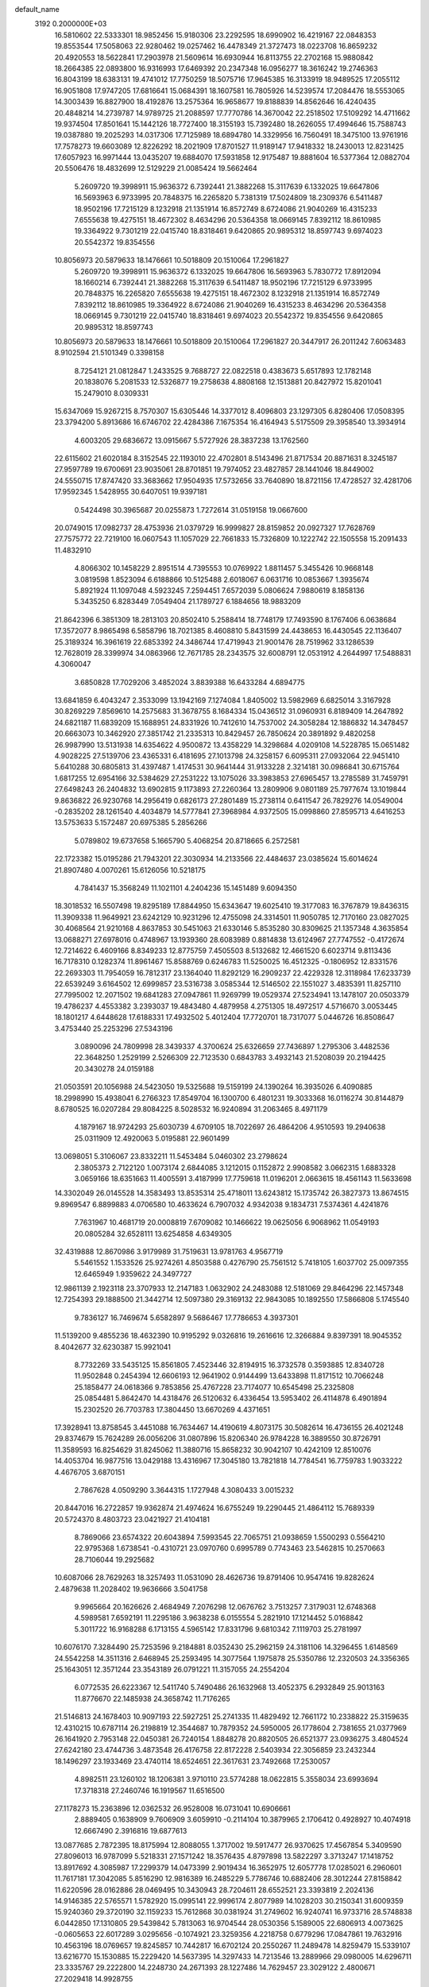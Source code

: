 default_name                                                                    
 3192  0.2000000E+03
  16.5810602  22.5333301  18.9852456  15.9180306  23.2292595  18.6990902
  16.4219167  22.0848353  19.8553544  17.5058063  22.9280462  19.0257462
  16.4478349  21.3727473  18.0223708  16.8659232  20.4920553  18.5622841
  17.2903978  21.5609614  16.6930944  16.8113755  22.2702168  15.9880842
  18.2664385  22.0893800  16.9316993  17.6469392  20.2347348  16.0956277
  18.3616242  19.2746363  16.8043199  18.6383131  19.4741012  17.7750259
  18.5075716  17.9645385  16.3133919  18.9489525  17.2055112  16.9051808
  17.9747205  17.6816641  15.0684391  18.1607581  16.7805926  14.5239574
  17.2084476  18.5553065  14.3003439  16.8827900  18.4192876  13.2575364
  16.9658677  19.8188839  14.8562646  16.4240435  20.4848214  14.2739787
  14.9789725  21.2088597  17.7770786  14.3670042  22.2518502  17.5109292
  14.4711662  19.9374504  17.8501641  15.1442126  18.7727400  18.3155193
  15.7392480  18.2626055  17.4994646  15.7588743  19.0387880  19.2025293
  14.0317306  17.7125989  18.6894780  14.3329956  16.7560491  18.3475100
  13.9761916  17.7578273  19.6603089  12.8226292  18.2021909  17.8701527
  11.9189147  17.9418332  18.2430013  12.8231425  17.6057923  16.9971444
  13.0435207  19.6884070  17.5931858  12.9175487  19.8881604  16.5377364
  12.0882704  20.5506476  18.4832699  12.5129229  21.0085424  19.5662464
   5.2609720  19.3998911  15.9636372   6.7392441  21.3882268  15.3117639
   6.1332025  19.6647806  16.5693963   6.9733995  20.7848375  16.2265820
   5.7381319  17.5024809  18.2309376   6.5411487  18.9502196  17.7215129
   8.1232918  21.1351914  16.8572749   8.6724086  21.9040269  16.4315233
   7.6555638  19.4275151  18.4672302   8.4634296  20.5364358  18.0669145
   7.8392112  18.8610985  19.3364922   9.7301219  22.0415740  18.8318461
   9.6420865  20.9895312  18.8597743   9.6974023  20.5542372  19.8354556
  10.8056973  20.5879633  18.1476661  10.5018809  20.1510064  17.2961827
   5.2609720  19.3998911  15.9636372   6.1332025  19.6647806  16.5693963
   5.7830772  17.8912094  18.1660214   6.7392441  21.3882268  15.3117639
   6.5411487  18.9502196  17.7215129   6.9733995  20.7848375  16.2265820
   7.6555638  19.4275151  18.4672302   8.1232918  21.1351914  16.8572749
   7.8392112  18.8610985  19.3364922   8.6724086  21.9040269  16.4315233
   8.4634296  20.5364358  18.0669145   9.7301219  22.0415740  18.8318461
   9.6974023  20.5542372  19.8354556   9.6420865  20.9895312  18.8597743
  10.8056973  20.5879633  18.1476661  10.5018809  20.1510064  17.2961827
  20.3447917  26.2011242   7.6063483   8.9102594  21.5101349   0.3398158
   8.7254121  21.0812847   1.2433525   9.7688727  22.0822518   0.4383673
   5.6517893  12.1782148  20.1838076   5.2081533  12.5326877  19.2758638
   4.8808168  12.1513881  20.8427972  15.8201041  15.2479010   8.0309331
  15.6347069  15.9267215   8.7570307  15.6305446  14.3377012   8.4096803
  23.1297305   6.8280406  17.0508395  23.3794200   5.8913686  16.6746702
  22.4284386   7.1675354  16.4164943   5.5175509  29.3958540  13.3934914
   4.6003205  29.6836672  13.0915667   5.5727926  28.3837238  13.1762560
  22.6115602  21.6020184   8.3152545  22.1193010  22.4702801   8.5143496
  21.8717534  20.8871631   8.3245187  27.9597789  19.6700691  23.9035061
  28.8701851  19.7974052  23.4827857  28.1441046  18.8449002  24.5550715
  17.8747420  33.3683662  17.9504935  17.5732656  33.7640890  18.8721156
  17.4728527  32.4281706  17.9592345   1.5428955  30.6407051  19.9397181
   0.5424498  30.3965687  20.0255873   1.7272614  31.0519158  19.0667600
  20.0749015  17.0982737  28.4753936  21.0379729  16.9999827  28.8159852
  20.0927327  17.7628769  27.7575772  22.7219100  16.0607543  11.1057029
  22.7661833  15.7326809  10.1222742  22.1505558  15.2091433  11.4832910
   4.8066302  10.1458229   2.8951514   4.7395553  10.0769922   1.8811457
   5.3455426  10.9668148   3.0819598   1.8523094   6.6188866  10.5125488
   2.6018067   6.0631716  10.0853667   1.3935674   5.8921924  11.1097048
   4.5923245   7.2594451   7.6572039   5.0806624   7.9880619   8.1858136
   5.3435250   6.8283449   7.0549404  21.1789727   6.1884656  18.9883209
  21.8642396   6.3851309  18.2813103  20.8502410   5.2588414  18.7748179
  17.7493590   8.1767406   6.0638684  17.3572077   8.9865498   6.5858796
  18.7021385   8.4608810   5.8431599  24.4438653  16.4430545  22.1136407
  25.3189324  16.3961619  22.6853392  24.3486744  17.4719943  21.9001476
  28.7519962  33.1286539  12.7628019  28.3399974  34.0863966  12.7671785
  28.2343575  32.6008791  12.0531912   4.2644997  17.5488831   4.3060047
   3.6850828  17.7029206   3.4852024   3.8839388  16.6433284   4.6894775
  13.6841859   6.4043247   2.3533099  13.1942169   7.1274084   1.8405002
  13.5982969   6.6825014   3.3167928  30.8269229   7.8569610  14.2575683
  31.3678755   8.1684334  15.0436512  31.0960931   6.8189409  14.2647892
  24.6821187  11.6839209  15.1688951  24.8331926  10.7412610  14.7537002
  24.3058284  12.1886832  14.3478457  20.6663073  10.3462920  27.3851742
  21.2335313  10.8429457  26.7850624  20.3891892   9.4820258  26.9987990
  13.5131938  14.6354622   4.9500872  13.4358229  14.3298684   4.0209108
  14.5228785  15.0651482   4.9028225  27.5139706  23.4365331   6.4181695
  27.1013798  24.3258157   6.6095311  27.0932064  22.9451410   5.6410288
  30.6805813  31.4397487   1.4174531  30.9641444  31.9133228   2.3214181
  30.0986841  30.6715764   1.6817255  12.6954166  32.5384629  27.2531222
  13.1075026  33.3983853  27.6965457  13.2785589  31.7459791  27.6498243
  26.2404832  13.6902815   9.1173893  27.2260364  13.2809906   9.0801189
  25.7977674  13.1019844   9.8636822  26.9230768  14.2956419   0.6826173
  27.2801489  15.2738114   0.6411547  26.7829276  14.0549004  -0.2835202
  28.1261540   4.4034879  14.5777841  27.3968984   4.9372505  15.0998860
  27.8595713   4.6416253  13.5753633   5.1572487  20.6975385   5.2856266
   5.0789802  19.6737658   5.1665790   5.4068254  20.8718665   6.2572581
  22.1723382  15.0195286  21.7943201  22.3030934  14.2133566  22.4484637
  23.0385624  15.6014624  21.8907480   4.0070261  15.6126056  10.5218175
   4.7841437  15.3568249  11.1021101   4.2404236  15.1451489   9.6094350
  18.3018532  16.5507498  19.8295189  17.8844950  15.6343647  19.6025410
  19.3177083  16.3767879  19.8436315  11.3909338  11.9649921  23.6242129
  10.9231296  12.4755098  24.3314501  11.9050785  12.7170160  23.0827025
  30.4068564  21.9210168   4.8637853  30.5451063  21.6330146   5.8535280
  30.8309625  21.1357348   4.3635854  13.0688271  27.6978016   0.4748967
  13.1939360  28.6083989   0.8814838  13.6124967  27.7747552  -0.4172674
  12.7214622   6.4609166   8.8349233  12.8775759   7.4505503   8.5132682
  12.4661520   6.6023714   9.8113436  16.7178310   0.1282374  11.8961467
  15.8588769   0.6246783  11.5250025  16.4512325  -0.1806952  12.8331576
  22.2693303  11.7954059  16.7812317  23.1364040  11.8292129  16.2909237
  22.4229328  12.3118984  17.6233739  22.6539249   3.6164502  12.6999857
  23.5316738   3.0585344  12.5146502  22.1551027   3.4835391  11.8257110
  27.7995002  12.2071502  19.6841283  27.0947861  11.9269799  19.0529374
  27.5234941  13.1478107  20.0503379  19.4786237   4.4553382   3.2393037
  19.4843480   4.4879958   4.2751305  18.4972517   4.5716670   3.0053445
  18.1801217   4.6448628  17.6188331  17.4932502   5.4012404  17.7720701
  18.7317077   5.0446726  16.8508647   3.4753440  25.2253296  27.5343196
   3.0890096  24.7809998  28.3439337   4.3700624  25.6326659  27.7436897
   1.2795306   3.4482536  22.3648250   1.2529199   2.5266309  22.7123530
   0.6843783   3.4932143  21.5208039  20.2194425  20.3430278  24.0159188
  21.0503591  20.1056988  24.5423050  19.5325688  19.5159199  24.1390264
  16.3935026   6.4090885  18.2998990  15.4938041   6.2766323  17.8549704
  16.1300700   6.4801231  19.3033368  16.0116274  30.8144879   8.6780525
  16.0207284  29.8084225   8.5028532  16.9240894  31.2063465   8.4971179
   4.1879167  18.9724293  25.6030739   4.6709105  18.7022697  26.4864206
   4.9510593  19.2940638  25.0311909  12.4920063   5.0195881  22.9601499
  13.0698051   5.3106067  23.8332211  11.5453484   5.0460302  23.2798624
   2.3805373   2.7122120   1.0073174   2.6844085   3.1212015   0.1152872
   2.9908582   3.0662315   1.6883328   3.0659166  18.6351663  11.4005591
   3.4187999  17.7759618  11.0196201   2.0663615  18.4561143  11.5633698
  14.3302049  26.0145528  14.3583493  13.8535314  25.4718011  13.6243812
  15.1735742  26.3827373  13.8674515   9.8969547   6.8899883   4.0706580
  10.4633624   6.7907032   4.9342038   9.1834731   7.5374361   4.4241876
   7.7631967  10.4681719  20.0008819   7.6709082  10.1466622  19.0625056
   6.9068962  11.0549193  20.0805284  32.6528111  13.6254858   4.6349305
  32.4319888  12.8670986   3.9179989  31.7519631  13.9781763   4.9567719
   5.5461552   1.1533526  25.9274261   4.8503588   0.4276790  25.7561512
   5.7418105   1.6037702  25.0097355  12.6465949   1.9359622  24.3497727
  12.9861139   2.1923118  23.3707933  12.2147183   1.0632902  24.2483088
  12.5181069  29.8464296  22.1457348  12.7254393  29.1888500  21.3442714
  12.5097380  29.3169132  22.9843085  10.1892550  17.5866808   5.1745540
   9.7836127  16.7469674   5.6582897   9.5686467  17.7786653   4.3937301
  11.5139200   9.4855236  18.4632390  10.9195292   9.0326816  19.2616616
  12.3266884   9.8397391  18.9045352   8.4042677  32.6230387  15.9921041
   8.7732269  33.5435125  15.8561805   7.4523446  32.8194915  16.3732578
   0.3593885  12.8340728  11.9502848   0.2454394  12.6606193  12.9641902
   0.9144499  13.6433898  11.8171512  10.7066248  25.1858477  24.0618366
   9.7853856  25.4767228  23.7174077  10.6545498  25.2325808  25.0854481
   5.8642470  14.4318476  26.5120632   6.4336454  13.5953402  26.4114878
   6.4901894  15.2302520  26.7703783  17.3804450  13.6670269   4.4371651
  17.3928941  13.8758545   3.4451088  16.7634467  14.4190619   4.8073175
  30.5082614  16.4736155  26.4021248  29.8374679  15.7624289  26.0056206
  31.0807896  15.8206340  26.9784228  16.3889550  30.8726791  11.3589593
  16.8254629  31.8245062  11.3880716  15.8658232  30.9042107  10.4242109
  12.8510076  14.4053704  16.9877516  13.0429188  13.4316967  17.3045180
  13.7821818  14.7784541  16.7759783   1.9033222   4.4676705   3.6870151
   2.7867628   4.0509290   3.3644315   1.1727948   4.3080433   3.0015232
  20.8447016  16.2722857  19.9362874  21.4974624  16.6755249  19.2290445
  21.4864112  15.7689339  20.5724370   8.4803723  23.0421927  21.4104181
   8.7869066  23.6574322  20.6043894   7.5993545  22.7065751  21.0938659
   1.5500293   0.5564210  22.9795368   1.6738541  -0.4310721  23.0970760
   0.6995789   0.7743463  23.5462815  10.2570663  28.7106044  19.2925682
  10.6087066  28.7629263  18.3257493  11.0531090  28.4626736  19.8791406
  10.9547416  19.8282624   2.4879638  11.2028402  19.9636666   3.5041758
   9.9965664  20.1626626   2.4684949   7.2076298  12.0676762   3.7513257
   7.3179031  12.6748368   4.5989581   7.6592191  11.2295186   3.9638238
   6.0155554   5.2821910  17.1214452   5.0168842   5.3011722  16.9168288
   6.1713155   4.5965142  17.8331796   9.6810342   7.1119703  25.2781997
  10.6076170   7.3284490  25.7253596   9.2184881   8.0352430  25.2962159
  24.3181106  14.3296455   1.6148569  24.5542258  14.3511316   2.6468945
  25.2593495  14.3077564   1.1975878  25.5350786  12.2320503  24.3356365
  25.1643051  12.3571244  23.3543189  26.0791221  11.3157055  24.2554204
   6.0772535  26.6223367  12.5411740   5.7490486  26.1632968  13.4052375
   6.2932849  25.9013163  11.8776670  22.1485938  24.3658742  11.7176265
  21.5146813  24.1678403  10.9097193  22.5927251  25.2741335  11.4829492
  12.7661172  10.2338822  25.3159635  12.4310215  10.6787114  26.2198819
  12.3544687  10.7879352  24.5950005  26.1778604   2.7381655  21.0377969
  26.1641920   2.7953148  22.0450381  26.7240154   1.8848278  20.8820505
  26.6521377  23.0936275   3.4804524  27.6242180  23.4744736   3.4873548
  26.4176758  22.8172228   2.5403934  22.3056859  23.2432344  18.1496297
  23.1933469  23.4740114  18.6524651  22.3617631  23.7492668  17.2530057
   4.8982511  23.1260102  18.1206381   3.9710110  23.5774288  18.0622815
   5.3558034  23.6993694  17.3718318  27.2460746  16.1919567  11.6516500
  27.1178273  15.2363896  12.0362532  26.9528008  16.0731041  10.6906661
   2.8889405   0.1638909   9.7606909   3.6059910  -0.2114104  10.3879965
   2.1706412   0.4928927  10.4074918  12.6667490   2.3916816  19.6877613
  13.0877685   2.7872395  18.8175994  12.8088055   1.3717002  19.5917477
  26.9370625  17.4567854   5.3409590  27.8096013  16.9787099   5.5218331
  27.1571242  18.3576435   4.8797898  13.5822297   3.3713247  17.1418752
  13.8917692   4.3085987  17.2299379  14.0473399   2.9019434  16.3652975
  12.6057778  17.0285021   6.2960601  11.7617181  17.3042085   5.8516290
  12.9816389  16.2485229   5.7786746  10.6882406  28.3012244  27.8158842
  11.6220596  28.0162886  28.0469495  10.3430943  28.7204611  28.6552521
  23.3393819   2.2024136  14.9146385  22.5765571   1.5782920  15.0995141
  22.9996174   2.8077989  14.1028203  30.2150341  31.6009359  15.9240360
  29.3720190  32.1159233  15.7612868  30.0381924  31.2749602  16.9240741
  16.9733716  28.5748838   6.0442850  17.1310805  29.5439842   5.7813063
  16.9704544  28.0530356   5.1589005  22.6806913   4.0073625  -0.0605653
  22.6017289   3.0295656  -0.1074921  23.3259356   4.2218758   0.6779296
  17.0847861  19.7632916  10.4563196  18.0769657  19.8245857  10.7442817
  16.6702124  20.2550267  11.2489478  14.8259479  15.5339107  13.6216770
  15.1530885  15.2229420  14.5637395  14.3297433  14.7213546  13.2889966
  29.0980005  14.6296711  23.3335767  29.2222800  14.2248730  24.2671393
  28.1227486  14.7629457  23.3029122   2.4800671  27.2029418  14.9928755
   1.5925739  26.6731142  14.8901703   2.1597594  28.1659934  15.1160649
  11.4516453  11.0113549  14.4809642  12.3812414  10.5410875  14.6564356
  10.9949454  10.9730696  15.3781029   3.4345937  23.2783930  25.7542278
   3.2456785  24.0070281  26.4161868   4.3288326  22.9201923  25.9729949
  27.5476162   2.9580026  24.7883878  27.0165374   3.4640324  24.1421015
  28.0227697   3.5744304  25.4840534  15.5002304  30.3319511   3.2857185
  15.0244656  29.4087153   3.2500020  15.2456247  30.7021412   2.3335789
  25.2005074  14.3027281   3.9399921  25.9106230  14.0845820   4.6302502
  24.7100053  15.1351763   4.2862030   1.6751475  20.3283366   2.1239608
   2.0519209  20.7674536   2.9957607   2.2063145  19.4803787   2.1019148
  17.9982975   7.4292053   2.2479664  17.3751975   7.1601211   3.0164587
  18.8523458   7.8126703   2.7063266  22.4941218  10.8424191   3.8115616
  21.8633804  11.4326737   4.4523029  21.9640728  10.8220127   2.9287815
   5.1462973   7.1367682  25.6128483   5.5488251   6.2786421  25.2184617
   4.4721519   7.4390979  24.8265005  29.4097578   5.2693483  18.6870963
  29.5046724   4.5759829  17.9503526  28.7613857   5.9835905  18.3194399
  24.2744901   0.7895068   5.4891485  25.0871187   1.2720391   5.0799449
  24.3407174  -0.1662066   5.2716079  27.8190260   8.6430560   3.7178690
  28.7862731   8.7325113   4.1993600  27.1928329   8.5670272   4.5046775
  29.2436714  26.6526156   3.3384683  29.7521520  27.0101532   4.1672847
  28.8825583  25.7325868   3.6967438   1.1492895  15.3279497  22.8692488
   2.0163104  15.6964981  23.2630773   0.7199682  14.8182367  23.6758916
  19.7524099   4.2711159   5.9046011  19.2883782   4.9477608   6.5305889
  19.6680907   3.3833853   6.4852316  13.3579591  32.1695780  15.6666948
  13.8343704  31.2280531  15.4496536  12.8790719  31.9631025  16.5231205
  12.8572892   2.3616668   6.7268049  12.8829094   2.7184412   5.7345082
  13.4731067   1.5139262   6.5848316  14.5081683  15.4075214  25.9484021
  13.6934684  15.3005066  25.3902734  15.3055314  15.4325943  25.2599064
  31.7724477  16.6411948   0.8590827  31.6739569  17.5819305   0.4095572
  32.2545456  16.9560132   1.7210967  14.4521234  17.3889647  22.1728524
  13.6769138  17.0048759  22.7951068  14.0034205  18.3625097  21.9142260
  18.5431942  11.1230271  21.2393039  18.8971542  11.4321481  20.2948933
  19.2703932  10.4307211  21.5851421   0.9432576  25.4327931  22.8649471
   1.7611293  25.3590033  23.4070517   1.0310222  26.3018735  22.2489201
  20.1913464  27.3226836  12.6804381  19.4467446  28.0446968  12.5790386
  20.6772020  27.3959890  11.7582642   6.3512356  32.0521255  13.8834923
   6.2423529  31.0574774  13.7172790   6.9699068  32.0782062  14.7266272
  25.3733985  31.5277089  13.3198829  24.9070367  30.6069429  13.2039551
  25.4097455  31.6157559  14.3492868  31.2784887  10.5517732  22.6455932
  30.8412444  10.4080938  23.5595383  30.9539055  11.5578113  22.4155989
  26.1703037  17.1918643  17.6276144  25.7059712  17.5734916  18.5097437
  25.7273488  17.7261318  16.8743829   7.8980945   7.0479792  17.6562111
   7.2021103   6.3735422  17.3679392   8.6208510   6.5145922  18.0999777
  23.1291658   5.5869143  21.1214790  23.4079618   5.0807555  20.2186439
  22.3029375   6.1036055  20.7622770  18.5196987  27.1240143  27.4865677
  18.7657493  26.1570101  27.2529392  18.7119345  27.1404345  28.4778885
  15.0054595  25.0260556   7.7646344  15.1459982  25.9243537   8.1759789
  15.9611573  24.7416176   7.3742742   2.0074630  26.0319868   8.4504797
   1.0726788  25.6568659   8.7275262   2.6628520  25.3069874   8.8616366
   0.4511987  20.2451582  20.0555126  -0.1744436  19.8866613  19.3374009
   0.5384164  19.5146390  20.7029972   5.5836361  31.6625841  19.7253930
   6.5264815  31.1752725  19.6832924   5.0060848  31.0880220  19.0924889
   2.2440449  28.5545856   9.4000379   3.1526308  28.6409257   9.9059601
   2.2258888  27.5884400   9.1088521   2.6793805  17.3148067  15.1354249
   2.5893434  18.2951163  15.0518065   2.7295999  17.1098972  16.1346930
  24.8163103  26.6848949  13.5902809  24.4074655  26.6672557  14.5030548
  25.7515415  27.1495325  13.6677593  15.5817248  12.9659557  20.3478637
  15.4147926  13.6381889  21.0817564  15.6332019  12.0713471  20.7973615
  26.8437807  15.0063032  19.0666627  26.5227611  15.6074746  18.3390875
  27.9242196  14.9574132  18.9219729  12.7232654  25.5149781  18.1006153
  12.6347992  24.8027037  18.8894535  11.8371217  26.0192144  18.3009965
   9.3288155  24.2375981  11.3265749  10.1788298  23.7542285  11.5475207
   9.5175725  24.7338990  10.4518018  16.5567535  15.4077954  24.3225990
  17.0172662  15.9323315  25.0512942  17.1997853  14.6519225  24.0371838
  24.9900631  18.4338737  15.3114453  25.0055901  18.1967072  14.3320186
  24.4815995  19.3441863  15.3451493  25.0540566   2.3483719  11.6775589
  25.8660141   2.1729004  12.2889347  25.4784651   2.6889399  10.8432382
  16.7206587  31.0351583  17.5909048  16.9887245  30.0196192  17.6458676
  15.7693499  30.9263677  18.0275164  11.1583652   4.3866257  20.5263673
  11.5259449   4.6448020  21.4728633  11.8135449   3.6394126  20.2206704
   2.9342496  14.1792725   2.6139028   3.4813842  13.5964942   1.9867144
   1.9977476  13.8161603   2.6535899   3.8892574  26.5351177   2.6296924
   3.5883090  27.2953662   1.9914942   4.9140037  26.5710010   2.4843099
   6.8956551  20.0528001  24.5989529   7.7902673  19.6335356  24.8803811
   6.7053957  19.7751228  23.6542326  21.6109060  26.7767485   1.6273552
  20.6708825  27.1928081   1.7631082  21.4652985  26.0466030   0.9910091
  16.2384930  27.1428727  12.6617695  16.7302237  26.4362709  12.0164975
  16.9199630  27.9110241  12.6457406   1.9530503  13.1106423   8.7871709
   1.3709462  12.4952501   8.2032395   1.3191221  13.9799111   8.8568491
   4.2714870  12.8144535   5.9372838   3.8087297  11.9733945   5.6367487
   5.2723547  12.5979561   5.8743048   8.1382167   0.8491818  19.5512005
   8.9235676   1.0750606  20.1878566   7.3718891   0.6454542  20.1808317
  15.1080780   7.8674131  23.0531159  14.1614813   8.0569552  22.7482153
  15.3948320   8.7721715  23.5433628  18.7900264  13.0263551  26.6032125
  19.2958262  12.5750283  25.7597656  19.0789447  13.9931619  26.4871489
  27.0508668  28.1827407  13.7411861  27.8520090  27.7306570  14.1042004
  26.7318117  28.8873414  14.4049887  21.5951213  27.6935354  10.3682885
  22.5768528  27.9573052  10.3897879  21.4778253  27.0374994   9.5626877
   7.7595809  17.5032592  21.9962423   7.1664849  18.3648543  21.8924967
   8.4228045  17.7687409  22.7044457  29.8013904   5.4265076   0.6557543
  29.1120752   5.2858496  -0.1075474  29.2484602   5.2698347   1.4943195
   6.1561714   6.4154300   5.4962593   5.4036518   6.6562383   4.8412096
   6.9462889   7.0511841   5.3537700  12.5562286  23.1740564  26.5341027
  11.9728689  23.2574830  25.6927355  13.1298315  24.0124963  26.4318321
  12.1379650  28.5165594   4.8381027  12.2787376  29.4722727   5.1591842
  11.7830464  28.0475202   5.6951564   8.2720343  15.2279067  17.5038232
   7.7327673  15.4693983  18.3558879   8.9709371  14.5260186  17.7408587
  24.1933374  17.9010089   8.0365297  24.9723271  18.5777621   7.9784341
  23.7133806  18.1198570   8.9121644  30.1120309   4.3790922   8.5920188
  29.7133343   4.5882070   9.5259346  29.8585433   3.3663092   8.4989981
  24.2207938  15.0872932  15.0722258  25.1208101  14.7311609  15.3814232
  24.3524008  16.0888156  14.9499205  14.9187177  14.6730002  22.1667059
  14.7191519  15.6825436  21.9106753  15.5411691  14.7333727  22.9876755
   9.2479688  31.8881401  18.8994521   8.9993379  32.9201852  18.8330209
  10.0448337  31.7756067  18.2653132   1.4019361  23.9641776  20.5760674
   1.1536557  24.3434932  21.4663296   0.4683855  23.8942037  20.0505264
  18.6295847  22.5263292   2.6342591  18.3417168  21.6789063   2.1209801
  19.4831497  22.8178848   2.0707539   1.8883363  10.3681618  23.0629260
   0.9533494  10.4333891  22.6376886   2.4065737  11.1755695  22.6922154
   4.4505100  29.0537053  27.0629614   4.8331448  29.7540935  26.4036701
   4.7099544  28.1704326  26.7260179   0.5356290   1.0662024  11.2620894
  -0.0058381   0.3731912  11.8809529   0.0186935   1.0412380  10.3865846
   3.4552744   1.9833006  16.9352627   2.8798784   1.7492291  16.1097416
   4.4190979   1.8342575  16.5940040   4.1258564   4.2902989  22.4970732
   4.4242781   4.6648623  21.6237401   3.1092217   4.1486939  22.4253764
  27.7736531  11.6377422  15.8430498  27.1921512  11.3461430  16.5938846
  28.2275126  10.7680265  15.5372052  20.9024888  12.2224535  10.7277617
  21.1938048  12.2204615   9.7763134  21.1616252  11.2246005  10.9969434
  13.8425687  12.3300567  18.0898323  14.6400587  12.5642444  18.6159922
  14.1500430  11.6862921  17.3386402  24.1125793  10.6518499  27.1265908
  23.7231447  11.4943598  27.5573151  25.1183729  10.6654473  27.1973474
  23.6884355  30.1025842  19.5479094  23.8163229  29.4397888  20.2688973
  23.5355656  31.0065117  19.9441731  19.3401616  32.1222529  21.3117673
  19.0305838  31.5731617  22.1737603  18.6042206  32.7567404  21.1295810
  14.0224845  17.9142978  12.4859593  14.4652083  17.0507347  12.8479514
  14.5848883  18.1988994  11.6910300  10.3403191  31.3725888  21.6690908
  11.1961458  30.8514474  21.9092071  10.1135264  31.1558317  20.6792086
  29.1385348  28.1768983  16.8446945  30.1408711  28.4222499  17.0828232
  28.6247487  29.0844195  16.7859102  17.6821868   7.8488357  14.9431306
  17.7411689   8.2567580  15.9253527  18.0183548   8.6599597  14.3641089
  18.8407914  20.8091053  19.9483844  19.3453011  19.9711268  20.3396201
  19.3597052  21.6000614  20.2296257  28.9663132  14.0786803  25.8734614
  29.5995442  13.5039904  26.4321829  28.0128784  13.7484449  26.0808508
  27.6877623   9.7872240  21.1846475  27.6900198  10.2954940  22.1051928
  27.8413323  10.5831077  20.5747458   2.0158023  14.2478557  20.4825712
   1.4235068  13.3992881  20.2959412   1.6509136  14.5979550  21.3925992
  15.6238473  10.1567436  24.2880227  14.6650556  10.3469773  24.3998451
  16.1104670  10.5672083  25.1048881   6.1012541   2.0291022  15.8708667
   6.6660466   2.2035888  15.0478937   6.7391642   2.4051145  16.6369381
  24.6263682   3.3051741   1.8728930  23.9817003   2.5226686   1.8549269
  24.5418553   3.7666675   2.8066484  32.2846126  18.8846348  11.7384968
  31.9302839  19.0145993  12.6607854  31.4974006  18.9843842  11.0529308
  25.6101548  22.9846041  13.1567961  26.5823263  23.3178491  13.0359193
  25.7080041  22.0300568  12.7313480  26.0718346  24.9539013  17.0271936
  27.0538817  25.0701753  16.7118109  25.5752825  25.6842523  16.4869615
  12.9877903   5.8802914  12.9841640  12.4920347   6.3686790  12.1708994
  12.0759368   5.5731773  13.4956353  17.0249012  21.6291620   7.0487387
  17.3472645  20.6739828   7.2171623  17.8084280  22.0338464   6.4695508
  10.4493175  14.8026122   8.1279024  11.0054567  14.0609209   8.5579693
  10.2717094  15.4951748   8.8951289  22.8362826  20.5880292  17.9603768
  23.3869749  20.5656872  17.1315548  22.5810766  21.5932357  18.1001716
  13.4676769   9.0889889  15.2513092  14.1485898   9.3957552  15.9550275
  12.9228277   8.3566229  15.6711918  24.4153127   3.8880439  16.7469486
  23.9977505   3.1993071  16.0752415  24.1720291   3.5173357  17.7374425
  26.7086943   7.1892772   1.8423197  27.1648287   7.7031565   2.6886910
  25.7341786   7.1887188   2.0534913  13.3027118  28.2000022   8.8047450
  13.1505087  29.2197484   9.0327049  14.2888241  28.1560451   8.6274780
  24.3674299  16.7513653   5.2719917  24.1153015  16.9210101   6.2277129
  25.3368972  17.1317757   5.1969094   4.5573111   2.0694066  20.5288891
   5.1542674   1.2340460  20.6553834   3.6568018   1.7435738  20.2608307
  25.0036576   4.8126838  23.4094873  24.3185450   5.1942843  22.7224774
  24.5210363   4.5282931  24.2348342  17.7711446  28.5830834  17.9539320
  18.1832267  28.4898776  18.9285156  17.9807960  27.6875559  17.5447728
   6.7271565   3.8256568   5.9868789   6.0204219   3.0814205   5.9879227
   6.2488189   4.7136706   5.9199466  14.4418799  27.8206182  26.3542358
  13.8075593  27.8348149  25.5927489  15.1634310  28.5334243  26.1839038
   2.7580114  28.6509353  24.0983629   3.6612881  28.3972790  23.7006314
   2.5927079  27.8851051  24.8361513  31.2142475  10.2466347  27.3875248
  31.1626168   9.4453063  28.0080474  32.1952191  10.3940513  27.2050097
   3.5165535  24.2549129   9.7706042   3.4355659  23.2124845   9.8270577
   3.4266308  24.5243386  10.7513108  28.5009148   8.8172694  15.2242846
  27.8274879   9.0939853  14.4673092  29.2792143   8.3596778  14.6884670
   9.0488826  25.1137034   6.4727809   8.4034572  25.8143997   6.1351569
   9.6577652  24.9297804   5.6864169  29.7269998  31.2125289  22.2172050
  28.6896647  31.4229194  22.1872565  30.0824859  31.7715177  22.9860855
  30.2389575  26.7476258   5.6813889  30.6037158  27.2162105   6.5448559
  30.5393177  25.7784012   5.8325206  17.8053908   8.2515863  26.1808113
  17.8332344   8.1616278  25.1763994  17.4019868   9.1635900  26.3258571
   7.1760027  15.6463567  20.0211159   7.3316878  16.3210051  20.7849998
   6.1699685  15.7100585  19.8253193   4.1391561   4.1746993  11.2467690
   5.1482047   3.9651469  11.1035670   3.8913942   4.5864874  10.3192505
  27.7159032  30.2100426   6.6100308  28.4305455  30.3973108   7.3344880
  28.3212942  29.9426031   5.7925471   9.7983528   7.6321517  14.2663193
   9.0152939   8.1807417  14.6823263   9.6760953   7.7139166  13.2462459
   8.5669428  27.8919180  15.3453812   8.7941776  28.8911283  15.1717499
   8.9243092  27.3910057  14.5875987  16.3628848  24.5981324  27.9894640
  17.0343319  24.2776322  27.2516930  16.0715709  23.6983085  28.4760414
  25.7782987  33.4391511   2.2917512  25.4884250  32.6689903   2.9663594
  25.7120832  32.9370090   1.3761874  16.6576958  10.2361862   7.4115183
  15.9349018  10.2001808   8.0529576  16.2796614  10.5166603   6.5307434
  10.3896191  25.3769694  26.8603011  10.1741763  26.3250042  27.2021540
   9.7130024  24.8074742  27.4418747  18.2702456  23.6218339  26.3783296
  18.9868715  24.0940789  26.9392483  18.7940047  23.2301861  25.6090837
  27.5412914   5.9562749  23.4451509  28.0283420   5.8670343  22.5293101
  26.6612914   5.4041750  23.3461169   4.7164435   7.4315840   3.4196411
   3.6829790   7.3963285   3.5427797   4.8426645   8.4621057   3.4606941
  23.2719304  27.0806624   5.9785904  22.7682467  26.6130934   5.1829367
  22.4748843  27.1745524   6.6461748  23.6770667  22.1128524  22.4735172
  23.3810255  21.4528999  21.7893142  24.4541322  22.6137677  22.0957253
  29.6794685  21.9593967  12.5828808  28.9414821  21.3407216  12.9771062
  29.6980771  21.7522893  11.5854283  24.2977344  13.5452566   7.4473322
  25.1098464  13.5105249   8.0911150  24.8018477  13.4844561   6.5187916
  20.1392619  10.8110776  15.1337573  19.5067697  11.6521812  15.2031118
  20.8485176  11.1223121  15.8721597  26.6093145  13.0805011  26.7195831
  26.8645783  12.1538098  27.0795575  26.0033338  12.8470734  25.8814990
  17.5195816  27.9090815  23.5279122  17.1760861  27.0178614  23.8959032
  17.5486790  28.4505373  24.4196709   6.8679562  13.1263487  16.3030383
   6.0213503  13.0212076  16.8604310   7.3783638  13.8033069  16.9028700
  23.0390792  20.5341093  24.8069694  23.9370199  20.8530822  25.1925134
  23.0770253  20.8292188  23.8091827   4.6913600   8.5824368  19.7136360
   4.9713898   8.4015697  18.8213668   3.8013113   8.1914798  19.9451800
  21.8231722   3.8628437  22.7034156  22.4479988   4.6427932  22.3865383
  22.0271699   3.8428971  23.7156101  23.2417617   1.3191246  23.0432557
  22.8425674   2.0743642  22.4377741  22.9591285   1.5702234  23.9682481
   2.1075903   1.3972830  14.7171784   2.0357563   2.0661648  13.9656152
   1.1282691   1.1010894  14.8673164  11.9458187  11.1865434  27.8074190
  11.8923209  12.1208700  28.2147474  11.0035097  10.8541671  27.7818850
   3.4757668  13.2999365  14.9882310   3.8121730  12.7944331  14.1448570
   3.8381383  14.2539646  14.8948853  14.4454227  29.2525507  12.5106350
  15.0921244  29.9383098  12.0722561  14.9162377  28.3650700  12.3190602
  18.2685532  13.5578858  22.9584132  19.0117415  13.0463528  23.5679754
  18.1566724  12.9206143  22.2031277  14.6580087  20.8159070  23.6140993
  14.2292291  19.8695702  23.5707556  14.8208083  20.9699077  24.6350942
   4.5923035  15.6179828  20.2977004   4.2512835  16.5578280  20.3738956
   3.7680255  15.0215694  20.1496108  26.1361264   7.9358544   5.7882868
  25.2159714   8.0173020   5.3953776  26.1274349   8.2644355   6.7448269
  12.2193870  14.2453301  21.9886142  13.2690881  14.3247941  22.0603300
  11.8662376  15.1551312  22.1381349  18.6043562  15.7633502  10.0513069
  19.3971584  15.9181608  10.6372077  17.7857021  15.6429201  10.6952278
   6.0614024   8.6538392   9.2069484   6.2626106   8.0959947  10.0197594
   6.7712443   8.4076169   8.5131898  26.9906806  28.8877291  22.5827849
  27.6566776  28.1847272  22.1862269  27.3909406  29.7771347  22.3459092
  17.3648476  29.0237032  26.0496883  17.6622588  28.2857868  26.7296076
  17.7892379  29.8139682  26.4927849   3.1925402  10.4988040   5.2729032
   2.5578092   9.6757889   5.3459171   3.6771728  10.3850196   4.3708151
  15.5405050  -0.0381084  14.5414578  14.8161630  -0.4803565  15.1324251
  15.4141231   0.9448077  14.8001233  22.3258109  24.2978130  26.3912171
  22.9396592  23.5829073  26.7533173  21.9440968  23.9137984  25.5278624
   9.4430754  24.6916353  19.6004628  10.3714400  24.1782387  19.5015293
   9.3874221  25.0667678  18.6030062   2.3538230   0.4911823   5.6040288
   2.8137744  -0.1665989   6.3077497   3.0554264   1.2363284   5.5592838
  14.8654348   3.1932388  25.3279167  14.8026051   4.1693618  25.2394835
  14.0861795   2.7295939  24.9263762  26.4427536   8.1570929  24.0539152
  25.6566169   8.2764726  23.4019177  27.0140125   7.3561728  23.6903422
   0.3578539   5.8295714  23.6394136  -0.6359058   5.8258737  23.9206335
   0.5172080   5.0695123  22.9581503  16.5556839   3.8550141   8.3008541
  17.1349689   3.1965549   8.8884997  17.2917259   4.5802132   8.0540466
   2.1877718   7.2719171   3.8885204   2.1542306   7.4040285   4.8999960
   2.1615622   6.1989984   3.8421162  26.0452692  20.7712496  25.5678165
  26.4705301  20.5848620  24.6102075  26.5237660  20.1794235  26.1916918
  29.7373704  11.6762024  17.8777558  28.9746601  12.0024108  18.5431073
  29.2855854  11.8152569  16.9740676  14.7559373  21.5743666  26.3321197
  15.1325301  21.9162993  27.2106301  13.7757749  21.9012436  26.4254494
  15.9859688  28.1044231   0.5940888  15.8951959  27.5486794   1.4282119
  16.4394312  27.4759442  -0.0997421  12.1750321  12.8937313   9.1092944
  12.6726246  12.7420080   8.2423857  11.8498507  11.9308956   9.3395406
   3.9079142   2.3582189   8.5016661   3.3963499   1.5428184   8.7465867
   4.8688641   2.3647239   8.8172857  22.7036786   4.6472934   8.2812028
  22.9498608   3.6990033   8.0554183  22.6793878   5.0973537   7.3273698
   1.2829111  32.0244755   4.0134380   1.7844998  31.9070134   3.1289551
   1.7808129  32.7956033   4.4429752  24.4871291  32.3648638  22.0625797
  23.8578591  31.7574502  22.5520532  24.0121556  33.2861685  22.2140727
   2.2099341  21.6042226  23.6054834   2.0178468  20.7260206  24.0796056
   2.5960320  22.2169498  24.3481882  29.6450638  32.7597578  24.8522521
  30.5292777  32.2611358  25.0849960  29.5078366  33.2736469  25.7187837
  31.8125804  31.5140162   9.3254101  31.5098791  32.5004202   9.1699716
  32.0879552  31.4295371  10.3064515  15.3863180  12.7614541   9.3639427
  14.6334414  12.8930819  10.0645375  15.1800928  11.8738485   8.9105589
   7.5720229   2.9445402  17.8583207   7.6420496   2.3856135  18.6710587
   8.3819253   3.5765294  17.7593145  31.9533299  13.4987953  14.7048982
  32.0035059  14.5349540  14.6808262  32.0929554  13.2013641  15.6527120
   3.7529503   3.4412016  27.0443534   4.4611201   2.8978154  26.6404296
   4.0228460   4.3457408  27.2175817  22.6931097  19.8792988  20.4948934
  22.5673714  20.2894203  19.5702598  21.7252349  19.6952877  20.8289650
  21.8742077  16.4812390   3.9229762  22.7811937  16.6942051   4.3426257
  22.0484140  16.2658987   2.8966344  28.5877668  25.9321825  19.3752223
  29.4451762  26.2271107  18.9007842  27.8398774  26.5432896  19.0293329
  22.3798289  15.0615221   8.6619714  23.1877885  14.5872684   8.1997512
  21.8489548  15.3194182   7.8064885   3.4696387   5.1959998   8.9933381
   4.0189439   5.9816500   8.5145103   3.3918622   4.5472994   8.2114975
  18.1785092  11.6354375   2.2123092  18.0173760  12.3997192   1.5685251
  17.4014694  10.9527639   2.1400184  13.2685660   3.4411391   4.1540582
  13.0204688   3.1899835   3.1584227  13.2247693   4.4571749   4.1094769
  21.9294143  23.7988848  23.6416595  22.5558271  23.0209519  23.2557800
  22.0828354  24.5398654  22.8857081   6.5347863  18.3168142   5.3538069
   5.7809862  17.7957449   4.9742659   6.7470022  17.8840718   6.2717806
   2.6149166   4.2743535   6.2974865   2.5366901   4.4307238   5.2940163
   1.6866877   4.3958761   6.6883234  30.6162191   3.5961569  25.4928581
  31.5176666   3.6524368  26.0391902  30.4476389   4.5269214  25.1567922
   6.2926726   1.9981328   2.2246226   6.9978371   2.6632011   1.8729711
   6.0912067   1.4834152   1.3536520  25.9062478   2.6820470   9.2336142
  25.1961058   2.6497923   8.4772417  26.3163739   1.7627342   9.1740547
   1.8381443  23.6342321   5.5337733   2.1040015  24.6245948   5.3540507
   0.8440717  23.6608064   5.7423090  31.4397160   5.7543096   4.6017844
  31.1516438   6.7539733   4.5505426  31.7661811   5.5568216   3.6522090
  12.0743942   9.4569824  12.5126196  13.0149274   9.6999755  12.8957586
  11.4476774   9.9343592  13.2800857   8.3429700   3.2114579  22.2833736
   7.6619469   2.6285362  22.7540485   9.0105183   2.5962938  21.8993654
  21.2397470   4.0703839  10.3622762  20.7140106   4.9242162  10.5124657
  21.6457288   4.1821243   9.4185639  20.9607892   9.7304778  21.7103894
  21.3289540   9.0208357  22.3501308  21.7736697  10.1012551  21.1977613
  30.5970465   8.3372483   4.7158372  31.0073744   9.2134559   4.6834515
  29.9975861   8.3645634   5.5874347  10.6501114   3.1969601  26.0186608
  11.3335186   2.8873434  25.3154980  10.2401858   4.0405527  25.5487696
   9.3290160   1.5363662  15.4233654   9.0142489   2.1824520  14.7055142
  10.2140468   1.1304438  15.0774661  29.5849941  29.8162121   4.7175165
  30.5053921  29.9730910   5.1342719  29.6976941  29.5679300   3.7667989
  22.7426601  18.4480804  10.1685098  22.8845929  19.1515769  10.8954020
  22.6832887  17.6077221  10.7106868   6.1301956  33.4256484  21.6993324
   5.6394346  32.6298472  21.2259809   6.8621549  32.9241588  22.2065788
   7.3975857   5.3577664  14.8231900   6.9484415   5.4679428  15.6678661
   7.5460303   4.3948539  14.6138494   8.4265360  20.6447935   2.8305020
   8.6330976  20.4946224   3.8470149   7.6583121  21.2877601   2.8223616
  24.9364285  25.2081111   3.1764565  25.5821716  24.6795217   3.7651735
  25.3400447  26.1729507   3.0562989  17.5504751   8.6997887  17.5198657
  17.0634879   7.7979787  17.7668053  18.3845733   8.5809912  18.1647212
  18.1436961  29.2589301   3.3601383  18.7341847  29.9929946   3.7527913
  17.2035534  29.5744631   3.4465370   3.3144133  22.1333900  21.2850797
   2.5718015  22.7979126  20.9218039   2.9393638  21.8666725  22.1784534
  15.2324782  12.1769279  12.8224480  16.0919709  11.8253985  12.3373046
  14.7240630  12.5951768  12.0164638  25.4965275   6.3434712  26.1603059
  24.4842567   6.5735400  26.2881793  25.8371950   6.9896689  25.4117289
  23.5875618  29.4354845  13.2767828  23.8478585  28.5838580  13.6875231
  22.8099052  29.7652381  13.8144557   3.7443361   6.2167709  27.8954859
   4.0761331   6.6409857  27.0597294   4.5324272   6.1945055  28.5610308
  32.1350859  30.5696195  27.8956079  32.8679894  31.3446408  27.8425355
  31.5507981  30.8700818  28.6647005   9.0800416  15.7749655   1.5634625
   9.1344136  14.8669109   2.1049475   8.7999993  16.4337433   2.3696436
  10.3809279  -0.1021970   8.0200731  10.6820194   0.7651139   7.5499529
  10.2318331   0.2474377   8.9899578  19.0485689  13.5762437   6.4516108
  18.5947441  13.4650561   7.3530114  18.1789399  13.6062796   5.8378950
   0.9043219  11.6950616   6.8493960   1.5838809  10.9881693   6.9593221
   1.0442466  12.1148524   5.9241793   4.9384636  26.3694492   6.9030988
   4.5714896  26.9548113   7.6388123   4.1197517  26.0522336   6.3526060
  20.4092399   5.7217703  15.7534715  21.1686631   5.5147677  15.1465463
  20.2928992   6.7293630  15.8273138  22.7175397   6.7454807  26.0416024
  22.9211509   7.4690193  26.7370317  22.0043346   6.1585169  26.5327395
  28.1691880   5.8703331   7.5638860  28.8765439   5.1841247   7.8303250
  28.6095722   6.7994644   7.6366523  17.2310143   2.3011430  16.5360976
  17.4121626   3.1460256  17.0531141  17.7340652   1.5906505  17.0581442
   0.5674605   5.1281693  12.2222076   1.1961492   4.2870544  12.4071348
   0.0606094   5.1994341  13.1086100  30.4433016  24.0105561   1.4966218
  30.4402976  24.2253766   0.4755215  31.0435188  23.1721886   1.5588827
  27.0940996   7.9382927  27.7112763  26.3939718   7.3254349  27.1993166
  26.8721991   7.7344206  28.6810747  26.8041424  29.9638893  15.7251239
  25.9208588  30.0280667  16.2554186  27.2621472  30.8439582  15.7361546
   3.3608326  28.8219660  20.2606053   3.9793065  28.9111730  19.4327019
   2.7251281  29.6174445  20.2530084  30.1116512  12.7269777  28.0563128
  29.5588080  12.7832675  28.9505076  30.3720319  11.7340316  28.0380963
   0.8329677   5.3902042  16.9084865   0.4137848   4.4493764  16.9287148
   1.8314354   5.2512727  17.1549345   9.3141424  10.4319464  28.0700105
   8.4103563  10.9636899  28.1083220   9.2318380   9.7407567  28.8409595
  14.6222254  10.0510948   8.9617842  13.8011025   9.6644386   8.5078118
  14.9069081   9.2748237   9.5339829  10.3361322   2.6664289   8.0056060
  11.3054011   2.5615319   7.8738953   9.9820941   2.9992807   7.0970615
  27.2963972  27.4397294   7.1086235  27.9416927  27.2291484   6.3128670
  26.8247671  28.3102364   6.7059507  29.2410938  32.9380302  27.4712425
  29.8894350  32.3527966  28.0014866  29.2020071  33.8289596  28.0095184
  28.8381889  12.9676451   9.0965040  29.3251030  13.5310608   9.8011393
  29.5226075  12.5435257   8.5090051  22.4704564  20.0759492  12.2908233
  21.9776174  19.7525164  13.1604852  23.0234492  20.8719884  12.5771355
  15.4116323  14.8503589  16.1896037  15.5728315  13.9011460  15.8294036
  15.8479357  14.9047381  17.1232422   7.3852227  12.1097093  23.8246338
   6.4493488  11.7847111  23.9359029   7.4365777  12.2601574  22.8101505
  20.0377637  29.3222389  20.6872713  19.8718202  30.3525557  20.6564406
  20.3049616  29.2085595  21.6829379  10.1993478  10.7061856   4.1634440
  10.7304609  10.5821196   3.2721648  10.6566070  11.4185953   4.6653653
   0.1160328  16.2938836  14.9119039  -0.3339327  17.1345371  14.5593483
   1.1039544  16.4889805  15.0627154  26.0004435  23.7628830  21.9091300
  26.8675195  23.5381938  21.4315619  26.2230603  23.6758802  22.9020558
  31.1103337  24.6122044  24.4238115  30.1221519  25.0269936  24.4343127
  31.6496817  25.1704557  23.7658093   2.3910658  17.0842816  27.6539866
   3.3830339  17.3772419  27.6218765   2.4575119  16.0676811  27.5638108
   9.4523735   1.2781507  10.4199251   9.9158148   1.9261639  11.1024053
   8.5895278   1.0147171  10.8919741  20.2015648  20.0171489   5.8641964
  20.8844194  19.9750550   6.6464517  19.7536582  20.9196546   6.0095661
   8.9742656   9.6194060  25.3809511   8.1033438  10.1758258  25.1758366
   9.2938136  10.0531387  26.2485310   2.0057726  31.2870903  23.9021890
   1.0266994  31.1105747  24.1745881   2.4589821  30.4098904  23.9455823
  11.8098548  18.4337244   0.4796208  11.9419515  19.1636358  -0.2503216
  11.4932438  18.9490888   1.3501103  25.1994634  12.4460801  11.3236882
  24.4065317  12.7692305  11.8719158  25.0896720  11.4379142  11.2080377
  30.7819785  16.4173045  17.3926594  29.9606891  16.1147816  16.9706111
  31.5556098  16.3148521  16.7304239   1.1856136   0.4803986  18.0270347
   1.0000718   1.4921656  17.8656585   1.6716148   0.4700402  18.9720734
  17.6120294  31.2931927  14.7441401  16.8316633  31.9028467  14.5118566
  17.3797319  30.9349090  15.6668332   7.6902573  31.3876575   1.3497856
   8.0503279  31.3864980   2.2892616   7.9733738  32.2749725   0.9801888
   9.4134864   3.5857297   5.6205027   8.3997949   3.7199045   5.7803282
   9.4773178   3.1809798   4.6971945   5.1228123   6.4977833  13.2186008
   5.9790143   6.4372648  13.7679540   4.6406728   5.6362275  13.3600721
   5.4988599  21.4886941   7.7199297   5.4212183  21.1685186   8.7203375
   6.3900127  21.9944300   7.6647289   6.0315860   0.3101042   4.4920056
   6.2264144   0.7230098   3.5406427   5.2893912   0.9203125   4.8699514
   0.7102304  16.3398899   3.3377822   0.5565788  15.3068198   3.4727765
   0.3732520  16.7551638   4.2089874  29.5080110  14.9923962  19.3314083
  30.1347899  15.4188933  18.6406527  29.9737160  15.1112394  20.2090047
  31.4151791  24.2633424   6.0262507  31.1088397  24.1801107   6.9697920
  30.8388942  23.5435537   5.5273449   1.1463492   6.0208305  27.9339307
   2.0989101   6.2827171  27.9902040   1.0678004   5.2034162  27.3355225
  13.3939742  12.5937675   6.7491085  13.6844753  13.4156569   6.2183632
  13.3840577  11.8141139   6.0356519   8.0971056  12.4146557   8.6454873
   7.5043768  11.8901363   9.3256154   8.4678706  13.2015592   9.2473665
   7.6142862  23.9188608   2.5101757   7.0102142  23.0850024   2.8189538
   7.0251793  24.6915778   2.7684082  17.2557840  25.0222370   2.2441933
  16.9166280  25.0200813   1.2810111  17.5899781  24.0826623   2.4552421
  15.7971004  22.0127547  11.8868650  14.9440215  21.6746024  12.3662842
  15.3639711  22.4442516  11.0621575  20.8634247  28.0108441  25.8020707
  21.7022551  27.4456580  25.7845640  20.5300283  28.0209625  26.7709853
   0.1060261   1.4536742   0.4319545   0.8796742   2.0219348   0.9183749
  -0.5771878   1.3791685   1.2332890  11.2847758  13.4969089  12.9404287
  11.6740386  12.5874783  13.1514301  10.3571222  13.3588046  12.6057682
  17.4025170  20.6140007   1.1833490  17.4797858  19.5669476   1.3414253
  17.6174897  20.6274977   0.1502967  13.6220936   5.3750214  19.8879169
  14.5258963   5.3192569  20.4045702  12.9157668   5.6114568  20.5730104
  20.3500343  13.4213228   0.5277450  20.1350786  14.3795963   0.7129387
  19.7663910  13.0835062  -0.1969328   5.2810436   0.3972118  28.4990712
   5.1528235  -0.5922764  28.5309271   5.5004871   0.5952167  27.5432113
  14.4607103  23.3013797  10.0240985  14.6948217  23.8945210   9.2308781
  13.5273912  22.9482503   9.7550425  20.3136782   8.3911984  16.2082476
  20.6589279   9.2822014  15.7872638  19.9622032   8.7477461  17.1545344
   5.3085377  19.5766788  10.0064200   4.4496980  19.3136526  10.5821222
   5.4508033  20.5111711  10.4049409   9.3429053  18.1470398  23.8201914
  10.2344017  18.6346497  23.9706676   9.4897981  17.2812129  24.3576770
   0.5464839  23.9493594  11.7292893   1.5513960  23.8865242  12.0274201
   0.3745220  23.0043674  11.3839434  27.9188789   0.7058669  23.3283983
  28.8575551   0.3257079  23.6718566  27.7294925   1.4508800  23.9975632
  10.0243363  24.0247049   3.9756427  10.7345931  24.3394865   3.3576048
   9.1759537  24.0450632   3.3383898   7.5673756  32.7749154   8.4888578
   8.5768570  32.9601236   8.2942816   7.1031040  32.7497083   7.6149339
  22.2605560   4.8680503   5.4341942  22.3433670   5.2984267   4.4891395
  21.3184445   4.3700046   5.3849968   9.1888509   4.2355759   9.7959434
   9.6641617   3.6467581   9.0966860   9.7339160   4.0363522  10.7245437
   1.7794051   7.2972665  20.8805549   0.9435991   6.7383051  20.5844578
   1.8120054   7.1923582  21.9115618  26.5618975   5.1854150   9.7553402
  26.1374946   4.3416178   9.2892826  27.0587130   5.5755712   8.9435482
  18.2930074   5.6487463  22.8262142  18.4422251   4.7973405  22.3043168
  18.4965901   5.4497510  23.7804086  15.4849048  22.2577677   0.4308722
  16.1936049  21.6149950   0.7933372  14.5695294  21.8764274   0.8352720
   8.9438739   6.6290500   0.1796505   9.0387768   6.0387557   1.0225874
   8.6201261   5.9552346  -0.5484185   6.6648253  24.2848906  11.0361990
   7.6826633  24.1272625  11.1600661   6.5119196  24.1005544  10.0330990
  27.0770847  19.5000229  20.9952872  27.7348626  19.0556983  20.3757803
  27.5917363  19.9175781  21.7390759  31.6466534  28.9260836  17.6808918
  31.8844523  27.9292089  17.8722129  31.6171349  29.3479294  18.6257348
   8.1425991   0.3518709  28.5104209   8.9875573   0.7596689  28.1310577
   7.3364334   0.9723595  28.3098399  20.9123667  22.7432853   1.6300856
  21.0611847  22.0151631   0.9121133  21.8952800  22.8343126   1.9706476
  11.5676608  32.8379692  23.7177993  11.2411080  32.3252497  24.5589181
  11.0379271  32.4212642  22.9934465  15.1721762  27.6358379  19.7312763
  15.4653801  26.9500966  18.9920830  16.1245168  27.7179952  20.1833023
   3.0863259  32.2485718   1.9248307   3.8036531  31.6535591   1.5450703
   3.4849577  33.2173349   1.8096399   2.0899317   8.8726318  14.7751863
   1.3739029   8.4670871  15.3990633   1.8855985   9.8631112  14.7573908
  29.7386519  18.5529853   2.3667376  29.0774666  18.5977500   3.1388360
  30.6456021  18.7998739   2.8175721   1.9267283  26.9959094  26.0558907
   2.5336751  26.3602311  26.5965654   1.1257088  27.1535409  26.6905193
  13.6424666  20.6393870  13.2507294  13.0768505  20.9756932  12.4294030
  13.6458260  19.6190637  13.1841161   8.5834504  30.8359083   3.9980384
   7.9771720  30.3703742   4.6770943   8.9513014  29.9831070   3.5320195
  29.5907635  27.5339254  26.2240679  30.5743157  27.6176462  25.9991957
  29.0948554  27.0466448  25.4468168  24.1731393  30.7382516  16.8280447
  24.1507578  30.3691714  17.7575942  23.2198043  30.6932437  16.4344177
  10.3186809  28.3215409  11.9544676  11.0241657  27.8366700  11.3750988
   9.9600849  27.5069847  12.5149105  30.8179238  14.8596423   6.8358084
  30.5598499  13.9114548   7.0179839  31.5950815  15.0163629   7.5802367
  16.3848154  24.6678273  15.8353466  16.9421339  24.4248374  14.9886929
  15.4512081  24.8745168  15.4724608  31.3650484  27.8972233  21.7937526
  31.1978690  28.5995416  21.0549894  32.1273055  27.3271223  21.3987968
  28.1444091   0.8256119  20.5126273  29.0587684   1.1860681  20.6979618
  27.8575892   0.3896951  21.3688877  23.8152565  -0.0447498  12.0093520
  24.4349998  -0.6259939  12.5066825  24.2458034   0.9104812  12.0168988
  27.3343500   5.1460913  20.6503078  26.6412537   4.3629248  20.4639296
  28.0752721   5.0330676  19.9712644   2.0297614   3.4151502  18.7756874
   2.5819818   4.2942762  18.8351817   2.6090204   2.8855608  18.0322287
   6.3818533  31.0678834  10.3475957   7.2462215  30.7205566  10.8433903
   6.7569086  31.4650474   9.5113031   0.9296824   9.5621964  19.5767970
   1.3791839   8.7957164  20.0493913   0.1144285   9.1919905  19.1261081
  17.6382632  28.0036253  20.9519201  18.3503585  28.6820634  20.7603512
  17.4730923  28.0175833  21.9436419  22.6278647   5.8613611  14.0840034
  22.5671692   4.9757427  13.5792106  23.5331774   6.2410270  13.8514884
  20.3549259   8.3354495   3.3776480  20.6657339   8.9670559   2.6862851
  20.2864206   8.8519712   4.2667104  12.6432086  27.9916925  24.3013384
  12.7310048  27.0143299  23.9237171  11.6914256  28.1089329  24.5468135
  28.1514123   1.1854340   1.2519795  27.5311775   0.6424412   1.8185194
  29.0625475   1.2602366   1.7823074  12.9874334  24.9216786   5.9473191
  13.7621393  24.9483777   6.6519593  12.5836818  25.8588440   5.9930918
   7.2889801  16.4570139  27.5409595   8.1009248  16.0985111  28.0745737
   7.5737887  17.3759117  27.1756215  15.2882504  30.8011774   0.6150186
  15.9929424  31.4542847   0.1981415  15.8331283  29.8962818   0.5160010
  12.4150213  31.2136783  18.0091117  13.2399392  30.7633503  18.4691730
  11.8488791  30.3964936  17.6529896  10.6235535  24.1877186  15.2544606
  10.1719745  23.3144225  14.8774636  11.6479011  23.8255890  15.3771996
   9.8109021  13.2869194  25.2896803   8.8949823  13.2000556  24.8175020
   9.5612314  13.4213456  26.2726376  13.2687128  32.5113352   2.7789847
  14.1740404  32.8676027   2.5815741  12.9420614  32.7981710   3.6338212
  14.1341938   3.0944371   9.0440894  15.1145555   3.0140524   8.7382572
  13.5861779   3.0969112   8.1790010  29.6455966  30.1148859   8.4290727
  30.3584793  30.7483142   8.8470855  30.0938619  29.1821263   8.5148390
  19.8301064  15.8794498  22.8989789  20.6857053  15.5685307  22.3563871
  19.2546190  15.0304710  22.8394654  19.4013219   6.1199035  11.1522854
  19.0844396   6.7481262  10.4405434  18.5983500   5.4688426  11.2820261
  17.0418561   4.4729326   2.3430903  16.6461489   5.3936658   2.5230280
  16.6132470   3.9066033   3.0942087  19.7939523   2.3816326   1.4388473
  19.8877682   3.0932424   2.0878202  19.3437356   2.6464057   0.5876445
  31.0523919  18.5815246  14.3332413  30.0877837  18.3661645  14.1035453
  30.8927424  19.3542871  15.0578557  30.7638309   1.3206860  21.2339779
  31.1712605   2.0897073  20.7329594  31.0288373   1.4161090  22.1560128
  30.8090394  27.5044370   8.4757904  30.0049735  26.9476397   8.8460545
  31.5844655  26.9653901   8.8353409  24.4270573   8.7992512  18.1593655
  23.8035168   8.0524867  17.8162370  25.1727819   8.2246408  18.5840522
  25.5385780  32.5104448  28.0940937  25.5023085  33.2726718  27.3558708
  26.1209566  31.8226054  27.6943003  11.6176202  26.9944268   6.9971905
  12.1804954  27.4562207   7.7776032  10.9077053  26.4999963   7.5053577
   3.2609350  11.7172537  11.0212507   2.8527182  12.4408458  10.3330251
   2.4337021  11.2398070  11.3989215  25.5170039  16.0717997  25.8220235
  24.9761796  16.9374744  25.6496219  24.8022603  15.4276910  26.1590136
  29.7889171  23.5895203  16.7870068  29.4982734  24.5719215  16.6787145
  29.0874804  23.0644251  16.2459245  18.1598528  17.9805245   1.6008474
  18.6609544  18.0943380   2.4395421  18.8423150  17.5829158   0.9266372
   0.1642183  18.3747003  26.9617347   1.0759719  17.8601619  27.1048115
  -0.4676967  17.6854191  26.6030438   9.4327141  17.2822946  15.8937364
   8.9775938  16.7534765  16.6796509  10.2496083  16.7147237  15.7362402
  24.8238778  27.6294787  26.1868538  24.0400665  27.3680454  25.6064767
  25.0686921  28.5753109  25.8611858  13.8333014   2.7870479  22.0597726
  13.4722561   3.7047923  22.3530383  13.4236554   2.6478473  21.1153723
  13.2961756   3.9990005   1.3530682  12.3636191   4.2300576   0.9784745
  13.6997383   4.9471047   1.5689032   8.9069355  18.3922820  12.4166001
   9.2065954  19.3615522  12.3243955   9.7849123  17.8519896  12.5647521
  31.3683556   6.3665246  20.3948452  30.7413113   6.2027922  19.5987986
  30.8367626   6.9425902  21.0142371  16.1793291   1.6500823  23.0751210
  16.3063793   2.3811265  23.7598624  15.4237271   2.0447392  22.4772883
   7.9799311  32.1039326  22.8943201   8.2104041  32.5294893  23.8413099
   8.9227054  31.8102436  22.5475551  26.9962526  13.6722211   5.8589481
  27.5577812  14.2126752   6.4786419  27.1042118  12.6780094   6.0071628
  13.9212851  18.6948641  25.5135311  13.3779912  19.3983394  25.9892014
  14.7595401  18.5273528  26.0490268  31.6729897   5.2062717  14.5888453
  32.2596281   5.3474150  15.3857627  31.2358787   4.2987435  14.7871334
  22.1983875  32.3707805  26.0658095  21.1837258  32.3277233  25.8674613
  22.6092107  31.7971211  25.2895672  31.3559113   7.6927653   0.2174999
  30.7847147   6.8539463   0.3887276  32.1894624   7.3062426  -0.1813457
  30.7945944  32.7183040   4.0252985  30.1963775  32.0772582   4.5354933
  31.7475877  32.5105191   4.3492257  11.5413112  13.1983805   1.0698529
  12.1515049  14.0549131   1.1185110  10.8729012  13.3496339   1.8611152
  23.5029552  22.5583024   5.7405109  22.7973940  23.2776211   5.5992035
  23.2253955  22.0833327   6.6159353   6.3758272  11.2602192  10.3180954
   5.3740706  11.5867662  10.3502609   6.2547412  10.2564180  10.1318277
  10.1976952   1.4370256  21.0761603  11.0840131   1.8146508  20.6513253
  10.4430431   0.5528418  21.5183446   0.4242643  25.5333227  15.3128118
   1.0838657  24.7327687  15.2200642  -0.4810750  25.1809263  14.9239101
  18.9381198   4.6961316  25.2184947  19.6861115   4.9479576  25.9050144
  18.2446584   4.1938569  25.7119060   7.7062128   5.0675956  20.6480914
   8.1403398   4.4052931  21.3135254   8.4445260   5.2724258  19.9872339
  28.6111545  26.8858307  21.8671934  28.5979308  26.4250595  20.9346689
  29.5698609  27.1085350  22.0405287   2.5725037  26.1660708   4.7546322
   3.1385747  26.3749014   3.8796597   1.8752124  26.9617937   4.7054770
   4.9308946  11.2689220  25.1602658   4.3191346  11.9674629  24.8931801
   4.7184990  10.3925936  24.6666873  19.5160339   3.2887434  21.4426697
  20.3464830   3.3680488  22.0276895  19.8596456   3.3628446  20.4696962
  24.3736668   8.0097477  22.2303594  24.3350004   7.0715868  21.8187095
  24.7985222   8.5948224  21.4486904  19.6521667  13.6708390  17.6564407
  20.2725725  14.2580222  17.1740839  18.9785373  13.3365638  16.8848582
  14.4650528  20.9672040   7.1282184  14.3367191  20.7494642   6.1519590
  15.3620179  21.4119614   7.2127840  22.6663181  28.1076498  18.0057992
  22.1762459  27.3409430  18.4902894  22.7661617  28.8259195  18.7645215
   1.6508430   9.0483893  11.7361513   1.6383556   7.9992468  11.6425822
   2.7248589   9.1825648  11.6984495   4.5151372  29.9274755  17.8960492
   3.8803350  30.6556311  17.4995303   5.2354510  29.9452462  17.1627336
  27.3119278  13.8216128  12.4677517  28.2688850  13.4852170  12.5790506
  26.8255206  13.0740312  11.9874865   9.7487750  13.5307648   3.0314475
  10.1010516  13.7062738   3.9547339   9.0434999  12.7892290   3.2035388
  16.1869703  21.0108078  21.2946225  16.5260446  20.0518120  21.4289958
  15.3226270  21.0442095  21.9035521  29.4493510  29.0295963   2.0404010
  29.5201056  28.0769728   2.4505911  29.2527194  28.8265845   1.0374133
   9.4055758  30.2872388  14.8301039   9.6335522  30.9178751  14.0950151
   8.7620720  30.8017925  15.4392109   8.3515673   4.9554591  26.3930286
   8.9168463   5.7321865  25.9428051   7.6217445   4.7630246  25.7267287
  14.4634168  31.5599914  21.5292627  15.2706068  31.9164584  22.0244765
  13.7699346  31.1412277  22.1101147   6.3491292   8.7219594  21.5465553
   7.0168110   9.4064835  21.0399102   5.7536718   8.4759130  20.7600007
   8.0201274  23.0330821   7.5685352   8.4564518  23.7120595   6.9770973
   7.1468140  23.5817106   7.9314057  18.6260997   2.1602565  13.5960584
  18.4274483   3.1428682  13.9189430  17.8856246   1.5999842  13.9139812
  18.2692471   1.9732624  27.4213944  17.2731214   1.6974795  27.2499622
  18.0985385   2.9579958  27.8051170  16.4461212   9.7344186   2.5641923
  16.6918841   8.7159976   2.4351166  15.7523326   9.8696144   1.8625357
  22.5092040  16.3424859   1.1856888  23.1730547  15.5259125   1.2898186
  23.1353262  17.0792736   0.8034784   6.0644909  31.8149330   6.2550555
   5.0566797  31.8770949   6.4996318   6.1112505  32.4176640   5.4611712
  10.0362415   4.7815280  23.8251906   9.2787619   4.2520444  23.3437817
   9.6377210   5.7062117  23.9548623  23.5779739   8.3713542   5.0042937
  23.2039519   8.4910866   5.9643740  23.3419033   9.2539005   4.5405868
  31.5822855   1.5626765  23.9713086  30.9741032   0.9456529  24.4667762
  31.2833166   2.5092366  24.2715330  31.9277559  21.9602600   1.3987120
  31.9645603  21.6169882   0.4244712  32.4859798  21.2693386   1.8869515
  17.9082668   4.5032442  -0.2069508  17.4576867   4.6028012   0.7154276
  18.8261052   4.9161145   0.0103451  10.1782419   9.9093307  22.6174117
   9.4001417   9.8434915  23.2627535  10.6212704  10.8984199  22.9025171
  18.1736698  13.5055976  12.8691842  18.0578315  12.5876217  12.4686835
  17.5919929  14.1159845  12.3009365  26.3907794  22.5337016   0.9403017
  27.1148663  21.9491103   0.4626449  26.7052237  23.4925813   0.7204313
  32.2325701   7.9806195  16.6575160  31.5004146   8.4479617  17.2234345
  32.2107923   6.9899360  16.8359454   7.3923115  13.3180752   6.1679700
   8.0518157  14.1759703   6.1364435   7.6351662  12.9835076   7.0895190
  28.4469342  23.6985272  20.8786237  28.4858584  24.4978033  20.1916481
  29.1783613  23.1143211  20.7850548   5.6117218  20.6306672  28.3899815
   5.4643908  21.1945161  27.5279635   5.0202049  21.0618161  29.0561791
   9.7576023   6.5095018   8.6269316   9.3783875   5.5764803   8.9272613
  10.6558965   6.5846068   9.0690367   8.7300287  33.3868326   4.4387964
   7.7067747  33.3577901   4.6868535   8.8609434  32.3671441   4.1353602
  25.6871702   1.0196348  15.3864494  24.8799989   1.5541509  15.0709197
  25.4116941   0.6914845  16.3596313   8.4370931   8.4943032   7.6899786
   8.9513765   7.6034373   8.0009862   9.0173906   9.2670450   7.9711746
   3.6723049  21.9477779   1.3700076   2.9183425  21.2971128   1.2012271
   3.2943348  22.8557619   1.5754153  10.5170859  31.2367028  25.6620952
  10.9437089  31.9327695  26.2348572   9.6093414  31.0181108  26.1204383
  29.3798861  31.0946549  18.3146385  28.4031775  31.3135352  18.5930304
  29.9071558  31.7805282  18.9120647  31.3612157  20.9297650  27.1894668
  31.3208173  21.3126059  26.2906952  31.8179026  20.0367574  27.1906465
  15.9904019   6.1946645  21.0265452  16.8509664   5.6767060  21.2407439
  15.9232592   6.8417485  21.8505308  25.1027262  11.6382354   3.5829874
  24.0719701  11.4549088   3.6333501  25.1594200  12.6521708   3.6628187
  13.7582103  18.5319848   8.2010330  14.0159799  19.3506473   7.6876549
  13.2616631  17.8869014   7.6001178  22.8178126  30.9511186  23.9684764
  23.7437204  30.5572959  24.2290092  22.2316998  30.1902611  23.6289598
  32.2882080  26.3200820   2.1315150  32.3406392  26.6905546   3.0494485
  31.5936961  25.5457819   2.1097333  27.0104802  21.7998669  19.3689337
  27.6878199  22.4461382  19.8212713  27.0139522  20.9855258  19.9165717
  14.0160919  29.6598787  15.1938792  13.4112661  28.8977631  15.5848671
  14.3126182  29.1958651  14.2525833  27.9856210   7.2857029  17.6105702
  27.2812075   7.7327230  18.1890179  28.0987546   7.8646769  16.8014438
  30.2165748  11.9686726   4.2955422  29.7355824  12.4374323   3.5671620
  31.0839470  11.5556575   3.8710413  12.1704242  10.7361321   2.3815113
  11.8133238  11.6000165   2.0159538  12.6133746  10.2887586   1.5959262
  12.6957035  19.4285815  21.7939261  12.6656536  20.0540370  21.0043468
  11.9497959  18.7402313  21.6770416  29.8224967   5.3379798  11.2001795
  30.6312781   4.7834506  11.4819694  30.1688103   6.2990267  11.1995118
  20.8249549  15.5257969   6.3021312  20.2862540  14.7078121   6.1381958
  21.1245375  15.8704746   5.3734747  28.5145647  17.7793370  13.6722850
  28.2805767  17.1499815  12.8574198  28.3177807  17.2650785  14.4981570
  14.6019956  11.2732878   0.0431671  13.6059645  11.1106827  -0.2008996
  14.6661646  12.2776048   0.1621149   0.2576914  18.7352574  22.3257777
   0.8278026  18.8003622  23.1796817  -0.2215421  17.8076744  22.3427375
   2.2971102  15.9195851  17.6784129   3.1233003  15.4216237  17.2864279
   1.7227032  15.2374648  18.1832540  22.1863936   9.4103507   7.4358241
  22.1649872  10.2724421   7.9940355  22.1858695   8.6491244   8.1762508
   4.2920371  25.1512335  14.5714266   3.7695868  26.0619291  14.5298078
   4.7549916  25.2172858  15.5351283  27.7663263   5.0896056  26.9614989
  26.9880281   5.4602451  26.5418798  27.5548203   4.3670202  27.6635405
  10.5577340  22.5195163  23.1232433  10.6426992  23.5063416  23.3595832
   9.8285108  22.5378019  22.3854095  27.2575898  10.7093477   2.0914089
  26.3717288  10.8736130   2.6450839  27.6190100   9.8073943   2.4745057
  11.2983623  15.5090773  15.1081230  11.2662511  14.8597671  14.2821298
  11.8402311  15.0006052  15.8456003  26.4815659  16.2245933   8.8192581
  25.7059370  16.8399510   8.7225114  26.1529147  15.2682390   8.9727849
   1.1914948   8.9042593   1.9305064   1.5895737   8.2726820   2.6578251
   0.3264796   8.5066330   1.5809019  14.5179072  28.0072209   3.3997682
  14.9530626  27.3294795   4.0474303  13.5675154  28.0734226   3.6881369
  28.6832202  21.0129868   0.0548694  29.0416362  20.7435683   0.9908864
  29.4956648  21.1826595  -0.5256360   3.5446893  12.5356239  22.0827770
   3.1119185  13.3681525  21.6539891   3.9865038  12.8773996  22.9480995
   5.4665909  25.5341029  16.8250667   6.3891068  25.9495393  16.6800574
   5.3279228  25.6468274  17.9144698  12.1656788   7.8616887  26.4716246
  12.8378003   7.0779605  26.3100060  12.3004012   8.5696234  25.8104094
  25.2597235  33.3296123  17.7831407  24.4268468  33.6983233  18.3410039
  24.8310139  32.4246314  17.4729691   7.6067496  23.5242544  24.0884805
   7.8055407  24.5076046  23.8587465   8.0058795  23.0462505  23.2819178
  20.3087318   3.3725383  18.7845260  20.3943827   2.5269564  18.2400433
  19.4794662   3.8698644  18.3515567  13.5952644  13.9157455  11.4139023
  12.8247420  14.1852365  12.0509174  13.2637285  14.1610104  10.4742078
  30.7187917  28.5849428  12.0019849  30.9783758  29.1142015  12.8453554
  31.4244847  28.8078148  11.3380877  23.0595994  10.4275368  20.1498971
  23.5953528   9.7575323  19.5693847  22.8139539  11.2285882  19.6094284
  11.5645182  18.7347127   9.8120558  12.4379853  18.8505347   9.2519173
  11.5509991  19.5896422  10.3786630  11.4256232  -0.0017703   5.0105982
  11.8462810   0.8640810   5.2643500  10.4645419   0.1562878   4.8168328
   0.7508090   3.3414046  26.7695529   1.7930464   3.2581128  26.7782658
   0.4760081   2.5308198  27.3476078   6.6159346   6.4953401  11.1722537
   6.5355209   5.4817599  10.9148086   6.0375785   6.5189448  12.0604882
  19.5938304   1.6830210   6.7577931  20.3372327   1.1454522   6.2094898
  19.6829045   1.2489178   7.6650245  24.6033665   9.7206900  10.3430216
  23.6682394   9.8272396  10.7066636  24.7104192   8.6526282  10.3971781
  12.8454521  10.9830416  20.4417854  12.2501450  11.7479556  20.7061012
  13.4031955  11.4219000  19.6056248  12.7873637  22.9742966  15.6201803
  13.2691212  22.9582657  16.4902779  13.0980922  22.2217982  15.0641882
  21.2180840   7.6683755  12.4538663  20.6034362   7.2126419  11.7327321
  21.6742248   6.9152438  12.8868785  15.4354849  10.1938846  17.0329870
  16.3729366   9.8089162  16.8813431  15.1193507   9.7424197  17.9396178
  17.3904957  23.8426851  13.5246432  17.0618642  23.0051763  13.0740535
  17.6260993  24.4938522  12.7490676  18.1369003   5.8817187   7.5677436
  17.9345641   6.6113931   6.8641425  18.3001403   6.5097756   8.3967547
   6.0703339  21.6829370  11.5407099   6.2726266  22.6618954  11.4826496
   5.2113640  21.5559992  12.0678501   5.1828395   4.7865411  19.9777739
   5.0177038   3.8028101  20.3015025   6.1523092   4.9723278  20.2578560
  15.8969671   6.3509699  26.8877079  16.4544308   7.2852229  26.8785458
  16.4090090   5.7965148  27.5970925  29.3477278  16.0825379   5.1981150
  30.1252420  15.6923372   5.8042933  29.5418659  15.8658994   4.2400715
  10.9109032  13.9043505   5.4498763  10.6693988  14.3233082   6.3777776
  11.9056086  13.9377378   5.4810628  22.8872066   4.0204878  25.1527670
  22.7136199   3.1229972  25.6047387  23.0260079   4.6913378  25.8730700
   6.3024294  30.2797432  23.7064183   5.8529450  29.8061078  22.8861142
   6.9862435  30.9258500  23.2696940  31.8526913  25.0401884   9.5963097
  31.1476868  24.3361659   9.3742539  32.2061652  24.7402124  10.5033374
  18.8441286   8.2015599  23.7539317  19.8409953   8.0898812  23.5860688
  18.4120608   7.5170096  23.0838997  11.2270992  29.2080386  16.7608730
  11.7665053  28.4192438  16.4116287  10.6519002  29.4465597  15.9616754
  28.5433877  26.1030339   9.4982150  28.1581541  25.8415386  10.4438851
  27.7368644  26.4945565   9.0137775   4.9434770  28.7114240  10.5545540
   5.4286305  28.1435934  11.2157816   5.3764010  29.6263443  10.5349960
  11.9582588  26.7866246  10.5556243  11.3427674  26.2234887   9.9935773
  12.3739890  27.4458351   9.8821781   6.7376951  16.7622414   7.7406773
   6.0225203  16.0355624   7.9579719   7.1779732  16.9640010   8.6362159
  15.7971327   2.6096236   4.1483425  16.1014282   2.1680782   5.0177486
  14.9536637   3.1242394   4.3581729  20.0656018   0.4468612   8.9789413
  21.1123400   0.3670631   9.0097715  19.8300361   0.8569546   9.9262786
  30.0851143  20.3758969  16.2173451  29.1587971  20.6517088  16.2607885
  30.6393534  21.1608269  15.7883564  17.5624820   1.1117936  20.5639605
  16.7952656   1.1321337  21.2256459  18.1806541   1.9334238  20.8069401
  15.3943233  18.8634811   3.3075040  16.0612861  18.7433870   4.0461962
  14.8841644  19.7505465   3.4639493   5.9356687  24.3773210   8.3938093
   5.7206490  24.9529796   7.5993294   5.0864324  24.2387036   8.9010407
  28.3584862  10.2916271  10.1444670  28.3981303  11.2823964  10.0123626
  29.2922900   9.9484967   9.9948207  32.2018349  21.7849140  15.1681428
  31.5231220  22.4769228  14.8352422  33.0008979  22.4145155  15.4217975
  23.2021075   8.4867571  28.0965223  23.5226855   9.4601257  27.8553072
  23.5646703   8.3579287  29.0432012   7.3634654  27.0346254   6.0495709
   6.3801454  26.8521311   6.4475722   7.4918079  27.9960847   6.3062544
   0.4130972  21.4647894  10.8776350  -0.4789769  21.6608092  10.4105553
   0.4035919  20.4638452  11.0677119  28.8279530  19.4320850   7.5203864
  28.9563416  18.4026033   7.5523823  27.7876505  19.5759355   7.7114345
  12.7686371  16.5199582  23.9705506  13.1823283  17.2171432  24.5633756
  11.7756894  16.4450749  24.4056675  17.8690916  31.4176448   5.6409291
  16.9910215  31.8486205   5.6125037  18.1630867  31.4135413   6.6694026
  27.2942483   5.4581788  12.1677665  26.8701638   5.3531039  11.1983133
  28.2705747   5.4484114  11.8766321   7.9555685  33.4477022  12.4362238
   8.8082461  32.8805514  12.5419522   7.2275027  32.8228409  12.8356540
  29.0820631  23.8283814   3.7100529  29.5137701  23.0392613   4.1702819
  29.7903961  23.9722127   2.9419975  20.0356994  11.6435391  19.1721937
  19.9680685  12.4928961  18.5534675  20.5918043  11.0142198  18.5405564
  -0.1829706  30.2875058   5.3478016   0.4269288  30.9024739   4.7409992
   0.1963707  30.4452367   6.3292458  21.2804663  27.0907532  20.2480124
  20.5343891  26.3919063  20.3892887  20.8135105  27.9757559  20.3513392
  17.8278137  19.2170076   7.7342774  18.6359695  18.6408261   7.9901054
  17.2162289  19.1390499   8.5816912  26.9975549  19.0052746  27.7410693
  27.5291918  18.5488184  27.0432092  27.4962585  19.8630609  27.9565895
  11.6515711   0.5117212  14.6044361  12.1778916   0.9667939  13.9133377
  12.2168089  -0.2485164  14.8887189   2.9020033   6.6278662  23.9637306
   3.4515838   5.7845994  23.7546802   1.9200187   6.3008426  23.8404921
   3.1165201  21.6325604  10.0371016   2.9186487  21.3861299   9.0148409
   2.1676433  21.5528259  10.4926512  20.8137509  16.2437078  14.2228074
  20.9939130  15.6652322  13.4338891  21.0790228  15.7048991  15.0107455
  32.0097005   3.3246686  19.9940550  32.9370705   3.3272617  19.4564775
  31.6542185   4.2306887  19.9033150   5.6957514  31.4342021  26.0416102
   4.7116125  31.7990692  26.0522007   5.7801610  31.1806583  25.0313749
  20.2090527  12.0342373   4.5493976  19.5113635  11.9879157   3.8114160
  19.8797560  12.7383709   5.1842063   8.5369829  14.5563499  10.7717708
   8.9646047  15.4283625  10.5075624   7.6714484  14.8368136  11.2621961
   2.2581135  10.5499099  28.2703017   2.8670968   9.9214451  27.7107608
   2.0826789   9.8980465  29.0582331  10.1733332  28.5779301  25.3514576
  10.4368884  29.5495431  25.2717330  10.2658196  28.3518675  26.3552114
  27.0819762  31.6327868  22.3863523  27.2197462  32.4238965  23.0739868
  26.0506902  31.7428328  22.1602120   1.2937326  30.4474954   7.6912650
   0.6296838  30.8147657   8.3956340   1.7822302  29.6814653   8.2003261
   2.4334963  24.2741329  18.0726068   2.4252484  25.3041115  18.0847347
   2.0477840  24.0764883  19.0214910  13.6102630  25.2014967  11.8230569
  14.2290385  24.9528776  11.0465070  13.0941059  25.9731092  11.4314373
  26.8969039  10.9026647   6.3700088  26.2661421  10.5743040   5.6540429
  26.5855624  10.4590497   7.2342754   3.2544259  23.7496816  12.4764206
   3.4906656  22.8034052  12.4854489   3.7405591  24.1500045  13.3372382
  18.0957473  29.2312700  12.8122739  17.4621447  29.7976387  12.1921304
  17.9923880  29.6840741  13.6881252  24.7966458   7.0701414  10.8600507
  25.5305396   6.6087658  10.3966690  24.7483009   6.7658616  11.8250955
  15.7233886  16.7871307   1.5990575  15.2889206  17.5937040   2.0244023
  16.7482392  17.0130777   1.5733403   7.3094868   9.7273361  17.4992364
   7.5590179   8.6958983  17.4038382   7.3480353  10.1165524  16.6155725
  28.2588114   2.5552967   6.1268110  29.1458813   2.7134891   5.6788137
  27.6680873   2.0592376   5.3698668   1.0939422  12.8318269   1.0842055
   1.9127327  12.5062071   0.5608562   0.5019872  13.2112974   0.3665551
  31.0201495  19.0425041  18.3878045  31.0629000  18.0866640  18.0605636
  30.7725004  19.6314641  17.5860457  31.8748154  30.8966064  25.1257689
  32.1594506  30.8193098  26.1327575  31.4817159  29.9700363  24.9929487
  24.3859898  12.3599942  21.6640746  23.9600281  11.6668372  21.0590996
  24.5849807  13.1588783  21.0956478  24.4168169  18.6458253   0.1103763
  25.4299679  18.8117259  -0.1133533  24.3366317  19.1194760   1.0040282
  12.3065735   9.1694231   7.5689998  12.3169088   8.9731120   6.5588863
  11.4450059   9.7431586   7.6926813  17.0641698  32.6395956  28.0709157
  16.6031229  33.4485277  27.6726853  17.7331190  32.9992608  28.7789973
  17.4015608  11.0803623  11.7763096  17.6695282  10.9146776  10.7873000
  18.0501101  10.5152117  12.3394199  15.4890031  17.5919173   9.9963419
  14.7767944  17.8976501   9.2791335  16.1135197  18.3783283  10.0365424
  12.3461311  21.9582457   8.4269190  11.7771025  22.2449700   7.5455518
  13.2678865  21.7340850   8.0101447  25.9732005  27.9064560   0.3912833
  25.4983977  27.8286982  -0.5174576  25.2906011  28.2730686   1.0616626
  10.1578849  21.7734430  14.2748266   9.5193645  21.5479299  13.4922144
  10.2098492  20.9114891  14.8557434  16.4873135  15.7192261  11.6709682
  16.0223871  16.3347744  11.0680161  15.8604288  15.6587631  12.5428115
  29.6356100  24.0232456   8.0609248  28.9088698  23.7049718   7.4096715
  29.2359626  24.8428012   8.5271618   9.7109620  25.8422946   9.1258795
   9.3955205  25.3630792   8.2492604   9.1207306  26.6457570   9.2370622
  12.5868419  25.8806045  22.3958156  11.8844137  25.6015420  23.0730434
  13.3681772  25.2731251  22.4450485   4.3100075  12.8758639   0.7046902
   4.4115142  11.9406884   0.3182678   3.9288773  13.4459185  -0.0437081
  21.5006355  31.1758466   6.9856020  20.9871869  30.2758972   6.7457028
  21.9773881  30.8804900   7.8339867   2.0294801  23.2172305  15.5950213
   2.9628255  22.7652905  15.5219630   2.0629462  23.6557172  16.5416713
   1.6195587   8.8216302  25.1716804   1.9646139   7.8458176  24.9935692
   1.6866020   9.2257359  24.2261740  11.4267623  17.3992969  13.0096455
  12.4048575  17.6100641  12.8412612  11.4445326  16.5404439  13.5529831
  14.7971348   5.3679129  15.0958544  14.2581986   5.8353388  15.8264754
  14.2405495   5.4879929  14.2582776  19.2385682  15.6084606  26.2013959
  20.1171512  15.7678555  25.6967366  19.3622564  16.1331723  27.0499353
  18.4968856   7.7979679   9.5196584  18.7033088   8.7456128   9.1264943
  17.4649119   7.9362421   9.7942325  13.2355317   2.0541860  13.1970425
  13.9059763   2.5053080  13.8173521  13.7834462   1.7572132  12.4004260
  14.0991676   6.2762313  25.0250834  14.8633645   6.2517583  25.7446672
  14.3982224   6.9654749  24.3697227   2.7085086  10.5390682  17.6856799
   2.0387124  10.2796179  18.4533190   2.1114362  10.5324172  16.8474791
   6.2512695  15.2953223  11.9383207   6.2728704  14.5817855  12.6952161
   6.6207983  16.1355743  12.4144391   0.3489769  27.7288370   4.6895525
  -0.4333301  27.3814852   5.2634208   0.2520625  28.7600991   4.9098148
   9.7231729  26.2157107  13.5138660  10.4226777  25.8475974  14.1972163
   9.4895341  25.4281125  12.9000674   0.3077220   2.1408482   6.9237768
   0.9779544   1.6737037   6.3397841   0.4446920   3.1235174   6.9808171
  24.3167556  22.3509361  27.5028874  24.9323354  22.6198125  28.2980633
  24.9760317  21.9071480  26.8390385  23.4064206  13.0664812  13.1351943
  22.3718842  13.1919254  12.9982281  23.6424676  13.8898757  13.7383891
   2.1028778   3.0384726  12.4033967   1.6239789   2.3806376  11.8295277
   2.9602524   3.3419469  11.8883799   5.8638029   5.5097113   1.6751238
   5.7107477   6.2184499   2.3771416   6.7708392   5.1034856   1.8308610
   2.5249632  20.4078208  18.1290465   3.3338990  21.0293555  18.3223770
   1.7676312  20.5940677  18.8478347  27.3257710   1.9707930  13.5168286
  26.7166736   1.5791959  14.1904888  27.7395196   2.7545383  13.9973259
  24.9140022  18.3993884  19.8051792  25.7705132  18.7815379  20.1412000
  24.1992628  19.0484399  20.0996697  22.8661120  12.5532481   0.1944310
  23.4055857  13.1815662   0.8263190  21.9534685  12.6477319   0.5367697
   9.0076817  21.1839802   9.2549011   8.5746678  21.9540154   8.6558328
   9.4159654  20.5208688   8.5330883  18.6048912  26.0923444  16.9141871
  19.1529940  25.9874788  16.0241462  17.7888886  25.5163450  16.7783085
  22.7393696  25.7256971  21.9335333  22.1811997  26.3592108  21.3504466
  23.3917743  25.3228111  21.2295853  13.4244397  23.9200681   3.4050995
  13.7960890  23.0175963   3.6828061  13.2486963  24.3798582   4.3349516
  22.8466129  32.3471741  28.7080919  22.4739603  32.2095966  27.7663086
  23.8671451  32.3163906  28.5818014   2.6910375  17.7421741   2.0826004
   1.9114570  17.1442407   2.5150294   2.7774603  17.2645126   1.1507955
  19.6952106   8.5437973  19.0420271  20.1196869   7.5725201  18.9443391
  20.1045583   8.8798522  19.9058609  20.1400307  23.0931749  19.7432889
  20.9366569  23.2532471  19.1100657  19.9537612  24.0273132  20.1592252
  25.3389566  31.5996886   7.1166908  26.2020332  31.1043307   6.8944247
  24.8956067  31.6420454   6.1722529  15.7252665   1.2049026  26.9918020
  15.0563743   1.2968365  27.7682567  15.2355804   1.7485544  26.2391510
  28.2714701  29.2068169  27.7938706  28.7601557  28.5099090  27.1472713
  27.4963925  28.7241397  28.1198747   7.8837577  10.8284618  15.2286432
   7.3836195  11.7317350  15.4169665   8.7769750  10.9554219  15.7891889
   8.6404108   5.0159679   2.1968319   8.7288155   3.9900774   2.3635100
   9.2223320   5.4534462   2.9244559  32.4137933   4.8051321   7.0090126
  31.5713967   4.4220204   7.4387876  32.0282759   5.2127179   6.0917343
  20.1295002  24.5915613  28.0024851  20.4498500  23.9629914  28.7649556
  20.8749227  24.6550395  27.3735426  30.5137123   1.4385271   2.4975106
  30.5932446   0.5804508   3.1622602  30.3400945   2.1640238   3.1943924
  20.9028611  13.9559555  12.5997193  20.8741193  13.2635160  11.7920290
  19.9293677  13.9849564  12.9705799   5.9869079  25.9004067   0.2899840
   6.7735162  25.2768358   0.2065509   6.1889474  26.4192756   1.1217212
   4.7480887  11.3949090  13.3175467   4.3892766  11.6680941  12.3948449
   4.7334593  10.3708060  13.3312019  18.9165225  27.1841481   1.6743056
  18.4710012  26.3630385   2.1380714  18.7245305  27.9743740   2.3405286
  19.8365443  32.2357810   3.7911616  18.9558312  32.0713663   4.2736684
  20.4565879  32.4988685   4.5785128  10.1812365  13.4787838  18.2397230
  11.1557738  13.5027950  18.0976902  10.0352323  13.0166324  19.1000393
  24.9459253  21.4821829   9.6397086  23.9391876  21.5639327   9.3098666
  25.2223120  22.4990279   9.5993246   4.5679995   9.1861000  23.5546148
   3.8558357   8.5555395  23.2628240   5.3055961   9.0122190  22.8372033
  26.7385142  23.5192792  24.5383622  26.4172304  24.2264430  25.2196604
  26.5786153  22.5916705  24.9866814  19.4361885  32.6145136  25.9314090
  19.0254989  32.7727776  26.8435818  19.5489493  33.5689959  25.5527849
  23.1028099  22.7475527  13.6129750  24.1332744  23.0005976  13.4557457
  22.7290985  23.1389116  12.7331435  22.3295416  10.1678194  11.9475688
  22.9525857  10.1602758  12.7199259  21.6427103   9.4380428  12.0897545
   2.7957373  28.3577341   0.5626934   1.8692689  28.2770155   0.3218351
   3.3732828  28.6805069  -0.2283850  21.3765144  32.1616362  11.4346364
  22.1849095  32.5871471  11.7673300  20.8839481  32.7722315  10.8056616
  12.0587812  23.9129823  20.1547117  12.3227943  22.9183490  20.1000775
  12.4341983  24.2312349  21.0514420   5.1565545  25.3535047  21.8251527
   5.3510002  24.3451188  21.7688346   4.5675333  25.4103431  22.6602629
  25.4231256   1.7020186  26.6022517  26.3199221   1.8853942  26.0735966
  25.5953371   2.1907995  27.4901643  15.7584683  17.3323726  27.2154826
  15.1896521  16.7005740  26.6824456  15.6787534  17.0669581  28.1705080
  17.4394030  24.7543791   6.5782939  18.2722095  25.1800642   6.9983637
  17.7309199  23.8871237   6.1239593  23.5520144  22.8593709   2.6875984
  24.2051817  23.5912065   2.3730571  23.6748555  22.7796419   3.7040133
   3.2371450  32.1569702   7.4043133   3.1068310  32.6085834   8.2905932
   2.5346267  31.3911633   7.4356326  18.3447016   0.0940105   1.6969928
  18.9905586  -0.3428737   2.3676330  18.7718427   0.9950622   1.4941387
  28.1154519  16.0891037  15.7499647  27.5963008  16.6407852  16.4828723
  27.5360121  15.2703243  15.6069699  17.3801097  17.8872011   5.2012617
  17.5740153  18.5247927   5.9937832  18.2444540  17.7272332   4.7654413
  30.6028734  12.1147716   7.0161718  30.2041023  11.9442859   6.1234897
  31.6212997  11.8501691   6.9191277  17.6081050  23.2858800  21.7573491
  17.2046879  22.3440530  21.6355086  18.0887426  23.1446358  22.6887522
  24.5775338  31.5853052   4.3882660  23.8036895  31.5691291   3.7101594
  24.8083016  30.5632568   4.4823266  12.5807785   8.2804122   0.8770501
  12.4967790   8.3010313  -0.1466599  11.6399027   8.4597630   1.1887026
  18.9092298  25.5016809  20.7343352  18.4012885  24.7868243  21.2750502
  18.4189691  26.4081525  20.9332533   7.3633547  17.9225737  10.0256072
   6.6887951  18.6766437   9.9161045   7.7091217  18.1043692  10.9962747
  18.6738978  18.2881209  23.9172670  17.9382302  18.1989703  23.2091414
  19.2518118  17.4521126  23.7796351  20.3845227  30.0376380   9.7944899
  21.0406909  30.7010860  10.1806972  20.8231183  29.0991934   9.9311465
  31.4064786  29.9357776  14.2642093  32.2724278  29.6522513  14.7408776
  30.8982851  30.4487155  15.0383322  24.6351352   4.2757183   4.2309128
  23.9330387   4.3111814   4.9828503  25.4955914   4.7608875   4.5866135
  20.0715191   9.4756585   5.7170007  20.9568597   9.4654634   6.2936042
  20.0677900  10.5400586   5.5622460  12.1484155  25.4787361   1.6907466
  12.5955207  26.2225935   1.1375766  12.9425563  24.9456282   2.0762967
  16.2248557  26.3358144   4.6256960  16.5154139  25.8016126   3.7530180
  16.4851653  25.6297309   5.3447669  20.6783039  10.4703426   1.8728617
  19.8255101  11.0075899   2.0817533  20.7683063  10.5223808   0.7928912
   8.4137445  20.3285819   5.3544642   8.7387524  20.6331131   6.2850145
   7.7273032  19.6128697   5.6385334  25.2704136  25.6373989   7.0520859
  24.4992805  26.0681697   6.5476974  26.0216431  26.3130759   7.0778946
  16.9996133  18.2506290  21.4914315  16.0559631  17.9084138  21.7624169
  17.4117306  17.5861534  20.8890785  20.0399746  18.7330553  21.1586062
  19.4041926  18.3793070  21.8558233  20.2425673  17.9993721  20.4849186
  23.8306886  20.8280522  15.4900641  23.4448477  21.5482578  14.9217155
  24.5979389  21.2817073  15.9965132   1.2222353  27.1829699  20.4267772
   1.1866052  26.9268385  19.4470927   2.1043615  27.7312008  20.4448103
  21.6258092  30.7225213  15.3600177  20.9053632  31.3149544  14.9812119
  21.1459808  29.8873607  15.7347724  12.2257877  21.0590692  10.9856306
  12.2374075  21.3376161   9.9741471  11.6439377  21.7412015  11.4243390
  28.1511690  17.6078584  25.7360546  27.5718879  16.7721368  25.6541369
  29.0588328  17.2659644  26.0091848  28.4539320  25.9316337  15.8451973
  28.8677421  26.0982802  14.9066829  28.8760978  26.6786940  16.4182051
  10.2991444  32.3236283  12.7546054  10.9781333  31.6094656  12.4490074
  10.8844717  32.9090661  13.4012405  27.9052850  20.2876594  13.4873101
  28.1562092  19.2749175  13.5972137  27.1102278  20.2751482  12.8157701
  15.7050165  12.2858524  15.4008639  15.4825277  11.9556692  14.4475961
  15.7547748  11.3895462  15.9524900   8.7482106  15.7322070   6.3721833
   7.9662781  16.2216071   6.8018320   9.3142588  15.3187966   7.0928020
   3.4705687  32.7611049  25.6957476   2.7956447  32.5267340  26.4664534
   3.0267217  32.2793792  24.9097177   1.6694088  32.6725489  27.7419850
   1.0806684  33.5300575  27.9060299   2.1298715  32.5360101  28.6643491
   7.4514195  17.0749256  14.1109524   7.9279288  17.7534327  13.4875299
   8.0626502  17.1650412  14.9712799   2.4807076  24.5073348   1.6033892
   1.5403206  24.8462087   1.7653224   3.0551256  25.3364198   1.9479495
  11.3172810  20.1406323  23.9934186  10.8858697  21.0376126  23.6878007
  11.9965202  19.8964614  23.2588989  21.0051758  19.3726950   8.5611130
  20.3821800  18.5849406   8.2861104  21.6927465  18.8296843   9.1690562
  19.4610483  22.7004008  24.1926630  19.7933038  21.6585591  24.1585683
  20.3760372  23.1809325  24.0053793   1.6692556  11.3921231  15.4254684
   2.3976403  12.0487317  15.0463813   1.1571866  11.9101950  16.1258161
   7.9812688   9.6919136  12.7903004   8.0368739  10.3433080  12.0455695
   7.8486249  10.2031782  13.6562830  19.1616308   9.4846595  13.1208230
  19.8680441   8.7634796  12.8239407  19.6923257   9.9945386  13.8238655
  22.7884162   1.5719169  26.0584802  22.3424879   0.6138286  26.0818489
  23.7530899   1.5031359  26.2463520  16.1288001  15.4697075   5.5053222
  16.5057627  16.4176534   5.4119902  16.1102335  15.3772803   6.5784766
   5.8949856   2.2504615  23.3781135   5.0376306   2.6401900  22.9405496
   6.0330496   1.3739112  22.8489243  15.1422386   7.7770232  10.3676869
  15.0471874   8.0818612  11.3496427  15.1172763   6.7582896  10.4438691
  12.7489236  27.1549583  15.9249514  13.2655439  26.5454216  15.1532975
  12.9533212  26.6008252  16.7721473  29.3239349   8.8589694   6.8944961
  29.9898756   9.1316282   7.6324456  28.5678826   9.5408155   6.9239528
  11.9978235  30.6149390   9.6807517  12.5436030  31.4426974   9.3807927
  12.1522471  30.6625953  10.7387096   4.4540342  14.1926624  24.3299555
   4.4358063  15.0997635  23.9027837   5.0219553  14.3443454  25.2256349
  14.7277683   5.8290201   7.3073297  13.9730733   5.8863804   7.9617249
  15.2868854   5.0255915   7.6938147  30.1812924  15.1155456   2.9125935
  30.4352588  15.4838038   2.0075486  29.5937118  14.3158603   2.7643405
   5.8834610  26.3001114  19.3143399   6.7026708  26.9062592  19.3365208
   5.7573610  25.9281069  20.2458771  31.3146497   0.5955879   8.9374508
  30.3435909   0.9821193   8.9359136  31.7565103   0.8757553   8.0993615
   9.8619486   8.7388201  20.2446081  10.0353581   8.8902508  21.2525007
   9.0539680   9.3977076  20.0673384  25.1259798  29.0162485   4.7250493
  25.6048793  28.4985958   3.9757803  24.3781921  28.4907829   5.1226999
  14.9049556  31.2392661   5.6136570  15.1713820  30.8243784   4.6947417
  13.8378754  31.0588852   5.6208127   3.9587906  19.0925567  21.7862260
   3.5739452  20.0139972  22.0443816   3.4326749  18.7446193  21.0183405
   9.4943625   4.8809420  18.5560158  10.1877121   4.7531658  17.7994499
  10.0550634   4.8438348  19.4448579  22.8009520  13.0099844  19.0524338
  23.5670360  13.6900420  19.3851207  21.9048010  13.5412891  19.2073896
  18.4410586  27.2389295   9.5166728  18.6046087  28.2443221   9.7029535
  19.2505934  27.0254786   8.9303127  10.6337060  16.1972337  27.8901475
  11.0337080  17.1100086  28.1798623   9.9317834  15.9900786  28.6368053
  15.4630056  25.1717022  18.1426062  15.7134974  25.1410961  17.1428630
  14.4288978  25.2120292  18.1611800  25.2727043   6.5650224  13.5623543
  26.1205164   6.2286436  13.0458494  25.3608198   6.0039528  14.4746449
   7.8758326  19.1409932  27.5774597   6.9834295  19.6603494  27.5545777
   8.6022266  19.7920841  27.8677216   0.3782656  15.3249476   8.7652687
   1.1092257  15.7662601   8.1235217   0.4421681  15.9591898   9.5954150
  18.1107482  13.2521730   8.9480630  18.5496940  14.0684653   9.3715668
  17.1304046  13.2304571   9.2622209  18.7706761  31.2149928  23.7590940
  17.7293373  31.4707133  23.8984063  19.0998030  31.6741523  24.6230835
  25.8424066  11.0719391  17.6912667  25.1768617  10.2679686  17.5890697
  25.4844902  11.8065079  17.0783395  12.9106876  15.5820835   1.6180358
  13.7691194  16.1002288   1.8288731  12.1621498  16.2349387   1.4983267
  31.2369544  32.8226104  19.3324894  30.8229346  33.5101968  19.9854760
  31.7943861  33.3179421  18.6838115   9.1943517  25.8238208  17.1890009
   9.7723004  25.2909273  16.5230068   8.9696508  26.6950773  16.5887124
  26.3495113  15.2170688  23.5964359  26.1921757  15.5435042  24.5649235
  25.6830258  14.4643719  23.5203712  10.7433071  17.6450189  21.4743960
  11.0072785  16.9483762  20.7990423   9.7440760  17.5087923  21.6236594
  12.0819032  30.3763582  12.2493088  13.0270035  30.0545965  12.5599129
  11.6124394  29.4555502  12.1647895  11.1508549   5.6311058   6.2609049
  10.4488887   4.9351051   6.1109087  10.9756180   5.9168648   7.2544695
   0.9453720  29.7132986  11.1849170   1.6017832  30.0812031  11.8561751
   1.5046194  29.2303836  10.4560248  25.5345891  21.0867337   4.9251067
  24.6806021  21.5561382   5.1288074  26.0742100  21.7234464   4.3522369
  18.2194234  12.7666063  15.5704264  18.4874237  13.3123979  14.7632159
  17.2211244  12.6925777  15.5002923  17.0298518  14.3569333  18.4147315
  18.0606082  14.3050875  18.3369934  16.7387364  13.6346691  19.0878627
  18.5132795  10.4825286   9.3861364  17.8931437  10.2620235   8.6662753
  18.8565091  11.4397352   9.2505999  15.2062632   2.7382983  14.9239457
  15.9734840   2.6058972  15.6028666  15.1226388   3.7402245  14.9487584
  23.4035214  14.4524848  26.4894557  23.1537192  13.8613110  27.2955996
  22.5438563  14.9811057  26.3334498  11.6657030   7.0871283  11.1038595
  12.0272130   8.0156241  11.3685466  10.6635346   7.0971896  11.3199986
   2.5361946  26.8840598  17.7541829   2.6549830  27.1921503  16.8242769
   3.2521047  27.3165033  18.3458404  22.1422108  11.9546923   8.2775422
  21.4791796  12.3549514   7.6643734  23.0933646  12.3061461   7.9593477
  19.7569242  19.1283508  26.8402416  19.2488485  18.8104287  25.9805413
  19.1818990  19.9530114  27.1052133  11.8312419  20.2559741  26.7525010
  11.8333715  21.2308923  27.0117695  11.7086773  20.2526439  25.7181926
   8.1829684  24.2862133   0.0121724   8.3144215  23.3134764  -0.3191027
   7.7152205  24.1930931   0.9231200   0.2849786  11.2183196   2.8685767
   0.6656096  11.8697265   2.1665706   0.7273573  10.2553680   2.6489423
   3.3146753  15.1296388   5.3202950   3.0744207  15.0897666   4.3809321
   3.5841611  14.1447781   5.5903790  20.9844084  24.2888451   5.3474734
  20.5890834  24.9534739   5.9777639  21.5319683  24.8517001   4.6802283
  30.1322105   6.0291599  24.3417108  29.9532777   6.7435863  25.0519497
  29.2188425   5.6484525  24.0528585  26.1282591  19.9666796   7.7576359
  25.8050463  20.6137090   8.5044556  25.8722257  20.4208944   6.9232351
   1.4476599  29.6463020  15.7200592   0.9294975  29.2282961  16.5344329
   1.8144859  30.4954560  16.1427213   3.5048018  32.4255249  14.7874180
   3.2902722  33.4345374  14.6889585   4.5272846  32.3959874  14.8534592
   7.6030953  13.2829797  21.1891790   6.7971386  12.9016955  20.6150976
   7.4814598  14.2562447  20.9856030   9.9705939  10.4328736   8.2688187
  10.3253785  10.4454519   9.3003950   9.2934388  11.2615673   8.3130469
  21.4450369   0.1310735   5.7751305  21.6795680  -0.6177010   6.4321640
  22.3855460   0.5495913   5.5415530  27.2178219   8.8625026  12.3799017
  28.0019319   8.1491206  12.2473919  27.2327393   9.4546366  11.5368671
   6.8485129  30.1148766  16.5141024   7.4494770  30.0351430  17.3577177
   6.8697485  29.2122207  16.0838468   3.2718842  14.4837233  27.3781419
   2.7943372  14.4443280  26.5001663   4.2494017  14.4956196  27.1887663
  19.5603063   1.7113691  25.0347454  19.1151490   1.9804670  25.8959625
  19.5842625   2.4950186  24.3981059  28.6022610  25.6761060  24.3203597
  28.1335830  24.8137463  24.0427206  28.5779657  26.2210070  23.4700890
   1.3942824  19.2874284  24.7300242   2.3258978  18.9722124  24.9680799
   0.8378665  19.0176960  25.5628655  27.7449234  24.6121280   0.2707952
  28.0638862  25.2078887   0.9965337  28.5303633  24.3958284  -0.3013874
  11.1933015  23.0934703   0.6309020  11.2692680  23.2122055  -0.3532082
  11.3807194  23.9575458   1.0950796  22.3114145  17.9009282  18.0319111
  23.1623129  18.0892801  18.6153851  22.1501342  18.8007385  17.6524988
  21.5940837  20.9507548  28.2069924  22.5573563  21.0218511  28.1809065
  21.2656200  20.0451731  27.9367816  17.5979216  25.1466891  10.9352790
  17.9708701  25.9444143  10.4663735  17.6864617  24.3926558  10.2223047
  24.1428310  20.0623608   2.3808675  23.8532203  21.0695677   2.4306768
  24.3563873  19.7740485   3.2866210  30.0955827   3.4306898   4.0909554
  29.2551492   3.7276153   3.5408156  30.5800414   4.3156370   4.3521764
   8.7163473  13.4327933  27.5533762   7.9550069  13.1129343  28.1318852
   9.4042577  13.7697833  28.2387514  28.3282222  29.4290652  11.6357828
  29.3134643  29.1239492  11.7699741  27.8477651  28.9275508  12.3941000
  21.5823920   6.0982821   2.8410261  20.7626961   5.5130968   2.7036232
  21.1018974   7.0194720   3.1717278   6.8627248   8.2114295  27.6357526
   7.6816273   7.6799270  27.8211984   6.3680777   7.8468183  26.8366820
  17.3240693   5.2717196  14.1577726  17.6248064   6.2295424  14.3118884
  16.4032916   5.1719252  14.6125040   8.4305774  27.1422369  20.2320663
   9.1919805  27.7395576  19.9259289   8.8821410  26.1791981  20.0716627
  10.1405742  30.6587079   7.4774990  10.1130339  31.6831121   7.6144568
  10.7244060  30.3662256   8.3039699  24.5783773  14.5970745  20.2724078
  24.6039670  15.3149847  21.0055418  25.4574009  14.6131380  19.8413284
  27.0519119  31.6717264  19.2980110  26.8561167  31.6601531  20.2805308
  26.3242046  32.2559076  18.8882256  30.7987102   9.2876696   8.9218907
  31.6140408   9.8982873   9.2667768  31.3317297   8.4062770   8.7540070
  24.2152238  26.9063807  16.1328535  23.6913449  26.0584862  16.4213588
  23.6903222  27.6425978  16.7401682  11.0966534   4.6475031  28.1531779
  10.4612190   5.4256985  28.1724070  10.8582910   4.0872020  27.3050694
   2.4885682   0.2520112  20.3319603   2.5800290  -0.7658864  20.5175472
   1.9855709   0.5510064  21.2189095  14.6297484   0.2987808   6.8682616
  14.8174778  -0.5793599   6.4370658  15.5208905   0.8223260   6.7587280
  17.7665230  20.9005890  27.0179047  18.3811872  21.6308261  26.6396158
  16.8512242  21.0400540  26.5363883   8.5125659  30.3169415  11.7361059
   9.0523998  31.1329110  11.6667367   9.1946002  29.5150269  12.0567086
   4.0055949   8.9327233  12.9462372   3.1285125   8.8593294  13.4476253
   4.4794684   8.0362214  13.0418228  20.0111120  29.1011536   6.4653100
  20.2424103  28.1006413   6.6277685  19.0535246  29.0987744   6.1050638
  28.8071856  12.8651296   1.9581670  28.3559968  11.9180643   1.8866835
  27.9315247  13.4673763   1.6250627  13.4213223   1.4057740   0.3653755
  13.1442404   2.3766340   0.5131559  14.0110713   1.2349906   1.2697516
  29.3747194   7.7466531  26.2883805  28.3800075   7.6690372  26.6221421
  29.9111343   7.6192749  27.1410551  17.7315751   2.3299772  10.2164778
  17.5853214   1.4788673  10.7839294  17.8384833   3.0915449  10.9084607
   7.1903222   6.2612862  22.9968134   7.0722378   7.2627986  22.8191900
   7.4528940   5.9024274  22.1314462  14.3743806  25.1740007  26.2245058
  15.1096997  24.9394900  26.9379367  14.4018907  26.2123787  26.2115206
  14.4644252   1.2279305  10.9862063  14.3496295   1.9942571  10.2712598
  14.1121820   0.4180714  10.4744184   6.9147767  12.9329169   1.0366804
   5.8733675  13.0668819   0.9635182   7.0009574  12.8199394   2.0457436
  16.3336763  25.3241157  24.2798120  15.4896768  24.9169546  24.7602291
  16.9932661  24.5530493  24.4319182  32.1821910  14.4245107  27.6505043
  32.2524639  15.1501621  28.4194781  31.4038808  13.8869396  27.8477374
   6.9335254   2.8740953  27.7306644   6.4450105   2.3612784  26.9760827
   7.2637951   3.7312501  27.2711616   5.9019681  21.9943117   3.0577422
   5.7734421  21.5379204   3.9768464   4.9371479  21.9423049   2.6374865
  24.9304741  17.6288468  12.4891709  25.8368408  17.3485512  12.2376769
  24.2339923  16.9595844  12.2744299  19.8290126  17.9834732   3.9085442
  20.6897786  17.4326426   3.7824930  20.1182135  18.6422324   4.6741217
  22.4699564  31.2775397   2.7910426  22.6644771  31.8098761   1.8998297
  21.4641711  31.4795861   2.9807186   9.9494227  19.1210147   7.4857261
  10.1504078  18.6569895   8.3778802  10.2382237  18.4305384   6.7783820
  10.7534662  10.6948003  10.6295549  10.1125917  11.2887672  11.2037686
  11.1394760  10.0957190  11.3725750   8.1717853  30.7731896  26.9114866
   7.2235885  30.9508757  26.5041682   7.9879786  30.9617741  27.8906719
  16.7238619  10.6962805  26.6494608  16.1081550  10.9488196  27.4049928
  17.5016009  11.3062634  26.6402825  31.0934367  24.1395130  13.6851920
  30.3298743  23.5228792  13.2334119  31.8188583  24.1887462  12.9447652
   3.2510745  18.1829845  19.4627500   2.9174864  17.4060213  18.9186938
   3.0242214  19.0346503  18.8665735  22.3429101  25.7978988   3.8599385
  21.9933731  26.2651519   2.9663188  23.3620166  25.7276493   3.6589618
   1.4110836  15.6941654  11.3806600   2.3240651  15.5720111  11.0219738
   1.5657276  16.1376562  12.3213200  29.5254341  26.5845750  13.6301162
  30.1843095  25.8290457  13.5739574  29.9625942  27.3829843  13.1711235
  14.5551351  23.7671980  22.3513629  15.5105612  24.1475986  22.4793194
  14.5620325  22.7843937  22.6841411  10.9719275   3.6438853  16.3350120
  11.8321131   3.4501974  16.9104276  10.6036962   2.7569751  16.1655148
  16.8741601  14.1445594   1.6175672  16.6841321  15.1864397   1.5945856
  16.1068297  13.7872959   1.0187254  32.3386591  12.3921750  17.4024208
  32.6932854  12.4888907  18.3719013  31.4952089  11.8205211  17.4851046
  10.7264311   0.5828044   1.7359241  10.6968427   0.7552718   0.7337020
  11.2019311  -0.3121216   1.8369068   3.6280763  17.0499277  23.4250064
   3.9273341  17.5483600  24.2865452   3.8277102  17.7255644  22.6872820
  27.8112253  32.6720502  15.2766144  27.1042806  33.3959061  15.3935996
  28.1531424  32.7613141  14.3169941  25.8752609  23.8908635   9.4582842
  25.6627182  24.3658402   8.5909606  26.0882286  24.6673929  10.1251717
   4.7601150  32.7807823  11.4332258   4.9260317  32.7633966  12.4168001
   5.5747200  32.2281327  10.9942678   4.8510034  14.6149550   8.1277638
   3.8061680  14.5889526   7.9633709   5.1753031  13.8001037   7.5248912
   0.3215724  12.1205989  20.1415461  -0.6062846  12.3180893  20.4847184
   0.4176421  11.1231818  20.0940738  25.5712679  22.1611599  16.9382695
  25.9552630  21.8439379  17.8284372  25.6764675  23.2084417  17.0248170
  21.6874036  15.4018992  16.7062018  21.6448463  16.4141382  16.6719820
  22.6489795  15.2007756  16.5719964   6.7031688   3.9822739  10.6397482
   7.6943785   4.0952852  10.3821305   6.5500484   2.9806815  10.3379690
  29.5073746  18.3228270  20.4332187  30.0744856  18.9267702  19.8250854
  29.9885326  17.6630149  20.8884789  31.1033818  20.5460588   7.2673823
  31.7982016  19.8431393   6.9441163  30.1906314  20.0340248   7.2165616
  22.7548365   1.0924010  18.7917837  21.8809319   1.1515277  18.2307425
  22.4462817   0.5452629  19.5812057  29.7956586  12.8238351  12.7059610
  30.3266701  12.9233529  13.6355967  30.4232725  13.2777984  12.0342484
  18.5570996  31.5213061   8.2715319  19.3565060  30.9068490   8.6513855
  18.9454659  32.4430069   8.4749644  20.0441827  32.5195111  13.9035024
  19.0973767  32.2146955  13.7286829  20.5201894  32.4917632  12.9962342
  27.9459710  22.3034598  15.7153849  27.8822322  21.6589873  14.9529772
  27.0010780  22.3028634  16.2092590  30.3524090  21.8417846   9.5247962
  29.8085638  22.5539438   9.0143132  30.7419964  21.2321268   8.7711699
   2.7792277  30.2920111  13.2287499   2.5398522  29.5575205  13.8495657
   2.8907795  31.1567689  13.7253340  22.7887026  10.6602783  24.8464834
  22.5244607   9.7743789  24.4438945  23.3016537  10.3930570  25.7237077
  10.6611242  28.9145320   2.6573695  11.1718241  28.5926007   3.5712624
  11.3766982  29.4925315   2.2549393  25.5154844  29.7934483  24.7790737
  26.0989275  29.3257703  24.0198824  26.2505260  30.3980472  25.2289576
  22.6623417   1.4264458   1.0983591  22.6023515   0.4396116   0.7879461
  21.6779942   1.6877634   1.3111266  29.8342218   8.1154223  21.6306971
  30.5453084   8.6996207  22.0720066  29.0374750   8.7120981  21.4707107
  23.7580740  28.7711486   1.5821222  23.4035733  29.7302718   1.8138361
  22.9301714  28.1620528   1.6374098  22.0176008   8.1707931  23.5882538
  21.9470386   7.5391625  24.4812872  22.9590361   7.9244523  23.2546499
   2.2302764   7.7645194   6.3965213   3.1126334   7.7988427   6.9386924
   1.5519339   7.3475651   7.0399152   5.0966819  31.1419915   0.7200815
   5.2115416  30.4722954  -0.0182253   6.0689965  31.2123864   1.0928517
   6.1887504   1.4678306   9.9519696   5.4866473   0.9510588  10.4803488
   6.6868034   0.7742173   9.4341201  25.7262149  20.5039741  11.9746901
  25.3732420  20.7505767  11.0314810  25.5695121  19.5167591  12.0669216
   7.6657624  28.1723894  24.4534237   8.6256896  28.3006884  24.6729738
   7.2956221  29.0850317  24.1535631  28.2238134   4.7278004   2.6752426
  27.5818799   4.9572867   1.8790893  27.8077041   5.2281802   3.4722840
  30.1865585   9.8990507  24.8233584  30.0263694   8.9103341  24.9546990
  30.3668309  10.1770234  25.8214029   1.2660633  11.5501201  26.1257287
   1.7755346  11.1943753  26.9801728   1.3078354  10.6930782  25.5691971
  20.8125226   5.2696811  27.0921778  20.3697761   6.0209355  27.6450346
  21.4273313   4.8515294  27.7650329   3.4156693   8.0166973  17.1716649
   3.3623427   9.0436904  17.4437736   3.2841973   8.1236714  16.1341159
   2.8029882  21.4872020   7.3911953   3.7914341  21.7477568   7.4537744
   2.3790645  22.2387537   6.8943432  22.2765644  24.6121306  15.6864613
  22.5152981  23.9488520  14.9144871  21.4264055  25.0783112  15.3604596
   0.9511800  18.8919754   6.1090438   1.4181078  18.0477366   6.4211292
   1.4839197  19.6792667   6.3350602  10.5539904  16.1186818  25.3046295
  10.2785997  15.1562530  25.1648659  10.6235592  16.1948848  26.3820618
   3.7047421  18.7284883   7.6456088   4.4305002  18.9984930   8.3257769
   3.1200229  19.5944942   7.6080668  31.7318392  19.4660890   3.7927803
  32.1299151  19.0273172   4.6024468  32.5707094  19.7716668   3.2437931
  22.5551865   7.3264287   9.2561869  22.5854276   6.3335034   8.8657055
  23.3213605   7.2677683   9.9502493  27.2221387  31.2697254  26.3357399
  27.6695127  30.5368980  26.9258864  27.9510093  31.9919114  26.2903874
  22.7619845  13.3966636  23.9781047  23.1481273  12.4442992  24.3419377
  22.8623643  14.0240756  24.7850200  30.6155638   9.0848722  18.4867314
  29.8520869   8.7401666  18.9631859  30.4072756  10.0793831  18.2384602
  26.6452710  33.4433564   8.9128844  26.3230015  32.8789256   8.1677407
  26.7381082  32.7889504   9.7349072  30.5282649  24.7518940  27.3634971
  30.7140367  24.4613132  26.3425353  30.8531187  25.6732114  27.3784916
   3.6272984  25.5096847  24.1145750   4.1606894  26.1552420  24.7015089
   3.6639776  24.6051355  24.5966173  15.4084851   0.8621709   2.3074120
  15.6269104   1.7102509   2.8690493  16.3139205   0.3918606   2.1355090
  30.4780536   8.0119687  11.6578056  31.1686867   8.6515184  11.2348730
  30.6486465   8.0699752  12.6673710  24.8960303   9.2896535  13.5634992
  24.7983979   8.2603508  13.7016454  25.7064007   9.3764490  12.9426332
  22.8867762   0.3651178   9.4072658  23.0698908  -0.7242809   9.2910531
  23.3023023   0.5024157  10.3645377  13.4896925  10.6898129   4.7080986
  14.4597432  10.8769450   4.5388342  13.0174973  10.4549248   3.8536822
  23.2849735  18.1470366  25.9820858  23.8151800  18.3915754  26.8818892
  23.1107878  19.0808289  25.5982648  26.9768412   5.2581580   4.9086733
  26.7468738   6.1201483   5.4428634  27.5453893   4.7116487   5.5412088
  24.0329414   3.3747158  19.4820857  24.8472137   2.9603884  20.0288046
  23.4427676   2.5259106  19.3124738  16.9147837   1.6068750   6.5660852
  16.7777862   2.2477298   7.3930727  17.9228889   1.5241754   6.5802611
   7.7959607  29.7854591   6.3458326   7.1071590  30.5541365   6.6044490
   8.6824650  30.2038864   6.6858178   4.9912957  17.7940545  27.8991972
   5.1966019  18.6713632  28.4196891   5.8496332  17.2654720  27.8553783
  11.1844558  22.6465607   5.9831703  10.5595547  22.9228221   5.1882373
  11.7996193  23.4866946   6.0065810  18.6827104  22.6447795   5.3059139
  18.6423355  22.6456184   4.2494423  19.5332736  23.2862237   5.3896012
   4.3490887  12.7512357  17.5619640   3.7860430  11.9281334  17.8095789
   3.9287796  13.1276106  16.6879553   8.1980043  25.9629832  23.0066170
   7.8630464  26.8069142  23.5528590   8.1727888  26.3293879  22.0004264
   8.3938942   8.7559810   5.0056400   8.1453548   8.6380941   6.0263618
   9.0994672   9.5000150   5.1062109  10.4616933   0.7618064  27.2264023
  10.5075293   1.7164998  26.9091876  11.3630780   0.3185646  27.1614084
   0.4589014  10.8906821   9.9822875   0.4273458  11.7560817  10.5610334
   0.8513106  10.2383090  10.6835482  20.3767044   0.9972557  17.5191564
  20.6095745   0.9799956  16.5286811  19.4370023   0.4637201  17.5055150
  14.1943994  21.2842655   4.1041440  14.0919123  21.1836333   3.1014727
  13.3097772  20.8547156   4.5374272  26.6973453  28.4122439   9.7040401
  27.3111793  28.3465398   8.9073654  27.2560294  28.8642247  10.4192144
  26.9067335   3.2513297   0.4877784  26.0421661   3.2945948   1.0077658
  27.4425793   2.4251940   0.8032248  26.2462830   5.5622011  15.9258757
  25.5487936   4.9378513  16.3109789  26.7707072   5.9140974  16.6948688
  13.8961059  32.5552598   9.1144149  14.6853558  31.9069600   8.8858239
  13.8298052  33.2013515   8.2934983  16.4315464  11.2732279   4.8529607
  16.9150133  12.1501446   4.6972134  16.6798616  10.6745101   4.0319437
  11.8838563  20.1732457   4.9677325  11.4928803  21.0027405   5.4647293
  11.4724404  19.3739401   5.4482667  31.7809659  21.9680161  24.4184102
  31.2655421  22.8719052  24.3798138  32.7173559  22.2416910  24.0113935
   9.8959165  12.2799526  20.4795620   8.9773602  12.6761844  20.7458199
   9.7953077  11.2462351  20.5948900  27.5039559   1.3501898  17.9540385
  27.7322466   0.9518947  18.8978669  26.5720089   0.8896327  17.7577756
  20.6231537  29.3152267  23.4874507  19.7699098  29.8763343  23.7818670
  20.6555344  28.6890836  24.3560269  13.5120855   6.0247488   5.0500754
  14.0176527   5.8264381   5.9572734  12.5201348   5.9340148   5.4498226
   6.4336853  19.7804285  21.8728027   5.5005853  19.4178060  21.7062799
   6.4901416  20.6719433  21.3708357  26.8068256  31.8226401  11.1120041
  26.2070926  31.8327954  11.8944807  27.2374349  30.9207128  11.1006428
   9.9418203   8.6370110   1.6451406   9.5964853   8.0179110   0.9074965
   9.7499274   8.1803913   2.4962634   4.2838269   3.7084724   2.9623345
   4.7879977   2.8810531   2.6998687   4.7946158   4.4935865   2.4293689
   2.1917228  20.0229159  15.3061933   2.1577441  20.0654201  16.3138602
   1.2802579  20.4945329  14.9966658   9.4429331  26.4929810   2.2140677
  10.2109821  25.9857954   1.8811662   9.6749113  27.4615007   2.3076188
   0.9024763  13.9895772  25.1987415   0.9887146  12.9787014  25.3855922
   0.4231176  14.3918469  26.0870776   5.6410782  27.0079697  25.8482929
   6.4411577  27.5010182  25.4231471   5.9263209  26.5996649  26.7464457
  30.2448258  14.5381920  10.6647727  31.2288938  14.7505387  10.3431438
  29.9415415  15.3924080  11.0512648  10.2694751  11.0880759  16.8228338
   9.8985757  11.8990661  17.3222866  10.5454668  10.4954428  17.6243398
  24.0086199   7.2450250   2.5362693  23.9798773   7.6250655   3.5176402
  23.1572597   6.6672843   2.4854019  15.8779643  27.9005246   8.2550745
  16.7915260  27.4399946   8.6539334  16.2085648  28.1075129   7.3391506
  26.5672188   1.9391639   4.1050706  26.3931831   2.7802444   3.6100130
  26.2734118   1.2140857   3.4128768  10.7419915   5.0672619  14.1300086
  10.6044337   4.4873887  14.9763924  10.1457534   5.8496178  14.3556122
  26.0975820  25.8612702  11.2897539  26.1261233  26.7705315  10.8724771
  25.5712226  25.9644887  12.1736569  20.5304936  28.4179517  16.4268504
  21.2387301  28.1495144  17.1110478  19.6701512  27.8938657  16.7533667
  31.8608564  33.5772124  14.9364663  31.2534455  32.8437924  15.4106739
  31.9556345  33.1828346  13.9960435  11.5504927   7.3662090  16.3439970
  10.9791566   7.5307054  15.5444903  11.3170600   8.0789525  17.0168871
   2.1608656  16.4629947   7.1280312   2.8068103  17.2077534   7.3899190
   2.6673919  15.8980967   6.4305685   2.5795752  21.1193785   4.4474752
   2.1827874  22.0024839   4.7443437   3.5435970  21.1517488   4.8331148
  30.4878534  20.2178959  22.8513861  30.7184133  20.9086363  23.6151489
  31.3965669  19.7573787  22.6381279  26.4402961  27.5062659   2.9261307
  26.2545841  27.5602407   1.9299785  27.4305005  27.8003941   3.0259422
  12.9216345  30.0979595   1.5839378  13.8509194  30.1402881   1.2109829
  12.8134774  31.0376313   2.0415933   7.6099121   2.7410522  13.7305051
   7.3459480   3.3379342  12.9683843   7.7047244   1.8197115  13.1974915
  14.4932320  30.1895318  19.2099968  14.5385272  30.6192224  20.1288050
  14.6816240  29.1745325  19.3589098  27.9389608  16.6508247   0.6158713
  28.7026064  17.0738916   1.1543659  27.3912003  17.4124729   0.2454037
   5.1049642  10.6665236  27.8637584   5.1593299  10.8728004  26.8433070
   5.7009818   9.8597047  27.9852911  14.6435923   5.2177172  10.9622460
  13.8558007   5.2162588  11.5989188  14.3097455   4.5479821  10.2165083
  30.2709374  12.8444901  21.6630551  29.7999243  13.4591831  22.3104878
  29.6722274  12.5359615  20.9450856  31.8682560  27.7462128  24.7018246
  32.7969266  27.5449729  25.0439893  31.9871011  27.9867745  23.7013127
  25.7995361  25.1093487  26.4126583  26.4283852  25.3318689  27.2917823
  25.3266665  26.0428043  26.2828455  21.7247251  33.1235794  20.8760442
  21.8305837  33.2602421  21.8327743  20.7814264  32.7248636  20.7493736
  16.4579670  32.5273641  23.9579525  16.6308740  33.5003886  23.5655259
  15.9724159  32.6674461  24.7813134   3.5033024   5.5256139  18.1287056
   3.5065966   6.4515649  17.7093652   4.2698207   5.4818533  18.8103773
  15.3984792   8.6278991  13.2181920  14.6884191   8.8348551  13.9528098
  16.1770168   8.2046272  13.7206266   4.4233604   2.1914459   5.7090723
   3.9604159   2.5370317   6.5589651   4.3515219   2.9996024   5.0715467
  26.8311996  10.5943763  27.9006037  26.8396422  10.6797435  28.9354834
  27.0871726   9.6463920  27.6575207  19.7263119  17.2316627   8.1788152
  19.2607134  16.5688629   8.7941424  19.9436425  16.6824330   7.3657216
  20.9138037   1.2360380  15.0245751  20.4765996   2.0071842  14.5847078
  20.5505313   0.3841749  14.6759870  31.7051766  26.2391529  17.9027732
  31.6297888  26.0335906  16.9232484  31.6562563  25.3240692  18.4004935
   7.5737806  29.7474258  19.2358711   7.6685727  28.8386155  19.7109492
   8.5628019  30.1139314  19.3279239  20.9599684  23.7310612   9.2520213
  20.6990778  24.5419582   8.7510139  20.2410036  23.0588492   8.9677151
   9.1149558   7.6040206  11.4845545   8.3248795   6.9959986  11.1280485
   8.5249200   8.2653925  11.9873956  19.4542981   7.2152494  28.1057103
  18.7106992   7.5500896  27.4770865  19.2085595   7.5193228  28.9926222
  21.6259135  16.2116230  25.3646018  21.4918515  16.3539913  24.3950443
  22.2858413  16.8795878  25.7527754  21.1848956  18.9660717  14.3652000
  20.9644258  18.0015627  14.0696364  20.3641066  19.1948027  14.9484343
   6.7804229  13.4526733  13.6532021   6.1961190  12.6627196  13.4098477
   6.6791426  13.4952906  14.6970369  31.7591301   2.5331509  16.6878813
  31.6729109   1.6844244  16.1056657  30.7814580   2.6891202  17.0026356
   9.1146281   2.3281581   2.9549872   9.5655730   1.6813005   2.3160772
   8.4884595   1.7772969   3.5141338  26.5455756   7.6716052  20.1365689
  26.9649818   6.7882484  20.2897369  26.9229518   8.3411463  20.7648909
   9.6673707  16.7363721   9.6356396  10.4447790  17.4007788   9.7785318
   8.8071652  17.2970980   9.8142780  23.0884172  26.5743441  24.4632339
  22.8960407  26.3154780  23.4763668  22.8692336  25.6920689  24.9524689
  30.3678699  18.7924508  10.0020509  29.8221926  17.9886368   9.6499923
  29.6135186  19.5344207  10.0351997  29.1156839  16.6666072   8.2065684
  28.1787414  16.2398455   8.3438402  29.5699456  15.9955036   7.6287097
  16.0370010  10.3329346  21.3049563  15.8227064  10.4671973  22.3084224
  17.0420499  10.3117567  21.2402461  11.8249814  23.4033079  12.3081378
  12.4881508  24.1303726  12.1574703  11.8686403  23.1810847  13.3324148
  19.9397231  25.5557793  14.5751178  19.6048112  24.7618277  14.0468878
  20.0739386  26.2540439  13.7621065   0.2505313  27.8455459  -0.1774680
   0.0328830  27.5437839   0.7867730  -0.1012688  28.7721438  -0.2382490
  13.6585102   6.1637294  17.4734579  12.7355170   6.5075702  17.1703847
  13.4965537   6.0061456  18.5071529  24.5915867  24.1241367  19.4109757
  25.1079089  23.9214768  20.2290079  25.1587565  24.5500201  18.7343115
  24.3044841  28.5896817  21.7444970  25.3015601  28.4677440  21.9124134
  23.8490597  28.2306572  22.5484771   5.8777236  32.9159246  16.8927586
   5.8720580  33.8959651  16.6022207   5.6303804  32.9498748  17.9304184
  19.7522765  20.7811591  10.6275550  20.3546084  20.9560477  11.4362673
  20.2128031  20.1482881   9.9897743  20.1845741   1.6732178  11.3751687
  20.6029710   2.4628392  10.9839268  19.7472169   1.9423021  12.2355413
  28.0314552  19.6653036   4.7348436  28.6417579  19.8502143   5.5430096
  27.1624112  20.2018082   4.8872205   4.6226054  15.6054220  14.6930849
   5.5096165  16.0446695  14.4687302   3.9042436  16.2565354  14.3969695
   5.1169897  28.1778197  22.1821132   5.3613376  27.2189427  21.8145724
   4.3550621  28.5257316  21.5627067  20.0228304  12.2128238  24.3707697
  20.0326486  11.5290088  23.6394286  21.0411489  12.4293114  24.4774800
  12.5000853  27.8738397  20.4156141  12.4884197  27.1139280  21.2041533
  13.4469838  27.7222472  20.0827473  11.0745582  15.7516164  19.8060680
  11.8256862  15.1340939  20.0551122  10.4401787  15.2303057  19.2128568
  23.5794596   2.3332093   7.6219918  23.7987229   2.0230012   6.6563425
  23.6096774   1.4721269   8.1702143  31.0292536  16.3711674  22.1155848
  31.7749265  15.7335450  22.1372212  30.4462424  16.1789217  22.9037897
  27.6809019  10.4963816  23.9390329  28.6178002  10.3406134  24.3246005
  27.1130994   9.7065237  24.1622024   2.4401629  31.6069384  17.2107673
   3.0193411  31.9730188  16.4253271   1.8612141  32.4481269  17.4943932
  29.0781348   3.1183424  16.6599035  28.7093208   3.3965848  15.7614899
  28.4674567   2.3589070  16.9253029   6.1676876   4.6121444  24.7906428
   6.5917122   5.1633849  23.9993436   6.1051321   3.7070004  24.3881467
   8.6989675  12.2799774  12.0510898   8.4401194  12.9884801  11.3530404
   8.2342301  12.5675967  12.8903821   8.2637069  17.7554408   3.2474065
   7.7945662  17.8948742   4.1312598   8.0396897  18.5916436   2.6925591
  26.4013200  27.5179061  18.5803987  26.3961039  27.3762106  17.6403299
  25.8900516  28.4018018  18.7611628  26.4826119   9.4264422   8.4412433
  27.2648228   9.2151815   9.1092587  25.7901383   9.7937917   9.1859994
  23.3616839  31.1492435   9.0106423  23.8961269  31.2992369   8.1269342
  23.8453826  30.4230922   9.5320937  28.9117054   1.6376926   8.4923501
  28.6956760   1.9477899   7.5510650  28.2661265   0.9202265   8.7423026
   8.2118801  33.2983627  25.2561248   8.9243588  33.4440654  26.0114994
   7.2731330  33.2568327  25.8133897   8.2800594  28.1138180   9.1288152
   7.7814849  28.5644663   8.4065505   8.2275400  28.6498755   9.9717949
   6.9082289  26.5304115   2.8707862   7.8728066  26.5788395   2.4586546
   7.0804808  26.8449851   3.7982121  14.6836473   9.0758194  19.3653987
  15.0860786   9.5596940  20.2029162  14.2436870   8.2160541  19.6448320
  13.1177779  21.3224833   1.4919937  12.5488154  21.9964400   1.0066592
  12.4395310  20.6771957   1.8690479  31.3555377  30.2623270  20.1760321
  30.8705452  30.4657618  21.0450367  31.2371724  31.1167322  19.6040927
  26.6009192  13.8273993  15.0925160  26.6857623  13.8002704  14.0422859
  27.1055282  12.9550257  15.3388013  18.1595553  22.8561469   9.2898844
  17.5274429  22.4342929   8.6345213  18.3797215  22.1438487   9.9700980
  12.5801125  33.1258823  19.8654239  13.0420175  32.6169466  20.5715392
  12.4348367  32.4153200  19.1097042  31.2135237  23.9313897  19.1157822
  31.1641231  23.2882758  19.9096688  30.5058199  23.4981984  18.4493754
  30.9121406  21.9852516  20.9817064  31.7159514  21.3662589  20.7250625
  30.6247059  21.5471903  21.8555548   5.9831649  22.2250809  25.8622907
   6.6072253  22.8879832  25.4155938   6.3066247  21.3103757  25.4725247
  12.7465551   8.7820685  21.8676178  11.9494922   8.9270438  22.3907977
  12.8008536   9.5606278  21.1837415  16.3784777   6.8721146   4.2685093
  16.9523711   7.3515917   4.9858011  15.5314381   6.5841354   4.8191329
  10.7730459  19.3781630  15.1908347   9.9774149  18.7393634  15.4429674
  11.2757735  18.9037509  14.4679951  12.1966192  30.8435681   5.9298387
  11.9420800  31.7791344   5.5106460  11.3652704  30.6853600   6.5746283
  32.1969622   5.1618225   1.9262247  32.7277789   5.0406031   1.0127380
  31.2179104   5.1985505   1.5445148  31.2843998  32.4573231  12.6176787
  31.3857823  31.6063375  13.1692530  30.3448453  32.8400517  12.7748993
   5.9395780  22.3643524  20.5434826   5.0457988  22.0891601  20.9527180
   5.6869925  22.9086308  19.6978408   8.8257402  21.2177535  11.9897732
   7.7924304  21.3217424  12.0137033   9.0163511  21.2412015  10.9562316
  24.1851749  28.7682631  10.5009553  24.0879783  29.1808789  11.4590149
  25.1891087  28.4494134  10.4641642   3.8423594  20.8835833  13.1559634
   3.4249775  20.6893067  14.1217192   3.3109645  20.2283070  12.5648654
  14.5104997  14.0408273  28.4108655  14.5550431  14.3324885  27.4183696
  13.8456836  14.6725243  28.8066664  17.2925917   4.6984315  11.5371083
  17.4776713   4.8514004  12.5650138  16.3163014   4.9964277  11.4130406
   0.0413432   7.0436257   8.6641902   0.0680991   6.1175879   8.1832050
   0.7005531   6.8706820   9.4527659  10.8108825   3.4212832  12.0671979
  11.6517330   2.8818518  12.3325284  10.6120976   4.1541480  12.7917737
  -0.0800822   0.2813597  -0.0731103  -0.8059086  -0.1167633   1.9027351
   0.2837985   0.6332046  -0.7327699   0.0186213  -0.3955003  -0.0646103
  -0.4323555  -0.0245337   0.1096247  -0.8737177  -0.4240898  -0.8348562
   0.0240099   0.0296132   0.0475538  -0.4940147   0.8806057   1.3424902
   1.0350847   0.9827397  -0.4781994  -0.1211116   0.1688820  -0.2310398
   0.0413700   0.2748596   0.0634779  -0.4884041  -0.5762357   0.5861326
  -0.5712589   0.0398877   0.0865837   0.9184473  -0.2424160  -0.7164561
  -0.1549110   0.4463623  -0.2759535   0.5214182   0.0945878   0.1117667
   0.1434229   0.2291679   0.0828186  -1.5986667   1.0003406   0.0706000
   0.0735738  -0.0888803  -0.0930890  -1.5714190   0.4592845  -1.1951805
   0.2948140  -0.0611798   0.3057845  -0.1448604   0.1450375  -0.0051728
  -0.1372700  -0.0347577  -0.1714426   0.0829634  -0.0180426  -0.2131671
   0.0335144   1.0627433  -0.5648297  -0.4584602  -1.1349744  -0.5721924
   0.1542634  -0.1980953  -0.0904803  -0.1618543  -0.1612660   0.2133071
   0.6572007  -0.2504367  -1.7018875  -0.1172702   0.0412930   0.3891237
  -1.6001492   0.4335341   1.2847729  -0.2711676  -0.2520484   1.3022128
  -0.0242527  -0.0766727  -0.0592626   0.5044645   1.9404441   0.8058646
  -0.0767666  -0.0693426  -0.3126510  -0.0719708  -0.1174257  -0.0568466
   0.4620544   0.3189728  -1.0196503  -0.5351080   1.5998654  -0.3056039
   0.0665328   0.0385196   0.2778917   0.0304370  -0.3096355  -0.0665087
  -0.0824071  -0.2519674   0.0493719  -0.1517359  -0.3545038   0.4696461
  -0.2282984  -0.1301561   0.0510889  -1.2035139  -0.0674078  -0.3669243
   0.5367557  -0.0848273  -0.1719450   0.0081843  -0.4181191   0.1629008
  -0.6572534  -0.5041462  -0.3387472   1.2291108  -1.0409338  -0.9045476
   0.0056575   0.2792879   0.0369665  -0.8309158   0.4673742   0.9328750
  -0.1077882  -0.1543322   0.1457077  -0.0184803  -0.0064771   1.5973357
   0.4620544   0.3189728  -1.0196503   0.0665328   0.0385196   0.2778917
  -0.2515156  -0.0222667  -0.0594250  -0.5351080   1.5998654  -0.3056039
  -0.1517359  -0.3545038   0.4696461   0.0304370  -0.3096355  -0.0665087
   0.5367557  -0.0848273  -0.1719450  -0.2282984  -0.1301561   0.0510889
  -0.6572534  -0.5041462  -0.3387472  -1.2035139  -0.0674078  -0.3669243
   0.0081843  -0.4181191   0.1629008   1.2291108  -1.0409338  -0.9045476
  -0.8309158   0.4673742   0.9328750   0.0056575   0.2792879   0.0369665
  -0.1077882  -0.1543322   0.1457077  -0.0184803  -0.0064771   1.5973357
  -0.1789654   0.0989441   0.3380184   0.2719332  -0.0253410  -0.2912668
   0.8678159   0.1087377  -0.0912261   0.4362928  -0.3035111  -0.0146924
  -0.0616009  -0.2205188   0.0697572  -1.3817398   1.1784919  -0.6595175
  -0.5365898   0.1033713  -0.1208373   0.2026068   0.0604339  -0.0446691
   1.1754738  -0.3626617  -0.5672814  -0.7702274   0.4549789  -0.4908648
  -0.0024773  -0.1134556   0.0928423  -0.3223163  -0.8325566   0.4909949
  -1.4963928   0.1640195   0.2529622  -0.0221026  -0.0249971   0.0117559
  -0.0513089  -0.5429386  -0.1739594   0.8152135  -0.0598238  -0.7013975
   0.2261524   0.0088035   0.1910921   0.3036898  -1.1348912   0.7654244
  -0.9407267   0.9881525  -0.5303740  -0.1756641  -0.2486072   0.0985000
   0.1495963  -0.2542436   0.9276726   0.7609555  -0.1390113   0.6767610
   0.2195908   0.0663083  -0.2023330  -0.7425535  -0.5646084   0.8141964
   1.5761231  -1.4175472  -0.1208280  -0.0688502   0.0888241   0.1546593
  -0.1564473  -1.0820760   0.6386228   0.3135772  -0.2133460   0.5876007
   0.3584757   0.1744624  -0.1005788   1.1001139   1.0493084  -0.3991593
   1.2136612   0.5199822   0.3740913   0.2050992   0.0643801  -0.0470837
  -0.6339918   0.5886677  -0.0103202  -0.3081742   0.4483563   0.6184756
  -0.3487924   0.2750732  -0.0029537   0.2983098   1.5120364  -0.8852760
   0.2677634  -1.0092300  -0.4157241  -0.0251076   0.2891385   0.1082129
   0.2278547  -0.2342420   0.2173947   0.7760907   0.6408605   0.0716505
  -0.1985350   0.1850094  -0.1146230   0.2749595   0.1620845   1.7831089
   1.0496183  -0.3339620  -0.0863445   0.2738269   0.2046059   0.2529097
  -0.2189927  -0.3335730  -0.0129201   0.5711973   2.3039916  -0.9406360
  -0.0490535  -0.0912492  -0.3241140  -0.1520244   1.5290047   0.3434623
   0.9494653  -0.4950891   0.3843777   0.1714443   0.1674864   0.0078037
   0.6553390   0.0392377   0.8622672  -2.2292647   0.6236718  -0.4789662
   0.1370279  -0.0625163  -0.1514359  -0.4115010   0.2310855  -0.1538548
  -0.3784053   0.3389333   0.7111747  -0.0008243   0.0297285   0.4497472
  -0.7259162  -0.7554747  -2.0032663   0.6925444  -0.9007420   1.2124724
   0.0353527   0.3012243  -0.1619336  -0.0542096   0.3066970   0.0383849
  -1.1487427   0.7743771   0.4694792  -0.2508667  -0.1390476   0.0954495
  -0.3340036  -0.4850836  -0.4930256   1.6528481   0.5732661  -0.0238681
  -0.1954622  -0.0881224   0.0514010   0.1003870   0.4459417  -0.6829545
  -1.6093383  -0.6231843   0.1548021   0.2060288  -0.0037291   0.2387503
   0.1294371  -0.6942884   1.6112599  -1.2388974  -0.2983033  -0.2986997
   0.2277768   0.0510107  -0.2660154  -0.4991072   1.4523126  -0.6337691
  -1.0471098  -0.3249766   0.3500425   0.0904527   0.5662748  -0.2475204
  -0.7422222  -0.3656311   0.0274954  -0.9762249  -0.4210260   0.0041721
  -0.0449941   0.0746025  -0.2978984  -0.5226987   1.7765190   0.2995737
  -1.2810919   0.0383840  -0.4818243  -0.0300441  -0.0535045   0.0472693
  -0.6318043   1.0167071  -0.9178573   1.5156508  -0.2685376   1.3658791
  -0.6397867   0.1280389  -0.5033035  -0.5335831   0.0124861   0.7551171
   0.4063650   0.3999700  -0.6942480  -0.2631328  -0.2865505  -0.0653943
   0.5493278  -0.0508140  -0.4354110  -1.0066821   1.4663237  -0.7791505
   0.1228818  -0.2398936  -0.0400658   0.0918536   0.1494314   0.2995704
   0.5219234   0.2684389  -1.2186575   0.0841626   0.0156572   0.2290822
   0.6154372  -1.2805001   0.0545582  -0.9022091  -0.2690626   0.7825525
  -0.1224378  -0.1694708   0.0913204  -1.4402054  -0.2298766   0.1678762
   0.6153040   0.5950716   0.9972408   0.2827740   0.2072091   0.3367160
  -0.4684196   0.0694165   0.9600143   0.3005966  -1.1506631  -0.3174082
  -0.1965040  -0.1631663  -0.0338419   0.2088920  -0.1682115  -0.4570783
   1.6673673  -0.1041363   0.2314389  -0.0715718  -0.1754528  -0.1433788
   0.4104138  -0.0129721  -0.3476654   0.6661467   1.0224390   0.6183481
   0.1488537   0.1122301   0.3532471  -0.5263169  -0.3794614  -0.0640986
  -1.0975282   0.3976947  -0.1563086  -0.0945062   0.0067377   0.0301533
  -0.1663172  -0.7158607  -2.1085245   0.1014617   0.9598855  -1.1972869
   0.2011569  -0.0721083   0.2940999   0.2822162   0.8706472   1.0989615
  -0.0607601  -0.4773618   0.3274752   0.1201149   0.1035786  -0.2415462
  -0.2806683  -1.7718234  -0.8626443  -0.1604982   0.8254190  -0.7531420
   0.2134187   0.0934838   0.4955220  -1.2447752   0.3378709  -0.9289028
  -0.6594118  -0.4258034   0.6398198  -0.3481416   0.0394042  -0.2854759
  -0.0946100  -0.6625768   0.3764522  -0.6695065  -0.5380347   1.0256237
   0.0638824   0.3218932  -0.2736624  -0.2281463   0.0168493  -1.1413163
  -0.9440144   1.4446421   1.3475038   0.0026690   0.0878037   0.0376305
  -0.1370574   1.4133143   0.4577149   1.3481874   0.5200517   0.8224685
   0.0102755   0.0043471  -0.3206393  -0.6176268   1.8006732  -2.4137859
  -0.6616317   0.6234047  -1.0766672  -0.1923429  -0.0429963  -0.2216320
   0.3340064  -1.1055319  -0.1923090  -1.2607394  -0.0873645   0.1650805
  -0.0205497   0.4355184  -0.0936159   0.8369679  -0.1905696   0.4537445
  -0.2586501   0.6971405  -0.7507784  -0.0669400   0.0729917  -0.2148036
   0.4043350  -0.3967930   0.8024511   0.3075684  -1.7785073   1.0144948
   0.0339198  -0.0602521  -0.3136632  -0.9342719   0.4869801  -0.1351054
  -1.7437543  -0.4616314  -0.7039467  -0.0926167   0.0281944   0.0659868
   0.0241469  -0.0399421  -1.3870931  -0.3506671   0.0367869   1.8463237
  -0.3127749  -0.0248703   0.2110349  -0.2655244   0.8446040  -0.0470278
  -0.4709539   2.7322158  -0.1918639  -0.0739500  -0.1048212   0.0149367
  -0.3136788   0.2988134   0.6320370  -1.1991084   0.3215057   0.1317327
   0.1543574  -0.1250228   0.1969130   0.2519914  -0.3838675   0.1978599
   0.3966856   0.5436045  -0.2124454   0.0746902   0.0361797  -0.1333577
   0.6909781   0.2810456   0.2214284   0.2023559  -0.3290548   0.4410912
  -0.3024359   0.1497688   0.1208252   0.1004709  -0.5903045   0.0956184
  -1.8845744  -0.8597414  -1.3502011  -0.0901807  -0.3373162  -0.1427994
  -0.9535627   0.1278272   1.3306619   0.1422602  -0.0573298   0.5558264
   0.0492173   0.4784654  -0.2121624  -0.6089778   0.7895851   1.6510032
   0.8202261  -1.5149657   0.0407342  -0.0636430  -0.0023929  -0.0760780
  -0.8190115  -0.2988413  -1.7339198   0.5302603   1.6401738   1.0018121
   0.0591304   0.0444924   0.1667611   0.0661563  -0.1999594   0.2389070
   0.6262282   0.2735565  -0.2682676   0.0430789  -0.2371273   0.2236668
  -0.2233737  -0.4149370  -0.8625758   0.6260951   0.1016359   2.0070213
   0.1664160   0.0391277   0.0294881  -1.1292671   0.2817273  -1.8398521
   0.8589914   0.9238601   0.4143248   0.0291427  -0.2620223  -0.0735036
   0.7289486  -1.9469988   0.9349330   0.0155499   0.7994489  -0.6296772
  -0.0698654  -0.2141671   0.0519154  -0.9096928   0.2977656   0.6929010
   0.9408961   0.1001074  -0.2776977   0.3202464  -0.1881640   0.2040725
   0.6138253  -0.9498554  -0.8566069   0.3275682   0.4584076   0.5471059
  -0.1152472   0.1439955  -0.2508158  -0.7471778   0.8372567  -0.0809895
  -0.5864113   0.0844222   0.4454725   0.1518066  -0.1296701   0.1219163
  -0.4863526   1.1640358   0.0376921   0.7173583  -0.3924598  -0.2855511
  -0.1788741   0.0908991   0.2222610   0.4400203  -0.8255355   0.0600369
  -0.9606866   0.7428043  -0.7665869  -0.2486504  -0.0101223   0.3559480
  -1.2183000  -0.8066803   1.3916046   0.4898190  -1.3719849   0.2704913
   0.2438770  -0.1857269   0.4341778  -1.2250774  -1.7615839   0.3169770
   0.4971420  -0.9968942  -0.7140088   0.0768508  -0.2521130   0.1837362
  -0.8617379   0.5270821   0.3058367   0.3540358   0.4272661  -0.4387671
  -0.0429857   0.1421271   0.4418451   0.7535513  -0.3545826  -0.5351882
  -1.8344322   0.1162659   0.3337767  -0.2511974   0.1185665   0.2077165
   1.6637791  -0.1611886   0.1453720  -1.3941045   0.8583893  -1.7678235
   0.3229747   0.3910313  -0.3848907  -0.1796713  -1.0201671  -0.4503648
  -0.4227731   0.2074936   0.9970886   0.2779063   0.1575630  -0.0021632
  -0.5089357  -0.0407488   0.4621482  -0.1228773  -0.2245535  -0.9514879
  -0.0159792  -0.0326606   0.0547951  -1.0124874  -0.3834054   0.0791583
   0.3012784  -0.6579361   0.3013601  -0.1457883  -0.0494874   0.0719012
  -0.1903373   0.0175883  -1.3674905   0.9844770   0.3697250  -0.2055721
  -0.0814775   0.1523842  -0.1497535  -0.9032597  -1.2841001   0.7376514
   0.3506734   0.5343386  -0.7183897   0.5172739  -0.0990500  -0.0767052
   0.3637854   0.1468733  -0.7310971  -0.7493668   0.0058831  -0.2283441
   0.2688358   0.0559817   0.0482207   1.9823088   1.0720566   0.4204522
  -0.5150007  -0.4452494  -0.4098467   0.0292391  -0.1299174  -0.0742451
  -0.1711390   0.3427464   0.4085409   0.2137201   0.4034871  -0.7335229
  -0.1443836  -0.0162541  -0.0510258  -0.0271060   0.7234930   0.4649379
  -0.2331172   0.9874751   0.3221781  -0.0863179   0.0277093  -0.2316604
   0.1323068   0.1978663  -0.3914642   0.6030500  -2.1150037   0.0587610
  -0.0096433   0.1617771  -0.1857625  -0.7972184  -0.5706561   0.7924350
   0.2392335  -0.0855454   0.0654789   0.1683371   0.0962760  -0.1115244
  -1.0329142  -0.2756294  -0.5381680   0.2872878  -0.4788340  -0.6210642
  -0.0751249  -0.1261326   0.0200796  -0.7000166   0.4789774  -0.1482020
  -0.6341436  -0.0771964  -0.8721131   0.3309332  -0.2561264   0.0022622
   0.0121408   0.1659036  -0.8669244  -0.5405449  -1.0687740   1.9981132
  -0.1538374   0.0920590   0.2213494   0.6994567  -0.3372944   0.7084131
  -0.7918542   0.0701405  -1.1974817  -0.4164438   0.4577120  -0.1484408
   0.3897237  -0.4588187   0.4760914  -0.2760482  -0.7503589  -0.2356167
   0.0339992  -0.1588441  -0.1479187   0.8005081   2.1531418   1.9951065
  -2.4443289  -0.9271528   0.0631795   0.0073587   0.3938795   0.1318131
  -1.0793643   1.1907663   0.0417065  -0.6204564   0.0853191   0.3638838
  -0.1476188   0.0978554   0.1634301   0.1349419  -1.0793173  -0.1613744
   0.5298401  -1.0484047   0.7408759  -0.0088426  -0.0484354   0.0068832
  -1.2045438   0.9701214  -0.9905647   0.8218719   0.3039467   0.0349541
  -0.0235758   0.0786022  -0.1653913   0.6891527  -1.4724926   0.1416338
  -1.3045326   1.0437727   0.6516908  -0.0870915   0.1385108   0.1779279
  -0.2683949  -0.3410819  -0.5294805   1.2153394  -0.2484954   0.0231955
   0.0165307  -0.3720653   0.4485429   0.6987459   0.1275878  -0.1106948
  -0.4536031   1.0717910   0.4076486  -0.0166336  -0.1228168  -0.3974039
   0.1977553   0.4076732   0.7082241   0.3994187   0.0393239   0.5429553
  -0.1440447   0.0220471   0.0653060   0.8001614   0.5150576  -0.6268924
  -0.0402143  -0.8412467   0.0547483  -0.3480350   0.0542004  -0.0762872
   1.0280142  -0.9864298  -0.4117712   0.9674815   0.2788519  -1.0694251
   0.1857374   0.0112903   0.0240063   0.5500289  -1.1314493   0.0478220
  -0.8184462  -1.3291194  -0.6851900   0.0808741  -0.2332562  -0.0917621
  -0.6308333   1.4942332  -0.5458509  -0.5308223   0.3981578  -0.7709574
  -0.3614598   0.1111837  -0.0931475   0.0029156  -0.3943441   0.0175950
  -0.1124150   0.3985740  -0.7487492  -0.0799519  -0.1344134   0.2150247
  -0.3134910  -0.4856194  -0.0734173  -0.1762883   0.6480408  -0.2776432
  -0.2754793   0.2357744   0.1587961  -0.7334831  -0.4041947  -0.7324983
  -0.6156833  -0.0793861   0.2993263  -0.0264548  -0.1116553  -0.0098574
   0.4586198   0.3219438   0.1588485   0.7155381  -1.1331631   0.5568535
  -0.1143059  -0.0932845  -0.0382381   0.3885762   0.0872770  -0.4266180
  -0.9520437   0.2960311  -1.1592894  -0.0581759   0.0795021   0.0198865
  -0.4174454   0.1403482   0.0449041  -0.7021977   0.1984581  -0.4371429
   0.0159345   0.2082997  -0.1148074  -0.4201041  -0.1394513  -0.0821760
   0.3909896   0.1547462   0.5425042  -0.2190834  -0.3531899   0.0004004
  -0.1974717   0.1679128  -0.3461203   0.7702460  -1.0215840  -0.7445767
   0.2351860   0.0766317  -0.1971505  -0.0366108   0.7189036  -0.2630603
   0.1158412  -1.0547772   0.0501455  -0.2290922   0.0207882  -0.0382970
  -0.1813556  -1.2692119   0.0460497  -0.4890714   1.5317158   0.7705349
  -0.0009014  -0.0871251  -0.2183887  -0.7380992   1.0479060  -0.4386975
   0.2238362  -0.0402671  -0.1359028   0.2886499  -0.2571645  -0.0964426
  -0.5859930   0.4276514   1.3861208   0.0853886  -0.1136338  -0.9723180
   0.0311817   0.0560283   0.3397864   0.0011981   0.7024746   0.8862600
   1.1592472   0.5715667  -0.3465198   0.0078640   0.0375673  -0.0082188
  -0.4987392   1.1796766   0.2009942   0.8079255  -0.1502243   0.9826220
   0.0375481  -0.0618214   0.1575209   1.2815957   0.8587871   1.2228358
  -0.6446951   0.3305227   1.2520086  -0.3681009  -0.4013905  -0.2852140
   1.1723192  -0.5242709   0.9022602  -0.0801840   1.0031064  -0.2764171
   0.0499645   0.0433489   0.0343541  -0.1790077   0.7298862  -0.4368944
   0.3724016  -0.8026772   0.6317451   0.1908213   0.1094485   0.2719868
   0.8105463  -0.8537647  -0.2663489  -0.8263219  -0.8270533   0.4239995
   0.2940824  -0.0054107   0.0522231  -0.9240549  -0.6959198   0.6662417
   0.4279733   1.0353195   0.6640909   0.1500960   0.1912774   0.0223767
   0.5120633   1.0348163  -0.8470716  -0.2365649  -0.9344208   0.7183926
  -0.0557157  -0.1186520   0.3149896   0.0005827   0.0045320  -1.1507390
   0.5798085   0.4397759   0.8624683   0.2429645   0.0719359  -0.0440226
   0.3240523  -0.7732301   0.2311470   0.1224676   0.1130144   0.7130556
   0.1098179   0.0212764   0.2474362   0.0686749   0.7404054  -0.3975329
  -0.6111373  -0.1672284   0.6444101  -0.1153741  -0.1742498   0.2656726
  -0.2460709   0.1019148   0.7265336  -0.6044158   0.9670735  -0.9713188
   0.1296241  -0.0121101  -0.0062199   0.2192668   2.1149650  -2.2080538
   0.1392285   0.0941586   1.5748005   0.4503342   0.0037802  -0.1540240
  -0.5540449  -0.3149419  -0.6955279   0.9818820   0.5409762   0.0426263
   0.1951413  -0.0066971   0.1263948   1.1655530  -0.0665462  -0.5387959
   0.2532905   0.6048067  -0.6039185   0.1146854  -0.1335125  -0.1422308
   0.9632558  -0.1333823   0.0664145  -0.6933392  -0.5880555  -0.6321950
   0.0856584   0.1550862   0.0452882   1.5175659  -0.8334720   0.8640803
  -1.1103422  -0.1013292  -0.9110075  -0.1264928  -0.2059903  -0.0436777
   0.3319884  -0.1125769   0.2181226  -2.4051942   0.3556611   0.9605011
   0.0045116  -0.0201983  -0.0385364  -0.2516639  -0.8334189  -0.4144646
   0.0759422  -0.7242034   1.3855560  -0.1486027  -0.0108477  -0.0438871
   1.0818623  -0.2251869  -0.0411812  -0.4661091   0.2364329  -0.1324535
  -0.1155708   0.1511478   0.2953860   1.0435286  -1.1711749  -0.0350350
   0.2861837  -1.5685041  -0.0123414  -0.2980533  -0.0371844   0.1591000
  -0.4487035   0.9308654   0.3927049  -0.8783241  -0.9086108  -0.7628801
  -0.1292229  -0.1167029   0.0780760  -0.0079695   1.9729950   1.4783900
   0.2380979  -1.0090758   0.1447015  -0.0341689  -0.0380293   0.0527458
  -0.4600292   1.2241809   0.1861171   0.0561301   0.0459998  -0.7361921
   0.0286002   0.2629140  -0.1522609   0.6305263  -0.5333081  -0.2433138
   0.3076134   0.6819161  -0.8123893   0.1531319   0.0384975   0.2698885
   0.9468420  -0.8832010  -0.5423005  -0.4622483  -0.4844903  -0.1829036
  -0.3664069  -0.1514790   0.2834563   1.5107722  -0.2600475   0.4132360
   0.6025613   1.1580100   2.2219303   0.1135454   0.2755629   0.1961013
   0.4178236  -0.1775479   0.1442693  -0.1531976  -0.3908311  -0.3690347
  -0.2244347  -0.1369369  -0.2380234  -0.0138879   1.2282879  -1.0065454
  -0.0825150   0.6896323  -0.8535836   0.2306185  -0.0619223   0.0034543
  -1.1691411   0.4670743  -0.0310782   0.0146703  -0.3442645   0.1939530
  -0.3246923  -0.0065360   0.1797178   0.5229293   0.4921402   0.9387396
   1.5875435  -1.3779526   1.1735563   0.0270288  -0.1026402   0.3025176
   0.1142543   0.5946230  -0.7707290  -1.1552240  -0.3626175  -0.1971947
   0.1695263   0.1383533   0.2019761   0.7955342   1.4298402   1.3556665
  -0.5611563   0.3939488   0.7409069  -0.0650160   0.1966667   0.0475331
  -1.2121524   0.4857754   2.1201595   0.5579432   0.3807696   1.6455329
   0.0065202   0.0690860  -0.2962112  -0.5629769   1.2213795  -0.0648995
   0.3719580  -0.7009482  -1.0969470   0.0393553  -0.3704227   0.0439210
   0.7583281   0.2771351  -0.8488962   0.2132404  -1.1092453   0.4862064
  -0.0485706   0.0005667  -0.1236513  -1.5473339   0.4396889  -0.3817410
  -1.5067405  -0.4902978   1.0377307  -0.1332576  -0.0394086  -0.0499357
  -0.3761344   0.9391971   0.2745897   0.9542832   0.0340930   0.8346606
   0.0970853  -0.0847407  -0.1244355  -0.3951709   1.1067294  -0.0556214
  -1.1011058   0.9010561   0.5538866   0.3817465  -0.1693595  -0.2167998
  -0.0713919   0.0682695  -0.2932035  -0.1875538  -0.8550672   0.6641867
   0.1659566  -0.0256345   0.1381041   1.0598991   0.3813458  -0.7841286
  -0.3929037  -0.7575928   0.1531009  -0.1378910  -0.0379995   0.1805675
   1.3372037  -0.1937722  -0.7778598  -0.4320328   1.2742491   1.1646119
   0.1102851  -0.0709659   0.1659093   1.1099249   0.9391730  -0.4915207
  -1.4574456   1.1423965  -0.0040884   0.3470650   0.1230840   0.0186888
   1.0493754   0.9581368   0.7447321  -0.2817344  -0.4622438   0.3530297
  -0.0284179   0.1736832   0.0425417  -0.2083537   1.9997033   1.1435680
  -0.1745480  -0.1369474   0.0060707   0.0833950   0.2223746  -0.2482911
  -0.7913534   1.8676248   0.0892079   1.2136879   1.1303129  -0.6414759
  -0.2571169  -0.1316468  -0.3180741   0.7136129   1.3210050  -0.0775577
   0.9035269   0.3242771  -0.3129499  -0.1190423   0.3318549   0.0667179
   0.0596815   0.2490065  -2.1368069   0.3610033  -0.2222199  -0.6607883
  -0.1730384  -0.2430300   0.2739888  -1.1304955   1.0133238   0.2243238
   1.1459244   0.4793589  -0.3346844  -0.1769561   0.2536901  -0.0173428
  -0.1968912  -1.3737142   0.2463205  -0.6786222   0.4487359  -0.8028951
   0.0885881   0.1028312   0.0622118   0.2104546   0.5627201  -0.3581349
  -1.4381305  -1.1112890  -1.0201947   0.0577162   0.3114564   0.1081491
   0.4824105  -0.7341823  -0.7636389  -0.3646588  -0.3903044  -1.0113710
  -0.3926522  -0.0067836   0.1068796  -1.2353593  -0.1562118  -0.5833237
   1.5001451   0.6317463  -0.2631493   0.0111378   0.1165411  -0.0488670
  -0.6801202   1.9855866   0.5515135  -0.0417044  -1.5092381  -0.3936177
  -0.1632367   0.1618500   0.2595355   0.1565350   0.0738608  -0.6146681
   1.6613903   0.6372021   0.1860432  -0.1067966   0.0690807   0.0000396
  -0.4645438  -2.1729938  -0.1065027  -0.7350538   1.0611022   0.7647572
  -0.1072898  -0.1675337   0.0329951  -0.0521550  -0.0358020   0.2880933
   0.6318125  -1.0229799  -1.6297174  -0.1701517  -0.3289155   0.3653526
  -0.7004950  -2.1758567   0.4103837   0.3589031  -0.3983576  -0.3158084
   0.1324181  -0.1511745   0.0874628   0.7569938   1.0353668   0.2959710
  -0.7066153  -0.1072750   0.2708631   0.1210999   0.0778736  -0.1351841
   0.2323599   1.1539186  -0.2162297  -0.0214847   0.2469916  -0.2805759
  -0.4438869  -0.1188164   0.3309777  -0.4570189  -0.2671753  -0.6222012
   0.5622749  -0.4292056  -1.1170254   0.2857489   0.1043568   0.0251938
   0.4919671   0.6711607  -1.1663749  -1.2014276  -0.4583666   0.2240944
   0.2027262   0.2571321   0.1133728   1.7439153   0.2675423  -0.9705101
  -0.1110644   0.6737570  -0.7467405   0.1435487  -0.1986838   0.0508892
   0.4199847  -0.3847189   1.0030322  -0.0518136   0.4640370   0.4109340
   0.0199942  -0.3971496   0.0094264   1.0920363  -0.6977510  -1.1902221
  -0.1978404   1.1570957   0.9284362   0.0510927   0.2375716   0.1135069
   0.5136873   0.0001159   0.4521223  -0.3974776   0.1315513   0.0314422
   0.0253178   0.1383475   0.1098062  -1.1764197   1.5750527  -1.3903937
  -0.2943160  -1.9199279  -0.5685306   0.4029196   0.3132302   0.2262094
  -0.5184086  -0.0556603   1.3147719  -1.6183397  -0.7539087   0.0859808
  -0.1978859   0.3585078   0.3162098   2.3371154  -0.3192182   0.6432651
   0.4854699   0.3194694  -0.2282087   0.1529880  -0.0236263  -0.1367691
   0.0070163  -0.2269847   1.8949278   0.0124665  -1.1578692  -0.3089210
   0.0015672  -0.4221014   0.1614100   0.0609237  -0.0622103   1.4079333
   0.5501288   0.1490019  -0.7220396   0.0937984  -0.1801911  -0.0300170
  -1.5361568   0.2267948  -0.8656374  -0.2880754  -0.5487758   0.0199472
  -0.2124288  -0.2685156   0.1968248  -0.1490940   0.1148102  -0.1397576
   0.0693449   0.5309823  -0.3853778   0.0626480  -0.0719629  -0.0102390
  -0.6197799   1.3205061  -0.1781568  -1.5363041   0.4079217   0.4283688
   0.2325937   0.4822426  -0.1907885  -0.6580763  -0.1096221  -1.4768874
   0.1570212  -0.4608627   0.0786236   0.1087765   0.2582129  -0.1681442
   1.3329557   0.0570393   0.5369049   0.1311689   0.2454585  -2.4653968
   0.3102372  -0.0608523  -0.3291704   0.5093870  -0.1118867   0.4475524
   0.5222899   0.2805701  -0.3371573   0.1335069  -0.3467221   0.0738099
  -1.3269827   1.1495379   0.5795216   0.0855332   0.4399267   0.5218713
   0.2998458  -0.0343352   0.1005187   0.9893685   0.0744538   2.1616032
   0.1985479   0.1428446  -0.4048438  -0.0434307  -0.0930409  -0.0077831
   1.4444714   0.4552047  -0.1408354  -0.1655083  -0.2780312  -0.3770039
  -0.1249773  -0.3394961   0.0634086   0.9932961  -0.5233330  -0.8089341
   0.3596680  -1.7944683   1.6661433  -0.0380016  -0.0400065  -0.2630811
   0.4453702   0.1187720  -1.0479368  -1.0633258  -0.7445595  -1.3022963
  -0.1275114  -0.2875595  -0.0132743   0.2564202   0.2911196  -1.0232780
  -0.2923503   0.0589247   0.5716941  -0.0536975   0.1478883  -0.3109568
   0.3339452   0.9422980   0.9389443   0.3208276  -0.2409133  -0.8659510
  -0.2119610  -0.0785451  -0.2948379  -1.1844843  -0.9011283  -0.8534482
   0.7659829   0.6424811   0.0356285  -0.1078299  -0.1208070   0.0688189
   0.5649412  -0.0644946   0.4200288  -0.1671602  -1.4498008   0.5449715
  -0.0457056   0.2018552  -0.0886938   0.6578331   0.1274882  -0.2675949
   0.0551968   1.2873184   0.5148683  -0.3638225  -0.0936573   0.2753876
  -0.3600031   0.2650227  -0.7069808   0.6452541   1.1733444   0.3138422
   0.2598492  -0.1809268   0.1028931  -1.2289737  -0.6417807   1.1299120
   0.3233612   0.5324245  -0.4765884   0.0609549   0.0466827  -0.3247428
   0.3704499  -0.8278491  -0.9180028   0.5613638  -0.4415270   0.4501416
   0.0360607  -0.0915796  -0.2752274   0.3556744   0.1708065  -2.0570176
   1.4198691  -0.3301801   1.1058168  -0.3526321  -0.2553824   0.0272585
   0.2853057   1.0633835  -0.3249124  -0.5858211   1.2915166  -1.1441154
  -0.1416184   0.0386489  -0.1633765   0.3501287  -0.1553558   1.7718268
  -0.4747856  -0.4428694   0.2442060   0.1308694   0.1461600  -0.0138758
  -0.1385335  -0.2099408  -0.4902664   0.6672381  -0.6313033   1.0762504
   0.3532697  -0.0013064  -0.0065486  -0.5030668   0.7980687  -0.0400362
  -0.9336613  -1.9287595  -1.6517851  -0.1432391  -0.1576213   0.0260987
  -0.5312784  -0.0749347  -0.6989093   0.2512218   0.2267115  -0.7427883
   0.2263716  -0.0744398   0.1195871   0.5608571  -0.0041584  -0.5423780
  -0.1457758  -0.8499514  -0.3145838   0.3025135   0.0811754  -0.1724976
   0.0727640  -0.0732202   0.9721562  -0.0127950   0.4946015   0.4790629
  -0.1243437  -0.2949136   0.2447736  -1.6189790   2.4574990  -0.6845219
  -0.1655251   0.2243580   0.1618040   0.0832264   0.3508246   0.0107796
  -0.5035570   1.0843602   0.6109706   1.1594669   0.4863415   0.8683792
  -0.1447172   0.4807965   0.1751636   0.1284897   0.5903034   1.6547770
  -1.4267587  -0.1711789   0.7440705  -0.0242781  -0.1957496   0.0262390
   0.4199511  -0.4825228   0.2501826   1.1406258   1.0472035   0.4185470
   0.0826899   0.1266910  -0.1054600  -0.5337863   0.1392577   0.3529329
   0.3493721  -0.8558229   1.3789822  -0.2693959  -0.0076138   0.0348622
   0.4998908   0.9872086  -1.8906825   0.4951952   0.6255154  -0.5912838
   0.1831527   0.1610505  -0.0468864  -0.1299328   1.2851302   0.5245139
   0.4110784   1.4830833  -0.1323657  -0.2182260  -0.0985019  -0.0042585
  -0.1228938  -0.6329771  -0.0350079   0.7073768  -0.1755584   0.0262342
   0.1330600  -0.1483863   0.0635723   1.3092399  -0.2328557   1.1031668
  -0.2569682   0.2165558   1.3269437  -0.1287143  -0.1809006  -0.2230328
   0.0285436   0.9345291  -0.5739059  -0.6247239   0.2017635  -0.6199638
  -0.0277331   0.1725983   0.2612799   0.0323042  -0.8347839  -0.3197478
   0.4760675   0.2572747  -1.2322500  -0.2821173  -0.1625659   0.0401557
  -0.6252049  -0.4318134   0.5055638   0.4826406  -1.1908772   0.1324074
  -0.2502894  -0.0050259   0.3393904  -1.5028136  -0.9444511   0.0692467
  -0.9485151   0.8435864  -0.2869646   0.1410121  -0.0865746  -0.0752587
   0.4907697   0.0182850   0.3745364  -0.7140671  -0.9656162   0.3782980
  -0.0360246  -0.1171007  -0.0458519   0.6570493  -0.1909357  -0.5729487
  -1.1265864   0.6223459   0.2104154   0.1705958   0.1457080   0.0309463
   0.5553436  -0.7286748   1.1306129   0.5214592  -0.3080286  -0.4123864
   0.1653328  -0.4346613   0.2832499   0.0112402  -0.8346729  -0.2619167
   0.3398467  -0.2949015   0.4342029   0.0300658  -0.0915150   0.0119646
  -0.4965140   0.9384251   0.9306862  -0.8322071  -1.6840019   0.3481765
  -0.2322905  -0.1016860  -0.2129482  -0.8084648  -1.2227144   1.1257505
   0.9442725   0.0561030  -0.6862677  -0.0374811  -0.0280121   0.0450728
   0.4656438  -0.3172804  -2.6261694   0.4819800   0.4167023   0.0096866
   0.0696826   0.0528555   0.1996020   0.0357144   0.4121040  -0.4885626
  -0.7490444   0.6404587   1.4015240  -0.2068154   0.1399436  -0.0903462
  -1.6841475   0.6754635  -0.3453031   0.3370307  -0.3911768   1.1780010
  -0.0520615  -0.2129014   0.0226055   0.8335841   0.1174298   0.5018111
  -1.0249723   0.0232083  -0.3215954   0.0128648  -0.2124054  -0.3190212
  -1.2255359   1.6579429   0.9504334  -0.4741826   0.5445322  -1.1102644
   0.0369380  -0.3406363   0.1064364   0.5051523   0.0802541   1.7398912
   1.6298808   0.0209548  -0.2451518   0.3153606  -0.1204596   0.0698763
   1.4361288   0.0066170  -0.4517277  -1.9118492   1.0227193   0.4875892
   0.0543975  -0.0614689   0.1092501  -1.4069219   0.2513802  -1.4878163
   0.9845673   1.4733048   0.1338942   0.6245864  -0.0904121  -0.1254087
   0.7295517   0.7267828  -0.2248880   0.6806270  -0.6127194  -0.5802913
   0.1209165  -0.1672108  -0.3272356   0.1400715   0.7436951  -1.0873928
   1.8555868  -0.4311935   0.9646996   0.0576838   0.2287179  -0.2593442
   0.2308993  -0.2765278  -0.5536623  -1.2666253  -1.0379684   0.4186369
  -0.1685521   0.1073932  -0.3289685   0.2958038   0.6735972   0.0803031
   0.1760344   0.3468994  -0.8119679  -0.1719847  -0.0416137   0.0295043
   2.0854068   0.0056902   0.9753763  -0.8483784  -1.0701331   0.5070817
   0.0361778  -0.2129185   0.2184727   1.1029490   0.1085998   0.6793076
   0.5302020   0.3483496  -0.8466990  -0.2307182   0.0095452   0.0744253
   0.2453419   0.5627934   0.0815174  -1.6878952  -0.1741455  -0.5815833
  -0.1554359   0.3760896  -0.1824127  -0.1766008   0.6595417  -0.3963511
  -0.6988410   0.9874111   0.1359093   0.0128866  -0.1534032  -0.1276995
  -0.1103779   0.7453396   0.5160666  -0.6254943  -0.3280955   0.2639705
  -0.0975423   0.2014963  -0.0283994   0.0865948   0.4624695  -0.4500766
  -0.2366567  -1.0600134  -0.9066125  -0.2014348  -0.2194098   0.0286083
  -0.5236419  -1.3906120  -0.0817147   0.9075615   0.3702413   0.6049612
  -0.2326851  -0.0108459  -0.0404287   0.1433458  -0.3171400  -0.0801840
   1.4511544   0.3189031  -1.1221144   0.2130136  -0.0067248  -0.1057057
   1.2730402   0.0057884   0.9157214  -0.1787059   0.7640741  -0.8768491
   0.0504207  -0.1647524   0.1215006  -0.6642457  -0.4700272   0.2095232
  -0.0003900  -1.1244077   0.1923426  -0.1239592   0.0443453   0.0091220
   0.1383044   1.3780113   0.0594471   0.0506081  -0.6432802   0.5281832
   0.4840912   0.2276770   0.5935905  -0.1673841  -0.0118383   0.9830661
   1.1539690   0.6117172   1.3336418   0.0580009   0.1593552   0.0776960
   0.2059867  -0.3657348   0.2938638  -0.1428368   0.6250093   0.6836345
  -0.1247022   0.0429543  -0.0224865   0.8654047   0.3287232   0.8677383
   0.4005694   0.8185186   0.4709711  -0.0157620   0.0014891  -0.2015926
   0.0069659  -0.1600535  -0.4744911   0.3561672  -0.9116410   1.0472602
   0.3935633  -0.2047368   0.0586166  -0.0717528  -0.0263075   0.5468428
  -0.2580200   0.3801497   0.4934719  -0.0005267   0.0220331   0.3795243
   0.2043465  -1.1130081   0.1354945   0.2712457   0.1057563  -0.2723182
  -0.1935920   0.2085177   0.2445016  -0.0214700   2.4338174   1.4456829
  -0.0979565  -1.2138697   1.0735916   0.3826333  -0.1087358  -0.0338042
  -1.8793027   0.8933595   0.1943044   0.1330120  -0.1943582  -0.8429881
   0.1521050   0.1174172   0.0185462   0.2392632  -0.4756772  -0.9743610
   1.1257414  -0.2556112  -0.7414665  -0.1926993   0.0367143  -0.1313530
  -1.5325246  -0.6067582  -0.4208268   0.8862395   0.3927741   1.0980515
  -0.0103317   0.0050368  -0.2837593  -0.2079252   0.3796115  -0.2341808
   0.4617996   1.2530786  -0.3641367  -0.2623740   0.0545762  -0.1811347
   0.0058172   0.2049784   0.1698347   1.2991581   0.3791970  -0.0638638
  -0.1951303   0.2734024  -0.2645526  -0.1782881   0.0118057   0.2822141
  -0.1735156   0.7924444   0.9192294  -0.0709100  -0.1743206  -0.2055007
  -0.8499931   0.3900338   0.9629030  -0.3482866   1.1820492  -0.5029082
   0.3284202   0.3120771  -0.2667335  -1.5717440   0.2293327  -0.1659767
   1.5886384  -0.4417302  -0.3659917  -0.0785580  -0.0877079  -0.1433173
  -0.2949936  -0.0284919  -0.0308959   1.0377848   0.6598917   1.4432092
  -0.1001164  -0.1453342  -0.2076734  -0.1388035  -1.7943717  -0.3982641
   0.9493918  -0.4321177   1.2043268   0.1038246  -0.1021803   0.0597839
  -1.5113525  -0.0095722  -0.4335726  -0.0645169   0.7598516  -0.5662895
   0.2619491  -0.1442180  -0.1730402   0.7598595  -0.3486928   0.3209823
   0.6072978  -2.1522630  -0.3953832   0.1841861   0.0177364  -0.0333394
  -1.2382389  -1.4889480  -1.1192938   2.6793201   0.5426089  -0.4759362
   0.4410209   0.3063084   0.1288420   0.7892815  -0.3360371   1.1694970
  -1.6942480   0.9317252  -1.3586879  -0.0053319   0.1040749   0.0914356
   1.6944381  -0.1042442   1.1505367   0.1498143   0.2569538  -0.6733103
  -0.2757085   0.0281177   0.1785647  -0.6057785   0.5642193   0.2607323
   1.4971256   1.5979693  -1.0757928  -0.1180730   0.0307287   0.1712392
  -0.2388448   1.1348444   0.4947135   1.2876180  -0.9072158  -1.5631325
   0.0153253  -0.6805133   0.1373830  -0.0919381   0.6375977  -1.0316470
  -0.2392873  -0.9101747  -0.8823422  -0.2923506   0.0422997  -0.1362320
  -1.3271846  -0.1013453  -0.3142757  -0.4890096  -0.1926089   2.6581307
   0.0728944  -0.1465846   0.3352604  -0.4392412   0.4913721  -0.7240910
   0.3164255  -1.0438318  -0.2220221   0.0175250   0.3931863  -0.0071988
   0.5507959  -0.0972155   1.6005704   0.3125881   0.1379513   0.1139137
  -0.0283058  -0.1026248   0.2252314  -0.3977937  -0.9505227  -0.7310620
   0.7911839  -1.1804637  -0.6100589  -0.0211049  -0.0255028  -0.0584720
  -1.5789855   0.9487285   0.9540380  -0.2987283   0.4029881  -0.8015369
  -0.0413274  -0.4536000   0.3054086   1.8449935   0.4491816   0.6270156
   1.2533749   1.9800983  -0.6740104   0.1455823   0.0222749   0.1712648
  -1.4147491  -0.3217412  -0.9095207  -1.3805091  -1.1791760   1.3363852
   0.2456204   0.1334872  -0.1067296   0.0921405   0.5604957   1.1662013
  -0.7541194  -1.2644104  -0.0301773  -0.0537807   0.0642135   0.1036735
   1.2285860   0.9010477  -0.0492410  -0.6294328   0.0097045   0.0247082
  -0.2059468   0.1846576   0.1589856   1.1999390   0.6734616   1.7632054
  -1.1748700  -0.2099395  -0.4870569   0.1637091  -0.0695411  -0.2553164
   0.4990412   1.5948800   0.1126450  -0.3590664  -0.5382071   0.2644248
  -0.2697766  -0.0708418   0.0506857  -0.2947450  -0.4138450  -0.0322873
   0.1196491   1.2002477  -0.1711885   0.0834135  -0.0498649   0.1332893
  -0.0292281   1.2699451  -0.5153776   1.5877878   0.6319922  -0.1857169
  -0.0719137  -0.0137204   0.2052562   0.2291378   0.0763248  -0.0022768
   0.9118696  -1.2930457   1.7784434   0.1537324  -0.2475444  -0.3498334
  -0.2897955  -0.4965058  -1.0781515   0.8862102  -1.8730448  -0.9500244
  -0.0837582   0.0806459   0.2621134  -0.0731103  -0.3358217  -0.4321156
  -1.4156249   1.2115681  -0.2053548  -0.1124496   0.0390652  -0.1991576
   0.6395878   0.1589998   0.6549924  -0.7088766  -0.0233473  -0.0975480
  -0.0774922   0.0459406   0.0500886  -0.4659576   1.0475538   0.3864338
   0.4611260   0.2448210  -2.3451436  -0.0085652   0.1611399  -0.2386299
  -0.0840311  -0.4497580   1.2196467  -0.6023847  -0.0418497   0.2740605
   0.3438187   0.1381447  -0.1318174  -1.4083190  -0.6604697  -0.1099964
   0.9915466   0.7275785   0.2357551  -0.0936475  -0.1254189   0.4637850
   1.0133681   0.8904791   0.2659337   0.0467974   1.6719380  -0.3600883
  -0.0940281  -0.0672375  -0.2121847  -0.3368614  -0.6561630  -0.0584652
  -0.6899806  -0.4030173   1.5341312  -0.0231320   0.1831181  -0.1713296
  -0.6805573   0.7977145  -0.1162331   0.9400146   1.7803400   0.1490897
  -0.1649360  -0.1938191   0.0655577  -0.5436878  -0.2960990   0.8010013
   0.0269184   0.3528471  -1.3379999  -0.0875952  -0.1421121  -0.1555328
  -1.3195976   0.2910611   0.5789845  -1.2859483   0.7031551   0.2900516
  -0.2171017   0.0001508  -0.3057435  -0.6793368  -0.9003070   0.9490216
  -1.7614566   1.9096684   0.7966068  -0.0307135  -0.0911763   0.3799652
  -0.7677391  -0.6585111  -0.2156878  -1.7109061  -0.1140384  -1.3861160
   0.1205462   0.0365214  -0.2638307  -0.3689793  -1.0063033   0.7321817
  -0.6526046   1.2193778   0.8576951   0.0619914   0.0962194   0.2349149
  -0.9230465  -0.4411538   0.1582502   0.1877914   1.7753658   1.8618015
  -0.1682057  -0.0826513  -0.0728594  -0.2984490  -1.5805610   0.4137462
   1.1538586  -0.2337223  -0.9122555   0.3448469   0.2723312   0.2008682
  -0.1060985  -0.2808682   0.5177552  -1.1758646  -2.0452827   0.9097427
  -0.2664496  -0.1558955  -0.1567010  -0.0052266  -0.6512070  -0.5691352
  -0.7123527   1.7722113   0.2175456   0.2319082  -0.1149694   0.1812070
   0.7508294  -0.1951867   0.6050187  -0.2486429  -0.8869001  -1.0684213
   0.0715852  -0.2483474   0.0892085   0.7900000   1.2136565  -0.6980869
  -0.8851824   0.5732220   0.7261734  -0.5491513  -0.2502799  -0.1676428
   0.7398323  -0.3529519   0.6046314   1.2247667   0.3527159   0.4869035
   0.3387302   0.0964150   0.0999540  -1.0945870   0.5866735   0.0897124
   0.4145064   1.9914073  -1.0551679  -0.0173322   0.1483614   0.0492123
   0.5604970  -0.2467894   0.6215109  -0.4346145  -0.8097511  -0.9502534
  -0.3093211   0.0490721   0.1456253  -1.1473780  -0.7874478   0.6623694
   2.1272785  -0.7785139   0.1685133  -0.3694325   0.0495064   0.2513141
  -0.2823424  -1.0335874   1.5862277  -0.3205753  -0.4488582   0.3862124
  -0.1491070  -0.2014894   0.2620565  -0.5948135  -1.3785283  -0.5853916
   1.3081512   0.0828183  -0.1828013  -0.2897221  -0.1552364  -0.0691079
  -0.6751302  -0.8663483   1.1818686  -0.4603704   1.1411260  -0.6460231
  -0.0424117  -0.0376973   0.1496187   0.2251943   1.4493349   0.6293114
   0.8924818  -0.5123843   0.2680127   0.1311926  -0.0763616   0.0518784
   0.5665577   0.4562719  -0.0275667   0.6072624   1.5603272   0.6952267
   0.0255884   0.0633552   0.3290388   0.0264125   0.7681748  -0.2507575
  -0.4934192   0.2915643  -1.4172493  -0.2171630   0.0887091  -0.2283699
  -1.0399756   0.7197591  -0.5755564   0.0410054   1.9598505  -0.7033958
   0.0287969   0.3484788   0.1971468  -0.7214638  -0.2322688  -0.9565632
   0.0679508   0.5163945  -0.8435568   0.2283004   0.1016476  -0.0200665
   0.6945889   0.1666569  -0.5372734   1.0134958   0.4673401   0.8209489
  -0.0538480   0.1078816  -0.3875307  -0.8614205   0.7543531   0.7154310
   0.7805084  -0.5564256  -2.0452512  -0.1668533   0.0976118  -0.0544772
   0.7506685   0.1730972  -0.2205178  -1.7697192  -0.2630913  -0.8365769
   0.1098051   0.0273338   0.0637738   0.1155228  -1.1559743  -0.8514431
  -1.0896253   0.3523416  -1.2111613  -0.0432693  -0.1029708  -0.2635418
   0.1646534  -0.5501246   0.5808266  -1.9978025   0.1696755  -0.7421325
   0.1271505  -0.1581441   0.2051642   0.0354933  -0.0336873  -0.6196680
  -0.8704342   0.3504439   2.4497418   0.2448173   0.1195143  -0.1136164
  -0.6482358   0.4881576  -1.2965366   0.4245836   0.5362751   0.3425590
  -0.0342603   0.2353177  -0.1682394  -0.1469743  -0.7764318   0.1585485
   0.4481109  -0.0665383  -0.3066915   0.2390198  -0.3009809   0.1591055
   0.9061846   0.2832531  -0.4695980  -1.0620013   0.8975751  -0.5004133
  -0.1197369  -0.2784486   0.0293241   1.7052336   0.4334304   0.8744307
   0.2234251   0.2408553  -0.3709548   0.2659082   0.1681705   0.2233194
  -0.2482944  -1.2698526   0.0731675  -0.3269980   0.4076155  -1.6718868
  -0.0120267   0.2000018  -0.2222327   1.1068544   0.2202260  -0.7957100
  -2.3416967   0.3149420   0.1224238   0.0950528  -0.2111789  -0.1929817
  -1.6532069   1.0599671   1.0590063   0.0376842   0.4577722   0.3536632
   0.0075986   0.1861206   0.1088544   1.0570844  -0.9743329  -1.0224078
   0.9774639   0.2765799   0.2982872   0.0052536   0.0666092   0.0354588
  -0.3016494  -0.3720992  -1.3393504  -0.7716707   0.4668408   1.6926754
   0.2509544   0.0207661  -0.1358057   1.6829175   0.1170430   0.6142075
  -1.7735665   0.8856437   0.5573903   0.3546165   0.0105038   0.6515141
  -0.4854890  -0.4209896   0.2272558   0.5212127   0.4484281   0.7974519
  -0.0875528   0.2552663   0.0228137   0.8037797  -0.0507587  -0.5491586
  -1.7581780   2.1036661  -0.8576800  -0.1404857  -0.0947688   0.1643089
   0.2036767  -0.0517401   0.4586789   0.9302358  -0.4340605  -0.9459357
  -0.0734181   0.5115780   0.2323974  -0.3745526   0.0753397  -0.0264378
  -0.3696435  -0.0395583   0.4539047  -0.0878945   0.0847871   0.0990211
  -0.1344970   0.8556786  -0.0986479   1.6094383   0.6068901  -0.1596371
  -0.3039817  -0.0678117   0.1483938  -0.1171960   1.1543259  -0.3816549
   0.8428679  -0.5345862   0.2467610  -0.0092549  -0.1505634   0.0876258
   0.1567229   0.1535261  -0.4627688  -1.1106526  -0.5622372   0.7399036
  -0.1127837  -0.1857961   0.1589312   1.3955697   0.8455789   0.3033410
  -0.8787563  -0.1576468   0.4949764   0.0711856   0.2244584   0.0394771
  -0.4580563  -0.1279367   0.5037112  -0.1517901  -0.7869162   0.2735063
   0.1895033   0.0354982   0.0604562  -0.6239735   1.0833816  -1.1406951
   0.2372632   1.1303283  -0.4388898  -0.1182776   0.2048622  -0.1941641
  -0.2069051   1.0371286   1.4134565   0.8634177   0.8975954  -0.1632916
  -0.1455919   0.1613473  -0.1750174  -0.3890960  -0.8980435   0.4074941
   0.0786933   0.8681646   0.5271067  -0.2097470  -0.0419978  -0.0378971
   0.4753688   0.8970935   0.2534691   0.9501684  -0.2128231   1.7997401
  -0.1953831   0.1329176  -0.2504488  -0.3234555   1.0762121   0.8667490
   0.9076251   0.1301224   1.0740771  -0.2454723   0.0467685  -0.0065702
   0.6703045   0.0514974   1.5248775   0.0521612  -0.2835172  -1.8360324
  -0.1010859  -0.0311258   0.0250955   1.1325727   0.8639313  -0.2637428
  -0.8055415  -0.6974699  -0.7043158   0.0770625   0.0563904   0.3777492
   1.8187882  -0.1177900  -0.5373777  -1.1306407   0.5033800   0.2395293
  -0.0235482   0.0270734   0.0405883   1.9384110   0.4676465  -0.9563253
   0.9890489   0.0012922   1.8721526  -0.2199022  -0.1201449  -0.0586929
  -0.4871878  -0.6665355   1.0264661   1.1924045   0.2166214  -0.6500455
  -0.0297759   0.2565524  -0.1070518   0.9452857   0.0871238   0.2884520
   0.1545164   0.2383424   1.0272958  -0.1756925   0.1225861  -0.1982618
   0.6077648   1.8834305  -0.4425737  -0.1837607   0.9577660   0.7033490
   0.1250624  -0.0167370  -0.0205146  -1.0989883  -0.4956362  -0.2574008
   0.7393423   0.1815462   0.2055610  -0.2653708  -0.1523439   0.4893288
  -0.8342497   0.6281469  -0.9772535   0.0905607  -0.7266627  -1.0317486
   0.0797745   0.4629232  -0.2015533  -0.6795054  -0.5208855   1.7945375
  -1.5200072  -0.1466566  -0.7531082   0.0009993   0.0699177   0.1914693
   1.1039868   0.4951161  -0.0982382  -0.5150477  -1.6521222   1.6201662
  -0.2149502  -0.0841208  -0.0136043   0.8363293   0.2614539   0.9390229
   1.2063835   0.4118539  -1.1811668  -0.1508764  -0.1685365   0.1487611
   0.0839764   1.0082200  -0.9868267   0.4325912  -0.8106720  -0.5630852
  -0.0567157  -0.1965337  -0.1753624   0.1452984  -0.5427505   0.6202077
  -0.3231126   0.6753951  -0.3852152  -0.3959497   0.1867537   0.1042936
  -0.0244203  -0.1584495   1.6751591  -0.4200577  -0.2498677  -0.6827852
  -0.2542519   0.0114275  -0.0420529  -0.1376399  -0.4632998  -0.1249368
  -1.3288496   1.0276810   0.1634716  -0.1952918   0.2573347   0.3700838
   0.3177020   1.6402594  -0.3893326  -0.2436530  -0.9600531   0.5777487
   0.1201096  -0.0545280   0.1438848  -0.3720920  -1.3318696   0.8200812
   0.2250506   0.0085311  -0.5626179   0.0321325   0.0430154  -0.2269604
   1.0918759   1.1397862   0.8142761  -1.1378168   0.9613825  -0.3510149
   0.2669602  -0.2282106   0.0395617  -0.3568420   0.3983769  -0.6479875
   0.8482638  -1.3179697   1.2166493  -0.1609629   0.2938454   0.0987436
   0.6551851   0.9891604   0.5169822  -0.4012629  -0.4657565   0.4632513
   0.0580964  -0.1099253  -0.0595190  -0.0917788  -1.1956293   1.0750681
   0.2331501  -0.2762596   1.1581122  -0.1718770   0.0938585   0.1493826
   0.3206575   0.2345693  -0.8657243  -0.1465188   0.3498188   1.6153202
   0.2032080  -0.2619215  -0.1959540  -0.8030349   1.6986474  -0.6793744
   1.8041991  -1.4706028   0.2688597   0.2172327   0.1390824   0.0713534
  -1.6861640  -0.2413407   1.5937794   0.2571314  -0.2423318   1.3297331
   0.0752660  -0.0517841   0.0701779  -0.1801632   0.3678384  -1.7854191
  -0.8449600  -0.5981091   0.0280840  -0.0151409   0.0669878   0.0985393
   1.0340386   0.6306162   0.6977722   1.0827057   0.3597594   0.1565330
   0.0650627   0.0193238   0.2351555  -0.2441246  -1.4956892   0.6731329
  -0.1259559  -0.5427872   0.1919881   0.1096351  -0.0026251  -0.0996389
  -0.0440620   1.2699437  -1.2117212  -0.8659901  -1.4477955   0.9426938
  -0.0668941   0.0567268   0.1894320  -0.2610983   1.1899711   0.0209484
   0.1076753  -0.8398238  -0.6066231  -0.0746299  -0.1265535  -0.0554545
   0.1690758   0.5189822  -0.2760840  -1.1981903   0.2382618  -0.3489620
   0.3022749  -0.0304705   0.0663767  -1.3751628  -0.4262583   0.4805575
  -1.0044175  -0.6044956   0.3522521  -0.2474214  -0.0218241  -0.2501719
   0.9491342   0.3809668   0.4057290  -0.9002864  -0.3720896   0.5860735
  -0.1489503  -0.0842959  -0.0346007   0.5041437   0.5216004   0.3206340
  -1.1172588   0.6834860   0.0820922  -0.1781622  -0.0091017  -0.0412225
  -0.7058902  -0.2419512  -0.2245236   0.0515782  -1.4871322  -0.8747012
   0.1970394   0.0660696   0.4192453  -0.4247219   0.4050902   0.9024706
   0.4721015  -0.2690023   0.1368561   0.1329581  -0.1540640   0.2397695
   1.0307105   0.2055158   0.8487950   0.0851568   0.5506391  -0.1997370
   0.1598009  -0.2214955  -0.0866855  -0.4653993   0.4657788  -1.5964261
  -0.2490238  -0.9088113   0.8530110   0.1243495   0.2209847   0.1293830
   0.3495705   0.4711797  -0.5298688   1.1001365  -0.3198238   0.8541705
   0.2192188   0.0814469  -0.0257685  -0.3651937  -0.3912176   0.7749087
   0.3746128  -0.3180751   0.6517551   0.2758927  -0.1265264   0.1245164
  -0.0383641   0.4623942   0.9350906  -0.7275296  -0.2912130   0.1417522
   0.2299272  -0.0662549  -0.1566443  -1.3373962   0.4357522  -0.3228974
  -0.0184907   0.3406247  -0.2758679  -0.0765501   0.1387648   0.1969985
   0.1042204   0.1159647  -0.5806742  -0.5508718  -1.0402892   0.1351498
  -0.3199434   0.0343147   0.2471049  -0.3150596  -1.1994181   0.5569004
  -0.7358270   0.0171260  -1.3375033   0.1842954   0.1418175  -0.0165915
   1.1474814  -0.2751670  -0.4791199   0.7838723  -0.7693270   0.3829578
  -0.3217740   0.0138796  -0.0710291   0.5207826   1.2278345  -1.4732667
  -0.0846923   0.8754349  -0.6347333  -0.2217116   0.2225720   0.1522908
   0.2565011  -0.0149246   1.2457776  -0.5965379   0.3583705  -0.4471928
   0.3119415  -0.0188356  -0.2319590   1.1089031   0.4847563   0.8425567
  -0.4269673   1.3411327   0.4105794  -0.4204991   0.0207075  -0.1414239
  -1.4175083   0.5550299   1.5399488  -1.1132479  -0.8434187   1.0625475
  -0.2821908   0.1785940   0.0154845   0.3043140   0.6480284  -0.6335684
   0.3308270   0.1727838  -0.2988987  -0.1338027  -0.1626032  -0.1194688
   0.8523458   0.3211799   1.1245097   0.0264453  -1.3163467  -0.6190316
  -0.3305214  -0.3468291  -0.0204664  -0.7331172  -0.0106676  -0.2029365
   0.2640680   1.3549258   0.3113269   0.3182724   0.1580870  -0.2972572
  -1.2132421   1.2576189   0.0134750   0.9677303  -1.8033934   0.7428399
   0.0875055  -0.0871393   0.0712474  -0.2379429  -1.4359321   0.1961263
   0.0827648   0.6716883  -0.1204882   0.2420110   0.0296065  -0.0293592
   0.0828564  -0.1514155   2.2104116   0.8872984   0.4041001  -1.7168692
   0.1730339   0.1345447  -0.3173463   0.3425992  -0.8419585   0.3760646
  -0.0515536  -0.2522719  -0.3591525  -0.2880285   0.1520982  -0.1608488
  -0.0032300  -1.3068686  -0.3515766  -0.0343699   0.6040488  -1.3698631
  -0.0148992  -0.0829162   0.0583807   1.2481911  -0.5183088   0.8109968
   0.0839523  -0.0361906  -0.7613653   0.4008208   0.3959738  -0.0263260
   1.0532383  -1.0019569  -0.6387634   1.4212645  -0.7882998   1.1463584
  -0.0919066  -0.2389806  -0.1875654  -0.8333976  -1.1450803  -0.0590820
   1.0957654  -0.3410368  -0.7255885  -0.1008760   0.2151240  -0.1527164
   0.9556823  -0.3999320  -1.2662545  -0.4961021   1.1456964   0.9996523
   0.2665981  -0.0514009  -0.0206716   1.2550018  -0.8574229  -1.0334411
  -0.6616588   0.5855344   1.5289470   0.0600452   0.0423411   0.3597547
   0.4456143  -0.1425879   0.2284425   0.9476590  -0.4676929   0.3254502
   0.0734879   0.3843646   0.0087553   0.0733950  -2.2092671   1.1824936
  -0.4856646   0.7015721  -1.5433675   0.2076924   0.0469238  -0.2362878
  -0.7645410   0.6998237  -1.2875329   1.0760430   0.1902667  -0.8647122
   0.3563350   0.0010165   0.0769643   0.6496326   0.8095021   0.9789523
   0.1090364   0.4308109   0.6631653  -0.0401430  -0.0916629   0.1303957
  -0.5526205   0.1043698  -0.1339071  -1.1014012  -1.2342050   0.1529113
  -0.1949138  -0.3805625   0.1425700  -1.2842436   0.0473468  -0.6275681
   0.2800178  -0.8945122  -0.9990486   0.2066443   0.2033019   0.0423464
   0.2514164   0.1539204   0.3255837   0.2819520   1.1013145   0.0035050
   0.1896030  -0.3400310  -0.2755388  -0.3087456  -1.1816081   0.6742865
  -0.3386366   0.0364115   0.0289051   0.0214078  -0.0262610   0.0948308
   2.1162507   0.6264393   0.8407016  -1.4281356   0.0050551   0.4838667
   0.0190325  -0.0968857   0.2679731  -1.0499485   0.1316680   0.3359916
  -1.3928720   0.5878047  -0.9201544  -0.1773807   0.0518056   0.2145381
   0.9274430   1.3713639   0.2248537   1.0485250  -2.0779462  -0.4715168
   0.1710613   0.0178688  -0.3287489  -0.5041776  -0.5487853  -0.4945699
   1.7101650   2.0010764  -0.4712482   0.0799935   0.2475599   0.4033554
   0.3589571  -0.2474227   0.6383723  -0.7120588  -0.2117250   0.5477787
  -0.3561603  -0.0745116  -0.0921564   0.1952411  -0.4703492   0.6692329
  -0.9624413  -0.5921574   0.1125810   0.1094529   0.0609896  -0.1179263
   0.1295629   0.4547788   1.4240604  -1.2371076  -0.3307333   0.1774852
   0.0278253   0.0714760  -0.1130282  -0.2583508   1.4369945   1.1051245
  -0.1076766   0.1188496   0.8711970  -0.2532947   0.1359401  -0.1688913
  -1.8590555   0.2185551  -0.2628086  -0.2958244  -0.9449597   0.0397996
  -0.4411960  -0.0654927   0.1606234  -1.0387297   0.3894348  -0.8524091
   0.0631892   0.4619606  -0.1492269   0.2167359  -0.0555165  -0.1475806
   0.0768019   1.6391072  -0.8237291   0.7234529  -0.6892988  -1.0312452
   0.0347626  -0.1164692  -0.0819319  -0.6952067  -1.0459984   0.3819992
   0.4483447  -0.0990710  -1.1120343  -0.0310715   0.0103463  -0.2147606
   0.0020701   0.6089336   0.0971435   0.0328990  -0.3182152  -0.2013748
   0.3151700  -0.4320419   0.2325252  -0.0834473  -1.0334177  -0.9277338
   0.1435824   1.2977724  -0.9380523  -0.1530966  -0.1926523   0.0500337
   0.6540368   0.4028547   1.7100268  -2.1311064   0.8776584  -0.2652665
   0.3737029  -0.1976066  -0.1108929   2.0739400  -0.5888893   1.0344054
  -0.3498798   0.5115572  -0.6692100  -0.0167529  -0.3920573   0.0280699
  -0.0715764  -0.9102039   0.9978856  -0.1952987   0.5088127   0.2676243
   0.0343951   0.0305303  -0.0721608   0.7901907   0.5471590  -0.3059265
  -0.4367535  -0.5625404   0.4480879   0.0711199   0.0983858  -0.1975264
  -0.1989330  -1.8279231  -0.1964052   0.2247209   0.5661362  -2.0986133
   0.3346193  -0.1501652   0.0809876  -0.3756147   0.2745788  -1.0358630
   0.4461359   0.0572569   0.1933433   0.4457672   0.2171353   0.0834550
  -0.0420660  -1.6497395  -0.4380476   1.0586314   1.0499633  -0.3169602
   0.1796770   0.0941251   0.1343064  -0.1764468   1.1593917  -1.1723502
   0.1004459   0.2967751   0.5200861  -0.2113949   0.0145860  -0.3777139
   1.4235079   0.5401606  -0.2921536   1.0949848  -0.2335278  -0.6020464
  -0.3357277   0.3058705   0.0317399  -1.0547749   0.6066515  -1.3363129
  -0.2096291  -1.1289037  -0.7921041  -0.0766087  -0.0568719  -0.0533797
   0.8768968   0.7134983   0.8196114   0.0248440   0.6537900   0.6972011
   0.1963588   0.1220218   0.2426238   0.9336751   0.2760093  -0.6438388
   0.5170567   1.0137276  -0.0329598  -0.0763397   0.3576407  -0.1531624
   0.0777277  -0.0494302   0.1679177   1.1285487   0.1460239  -0.0419387
  -0.0004154  -0.0800757   0.3461721   0.2673913  -0.1765550   0.0536552
  -0.1103705   0.5840331   0.1970726  -0.0569957  -0.2526387  -0.0371905
  -0.6173849  -0.4492775  -0.7580740   0.0908243   0.2076114   0.8820916
  -0.2536918   0.0427591  -0.3368342   1.2053866   1.3960649  -0.1453237
  -0.4314621   0.3550620   0.7679970   0.0330516  -0.0984358  -0.1219853
   0.3635900   1.2116934   1.0842702   0.7599499  -0.5244082   0.1073122
   0.0716491  -0.3300225   0.2515546  -0.6968079  -1.2192560  -1.3537190
  -0.0040784   0.2932066  -0.5644079   0.0039673  -0.0747718   0.1332597
   1.0682450   0.1645004  -0.0653174  -0.5823086   0.7424729   0.6269503
  -0.0254973   0.0478509  -0.0839870   0.2999362   1.1191313   0.4281680
   0.2915230  -0.2064276  -0.9804816  -0.3917719  -0.2220014   0.1091552
  -0.3805776   0.1698991   0.5419880  -1.3789704   0.4125247  -0.4608661
   0.3014454   0.1654093  -0.3407262  -0.3564489  -0.9719911  -0.7546875
   0.7455415  -0.4107450   0.5705025   0.0100500   0.0267459  -0.0917248
  -0.1906026   0.7966938   0.6164540   0.5039256   0.2788638  -0.6071272
   0.1529854  -0.0491211   0.2249400  -0.7572974  -0.8383038   0.2886544
  -0.6542949  -0.7134506  -0.1050581   0.0898208   0.3472685  -0.3861143
   1.3623824  -0.3247454   1.1006671   0.4491637  -0.8173215  -0.2164724
   0.2634659  -0.0610769   0.2951401  -0.5075052   0.7708598  -0.9564830
  -0.1478923  -0.3725070  -1.1255533  -0.0611428  -0.2815043  -0.2334620
   0.5704656  -0.6814668   0.3298104   0.6436446   0.1753224  -0.7223587
  -0.0845096   0.0000673   0.2240255  -0.0890663   1.3204410  -0.3167866
   0.8913370   0.5022274   0.0907906   0.1903472   0.0035452  -0.0385400
   0.3711584  -0.0152956   0.2687067  -0.1860966  -0.3499706   0.3151066
   0.0564003   0.1618166   0.1193076   1.2366073   0.0706857   0.1336623
   0.0452017   0.6086893   0.2134368   0.1089546   0.0876655  -0.1436516
  -0.7282272  -0.2888410  -2.0246947  -0.8065251  -0.2504985   0.1461995
   0.3001197   0.4548278   0.1549135   0.3876106  -0.3579430   0.4435346
  -0.7442819  -0.8492236  -0.4593675   0.0789015   0.1037355   0.1975718
   0.4607372  -1.4235921   1.6462687   0.3570655   0.2514321   0.3187552
  -0.2908627  -0.3078888  -0.1070307   0.6529478   0.0368895   0.0324936
   0.6693394   2.1589777  -1.0835028  -0.1387405  -0.0797080  -0.2796387
   2.2108784   1.0296693   0.7900663  -0.9918952  -0.2354827  -0.1447271
   0.1714897   0.3647149  -0.0889298   0.0368322  -0.7544432  -0.8162482
   0.3980163   1.0089544   0.6022996   0.1245135   0.0324502   0.1278863
   0.9319762  -0.8726008   0.2563168  -0.2917653  -0.3085793   0.3854632
   0.0362895  -0.1020692  -0.3097057   0.3014460  -1.5387531   1.0498013
   0.2823256   0.7659279   0.1884127   0.1804279  -0.2048521  -0.0074920
  -0.7958560   0.6824314  -0.4667388  -0.4222660  -0.1652606   0.2070416
   0.2323580  -0.1488473   0.1481015   1.2119604  -1.5901265   0.1316929
  -0.5495882   0.5257768  -1.4328180  -0.1569580  -0.0051752   0.1987083
   0.0266946  -0.4168030  -0.7633189  -0.3805909   0.7492771  -0.1805369
  -0.0541992  -0.2631882   0.0655795  -0.9367265   0.9513142  -0.9223865
  -0.3732755   1.0079440   0.6113943  -0.0312539   0.0206019  -0.1190512
  -1.4602228  -0.0414629  -0.2084450  -0.7676579  -1.0356980   0.5620041
  -0.0794563  -0.1166152  -0.0169897   0.5355068   0.7282651  -0.8098715
   1.0334521   0.2253233  -0.4641748   0.1806758   0.0661209   0.1694861
   0.4085490   0.1613355  -0.9375325  -0.3017467   0.0494131   0.0438783
  -0.0295097   0.0665449   0.0082800  -1.0842593  -0.6016642  -1.7087680
  -0.1826183   2.0664961   0.4504160  -0.2704820   0.3968280  -0.1749056
  -1.3792821  -0.4406112  -1.9689206  -0.6084034  -0.4066068   0.6342628
  -0.1589577   0.3238924  -0.1046541   0.7407255   0.3514807   0.4606096
  -0.2199286   1.5787380   0.2376529  -0.0613213   0.2063671  -0.1237972
   0.1398723  -0.6161829  -0.3327249  -0.3950926  -0.9654459  -1.2710495
  -0.1632928   0.1114140  -0.0120079   0.6202055   0.8125051   0.8034200
   0.4745277   0.2337754  -0.8208719   0.1163867  -0.3068061  -0.0887335
   0.3073605   0.6657971  -0.6529518   0.0292718  -1.4463942   0.6948281
  -0.0116539  -0.1732790   0.1393642   0.5165911   0.0054880  -0.9552149
   0.5381532  -0.8099458  -0.7180076   0.1744971  -0.2850693   0.1613275
   0.4362179  -1.0808552  -0.0846704  -0.4310269   0.6455566   1.5439267
   0.3049855  -0.0467661  -0.1885533   1.0061809   0.1980164  -0.8405607
  -0.8944925   1.5329176  -0.3386624  -0.4345187  -0.4691635   0.1883951
   1.0936918   1.2821958   0.2175328  -0.1407439  -0.4188641  -0.7749551
   0.0094461  -0.0046525  -0.1987882   0.9158304  -0.7428632  -0.0346924
   2.0541908   0.5407190  -1.1590876   0.3206042  -0.0524083  -0.4107586
  -1.0912619  -1.0009269   0.6781782   0.6040410  -0.8400920   0.0730263
  -0.0461636   0.1950895   0.1815923   0.3687643  -1.2255575  -0.2482566
   0.3081310   1.1258772   0.4337234   0.0657857   0.3526590   0.0340626
  -0.4989904   0.4822209   0.3616750  -0.7864953  -1.5167734   0.4049573
  -0.0123927   0.0540936   0.0029575  -0.0128578   0.8091595   0.4044371
   0.9684661  -0.0555317   0.9132292  -0.0198635  -0.0055237  -0.0602553
  -0.5811793  -0.2807219  -0.6528888  -0.1865926  -0.3143867   0.3797897
   0.2089051  -0.1446373   0.1823276  -0.3357492   1.3001828   0.0242685
  -0.0483010   0.6780177   0.4006118  -0.3444614  -0.0246774  -0.1416576
   0.0493121  -0.1988440   1.3813426  -0.3109095   0.7496538  -1.3841087
  -0.1837498   0.1264877  -0.3764428   0.5704829   1.1630125  -0.1928637
   1.3013166   0.3449289  -0.5179041   0.1931701   0.0779325   0.4095452
  -0.0041703  -0.6285760  -1.2110978   0.5078908   0.2116911   0.5718096
  -0.0638655   0.1462365   0.2831801   0.0906399   0.6441382   1.0592617
   0.0449668  -0.4530404   1.6448982   0.3104141  -0.1722306  -0.0094238
   0.0101800   0.6637846  -0.7421458  -1.2076705   0.2860311   1.2256581
   0.0804679   0.4775627  -0.2669505  -0.2903190  -0.0417999  -0.3604723
  -0.1938800   0.7000101  -1.6538523   0.1957440   0.0353075  -0.3377378
  -1.2465726  -0.4524094   1.4865780   1.4223179   0.9176877   0.4375103
   0.1202757   0.4121947  -0.0607028  -0.2315134  -0.6298759  -0.7653055
  -0.2736940   0.0358852  -0.3608382   0.1959178   0.3034092   0.1730872
  -0.1879183  -0.1069860  -1.3173751   0.4473084   0.2041124  -1.0212410
   0.1766462  -0.0705836   0.1441012  -1.0048716  -1.8955461   0.8692469
   0.6713500  -0.6169428  -0.7148484  -0.2813665  -0.1087093  -0.2383509
   0.3860195   0.0807092  -0.1711181   0.9587547  -0.7546009  -1.0431336
   0.0152858   0.2605865  -0.2974195   0.1404990  -0.6668696   0.0534891
  -1.2050331   0.3288666   0.8287804   0.2427332   0.0747111   0.2508673
  -0.8368917  -1.4044805   0.3520348  -0.0336629  -0.4101209   0.4540107
  -0.2881862   0.1822403   0.1723093  -0.1799870   0.7558969  -0.0109757
  -0.3495198  -0.4027389   0.3952964  -0.1572392   0.0618623   0.0245881
   0.4146437  -0.9085609  -0.5676525  -0.3048191  -0.3283628  -0.8496213
  -0.3030631  -0.1910611  -0.3120482  -0.7121004  -0.0279117  -0.9146422
   1.0615977  -0.3027081  -0.5244978  -0.0773506  -0.2637050  -0.2890175
   0.4062689  -0.4254613   0.4752173  -2.1244713  -0.3749430  -0.1747839
  -0.3213839   0.2771650   0.0140546   0.5351200  -0.2849631   1.7159351
  -1.0146039   0.2368597  -1.7076007  -0.0028331  -0.1316967  -0.1804038
   0.7180374  -0.8127213   1.1789616   0.5297358   0.4188140  -0.4939380
   0.0056982  -0.3886036  -0.1753355  -0.0049469   0.4875712  -0.0762106
  -0.1484221  -0.0367318   0.8306783  -0.0278248  -0.0115676   0.1796448
   0.8570045  -0.2385510  -0.6780365   0.0992130  -0.0053386   0.8372273
  -0.1668107  -0.2294101   0.2776400   0.3097087  -0.6053787  -0.4703447
   0.8347328  -0.3302867  -0.9357879  -0.0273089   0.1460386   0.1731390
  -0.3393716  -0.1179682   1.5469859  -1.0747741   2.4882518  -2.4395454
   0.1944708  -0.1409729   0.0308903  -0.9599331   0.4038756   1.4226412
  -0.3791473   0.1498983  -2.0344219   0.0383071  -0.3033958   0.2775727
  -0.2023450  -0.0677569  -0.0544967   0.1348774  -0.8809260   0.2478339
   0.0830481   0.0540269   0.1927583  -0.8682124   1.5734961   1.4162257
   2.1856879  -0.0515173  -0.5671151  -0.1881713  -0.1635724  -0.2893164
   0.6991230   0.2871613   0.7527099  -0.0680984   0.4674427   0.5787622
  -0.2314099   0.1910596   0.1325088   0.1568692   0.6971246   0.1674855
   0.0757957  -1.4481005   0.5585694   0.3238282   0.1363883   0.0980681
   0.7986998   0.4255754  -0.0502399   0.5099493  -0.3272505   1.6213469
   0.1743467   0.0019184   0.0278365   0.2331919  -0.5147600   0.9196462
  -1.0691790   0.2814575  -2.0016905  -0.2521582  -0.0800924   0.3561345
   0.3624314   0.4678318  -0.4300367   0.7170880  -0.2847298  -1.8903179
  -0.1188069   0.0928641  -0.1515264   0.3181343   0.5798941   0.1162170
   0.6276754  -0.4300550   0.3599579  -0.1008607  -0.0214058  -0.0588756
   1.1005897  -0.8356282  -0.5864646  -0.9479184  -0.4202614  -0.7102718
  -0.2493335  -0.0111396   0.1278204   1.1190654  -0.4184065  -0.1859842
  -0.2276206  -0.7257457   0.1780784  -0.1355649  -0.1667768  -0.0202051
   0.2694884  -1.2422067   0.1686050  -0.4702630   0.9885215  -0.2593689
  -0.0613238  -0.1264694   0.1367140  -0.7095910  -1.1218939   0.7770929
   1.1637500  -0.6391790   0.1533709   0.2013846   0.2879627   0.1882574
   0.7191831  -1.1944922  -0.0133685   0.4293452  -0.1186123  -0.1032886
   0.2563338   0.0558084   0.0826555   0.6027965  -0.3881795  -1.8929471
  -0.6214790  -0.1293337   0.6537655  -0.0211685  -0.1777721  -0.1671160
  -0.0241295   0.2712693   0.3326927  -0.4553133  -0.9285973  -0.4997869
  -0.1048283   0.3085132   0.1440863   0.6067966  -0.1150749  -0.1472827
   0.1536217  -1.1636653   0.7251043  -0.0797774   0.0745776  -0.0038194
  -0.7292452   1.6531160  -1.8179338   0.4619039  -0.8719290  -0.3646165
   0.1873707   0.0427572   0.0031795   0.7804627   0.4347493   1.7160016
   0.3572753   1.6440950  -1.0882985  -0.0875894   0.0721090  -0.2639814
   0.8880923   0.9935159  -0.1880716   0.3406831   0.3418915   0.1748794
  -0.0069267   0.3280769   0.1762855   0.5170042   0.3733465   1.5891108
  -0.5062229  -0.2533338   0.8847674   0.2252223   0.0973698  -0.0862069
  -0.4685781   0.1987246  -0.1700404   0.0226594   0.1013349   0.7319232
   0.0268477  -0.1585281  -0.0039932  -0.5137604   0.0794204  -0.2980958
   0.0973437  -1.0199482   2.3711005   0.0519175  -0.0505167  -0.0534565
  -0.0038471  -0.7572678  -0.4745986   0.7371556  -0.8500019   1.3131949
  -0.0631211  -0.0861091   0.0502081  -1.1944191  -1.4298362  -0.4066995
  -0.7361394  -0.4820965  -0.6932919  -0.0520011   0.0713938  -0.1640203
  -0.2754636  -0.8451995   0.1175333  -0.5672828   0.5736701  -0.0915671
   0.0690209   0.1959783  -0.0749647  -0.3095913   0.0949288  -0.7223162
  -0.6745917  -0.0800481   0.5041535  -0.1216081  -0.0208836   0.3690251
  -0.7170610  -0.2593158   1.2297183   0.6176565   0.9402855   0.0222882
  -0.1411955   0.1106960  -0.2425124  -1.2826433  -0.0140820  -0.4041669
  -0.9412103  -0.3900141   0.2902470   0.0420167   0.2446861  -0.0947337
   0.0915213  -0.1915011  -0.2416163   0.1598983   0.3525499   0.4549994
   0.0902598  -0.0806140  -0.0875804  -2.2943599  -0.1960004  -2.1672194
  -0.2961173   1.4314063  -0.6906061  -0.2429450  -0.1033259  -0.1770517
  -0.7039582   0.7082897  -0.6422933   1.4362062   0.0935365   0.2367236
  -0.2796628   0.1133811   0.0930358  -0.1430930   0.0373842   1.1034824
   0.6802982   0.1801455   0.1925026   0.1226329  -0.0491567   0.1849427
   0.6776217   0.4994738   0.8398012  -0.6040542   0.1600625  -0.0140424
  -0.3022893   0.0861833   0.1325521  -0.6349456   0.2726508  -0.0021208
   0.3234126   0.3667937   0.2901580  -0.0482262  -0.1138072   0.0550051
  -0.5501819   0.3495432  -0.8222495  -0.7653111   0.2551747  -0.4675054
  -0.2725207  -0.1835356  -0.1295829   0.4033856  -0.8523608  -0.3444826
   1.4591929  -0.4306448  -2.5808041   0.1843014   0.4840513   0.1650373
  -0.2636729   0.6898922  -0.3471750   0.9667934   0.1318412   0.0878074
   0.1195360  -0.1100313   0.0663431   0.5635035   0.1356369   0.1101890
   0.5107905   0.7349016  -0.0934990   0.2894507   0.0053381   0.1524491
   0.2330456  -0.4846380  -0.4838773  -0.2733029  -0.4952727  -1.4630557
   0.1609902   0.0205047   0.3970053   0.5656951  -0.8967707   0.4705178
   0.2158599  -0.0754750  -1.3740251  -0.1671851   0.2190458   0.1077440
  -0.1763576  -0.6066513   1.1042998   0.9178838   1.0327283  -1.2383945
  -0.0434830   0.0184540  -0.1653675  -0.3062706  -2.3947558   0.6333532
   0.0582854  -0.3659284  -1.4939595   0.2233306   0.0168600  -0.3565475
  -0.6809677  -0.5967955   0.1221500  -0.3809236   0.6900729  -0.2746386
  -0.1190137  -0.0245547   0.1450197   0.5152915   1.2494576  -0.0090726
  -0.0194712   0.2530519   0.3038662   0.0142062  -0.2777003   0.1958847
   1.4429619   0.9284429  -0.8774733  -0.0514733   0.1023842   1.3235097
  -0.0807528   0.1256424   0.1192699   0.4222830  -0.1920716  -0.0367004
  -1.1215480  -1.2013678  -0.0212843  -0.0215487   0.1003917  -0.1961571
  -0.2593363   0.5093548  -2.4685469   0.2905413  -0.9520820  -1.1698566
  -0.0239104   0.0023652   0.1465492   0.3623403  -0.8391425  -0.5927112
  -0.0819592  -0.9874601   1.8338391   0.1922866   0.2090070   0.2692533
  -0.0448623   0.5863206   0.7916461  -0.4054259   0.5401805  -0.6941034
  -0.2395514  -0.0043915   0.1295574   0.1155471   0.1477794   0.4084721
  -0.8856257  -0.8888990  -0.4839258   0.0996854  -0.1824337  -0.4455063
  -0.1581193  -0.0426602  -0.3291259   0.3488368   0.0358620  -0.8380869
   0.1020046   0.0620695   0.3239920  -0.3282492   0.3783083  -0.9514764
  -0.6765587  -0.5153510  -0.0033348  -0.0422260  -0.1445347   0.3417184
  -1.2349324  -0.3484822   0.4582812  -0.6061065   0.8293504  -0.8501610
  -0.2215331   0.0671386  -0.0128144   1.3838369   0.5166702  -0.2057293
  -0.0133390  -0.1284197  -0.4950504  -0.0059906  -0.3014729   0.1705065
  -1.1979802  -0.5525304  -0.2680287   1.1826016   0.1155179  -1.3538449
   0.2231868   0.1519742   0.1107211   0.1555904   0.7715797  -0.4414034
   0.3272709  -0.7846398  -0.8884724  -0.2211071   0.1599737   0.3561967
   0.8139958   0.2228815  -0.9882596  -0.4516918   0.3375742  -0.0333599
   0.0369622  -0.0638824   0.1051832  -0.2166145  -0.9376048  -0.9694492
   1.1055079   0.7288062  -0.8330940   0.2173982  -0.2510415   0.0516738
   0.6683517   0.2570869   0.4652977   1.6776837   1.8528781   0.5024520
   0.0698994   0.2090706  -0.2975151  -0.6152160  -0.6392268   0.0473525
   1.4271129   0.9578076  -1.0301004   0.0662107   0.0447795   0.0480419
   1.3061346  -2.0838560   0.1990731  -0.1488643   0.6616132   0.0886409
  -0.1859489   0.2257758  -0.1485764   1.1065677  -0.1239727  -1.0331440
  -1.0386781   0.1470498   0.5114581  -0.0503724   0.2980792  -0.2130569
   1.6194271   1.0398649   0.5153588  -0.5882051  -0.5891436  -0.3322156
   0.2812312   0.2290131   0.2606159  -0.1228479   0.5658589   0.0363258
  -0.5243899  -0.3792871  -0.3960472   0.2022864  -0.0493933   0.0940607
   0.0155137  -0.5689417   0.7872195  -0.3856935  -0.5464200   0.1890067
   0.0731634   0.0370652   0.1118029   0.3558706   0.4687127  -0.9847041
   1.0781589  -0.5364880  -0.4040280  -0.3771012  -0.1877117   0.0693057
   2.1735712  -0.6507047   0.1569431  -1.1467987   0.1214587   0.0126607
   0.3244361  -0.2030924   0.2397790  -0.2077754   0.8540017  -0.5223236
   0.7512717   0.1480445  -0.4434271  -0.0791954  -0.2873240  -0.3462071
  -0.4043264   2.0482865   1.1163249   0.0103168  -1.2634851  -0.4941795
   0.2091748   0.2372862   0.1219200   2.0164003  -1.0623940  -1.0752302
   0.0576142   0.7088992   0.2612847  -0.0974813   0.1851166   0.0352619
  -1.3563853  -1.0562135   0.0530801  -0.1253613   0.3594114  -0.2333065
  -0.0111159   0.1835954  -0.2830812  -0.2327634   0.4655013  -0.8708934
  -0.3927017   0.8075071   0.5656295   0.2741825   0.1279040  -0.0918409
  -0.2851925  -1.2655390   0.4084818   0.5877971  -1.0913339  -1.4433693
   0.1892697  -0.1328156   0.0074784  -0.8659680   0.0947446  -1.0072952
  -0.2039545  -0.6077849   0.8474771   0.0866583   0.1810620  -0.1644508
  -0.2698480   1.2702718   0.7000038  -0.1864113  -1.3390073   0.3219915
   0.2372305   0.1182405   0.2723315  -0.1503337  -0.6361943  -0.5299389
   0.8813104   0.1218468  -0.3071904  -0.0370751  -0.0244540  -0.1661115
  -0.3184569   0.7898222   0.2182833  -1.1567834   0.1333389  -0.3648106
   0.1809147  -0.2183882   0.3461010  -0.1424110  -0.9065298   0.5739712
  -0.2094262   1.1205077  -0.4653967   0.0128614   0.1492081   0.1871061
  -0.8339595   0.0054541   0.0659229  -1.4649766   0.1050388  -0.7533393
   0.2562032   0.0274382  -0.0362225  -0.2939675  -1.1071458  -1.1071360
   0.1537981  -0.1290990   1.6290116  -0.2048925   0.3433129   0.0659391
   0.9865347   1.0442926   1.4931132   0.1762188   0.8580138   0.0436915
  -0.0368339  -0.0309876   0.0008210   0.0326052   1.2791238   0.3104302
   0.7540216  -1.6750366   0.8843067  -0.0312658  -0.2181520   0.4883996
   1.3671961   1.0279891  -1.2626352  -1.2356639   1.6830334   0.4823897
  -0.0081621   0.1384473  -0.0953393  -0.6060963   0.0797883  -0.0741661
   1.2506932  -0.3251901  -0.9060844   0.2457943   0.1230896  -0.5128148
   0.4737587  -0.9431849   0.2394997  -0.2518432   0.9832009  -0.3679906
  -0.2293284   0.2909907  -0.2183960  -0.2635486   0.6584937   0.4371624
   0.8758852   0.1304044  -0.2823667  -0.2766266  -0.2533725  -0.0312751
   1.5899739  -0.8067701  -1.6257851   0.5650987  -0.1425054  -0.2441805
   0.0720232   0.1506538  -0.0217493  -0.3480850  -0.9128870   0.0137463
  -0.2452231  -1.2672692  -0.1596118   0.0475568  -0.2010518  -0.1915645
   0.9247861  -0.3352323  -1.1502107   0.3743457   0.2932247  -0.5253027
  -0.2854617   0.1888078   0.2794814   1.0740700  -0.8609281  -0.0566336
  -0.0726859   1.7367056  -0.9755081   0.1131994  -0.0231620  -0.1407785
   0.6236168   1.1017407  -0.4841722  -0.0191504  -0.2229641  -0.7600800
   0.0124928   0.1793852  -0.0186051   0.8110262  -0.3165356   0.8504995
   0.6109253   0.2732586   1.3575738  -0.0193488   0.0176820  -0.2413102
  -0.2885084   0.7486575   0.2004436  -0.2416117   1.0892684  -1.3144440
  -0.2080178  -0.1943586  -0.2155779  -0.0550434   0.7414296   0.7858117
   0.1761692   0.3829835  -1.1779123  -0.1047244  -0.2087409   0.1595766
   0.5038771   0.7714256   0.1038120  -1.6820514   1.1081005   0.4236087
   0.2889292  -0.0164789  -0.0052229  -1.1013582  -1.0363414   0.8879102
   2.0191504  -0.8832039   1.2972902   0.2429461   0.0967624   0.2318747
   0.2561367  -0.5271937  -0.3891812   0.4065365   0.0835799   0.5324803
   0.2289432   0.2124197   0.2055471  -0.0586682  -0.7947429   1.3437180
   0.5727141  -1.1149253  -0.0817956  -0.1514468  -0.0340643   0.0761605
  -0.6278470   0.3491095  -1.5361004   1.3959101   0.0710966  -0.1108723
  -0.0411222  -0.2417446   0.0938532  -0.1772743  -0.0852041   0.7120866
  -0.0445834   0.2833632  -1.2399281  -0.0944751  -0.1587678   0.2380390
  -0.0082449   0.6465004   1.3278179  -0.1592196   0.5232046  -0.0341111
   0.1691870  -0.0565705  -0.0862671  -0.1536152  -0.7787062  -1.5094130
   0.2693161  -0.8323146  -0.5643107   0.2472626  -0.0058721   0.0508281
  -0.9284180  -0.7477351  -0.5236472   0.3149368   0.7558309  -0.6685782
   0.0723034   0.0931507   0.2761682  -0.0987089  -0.1238603   0.3872044
   0.2806303  -0.1736329   0.2805877   0.0045904  -0.2478965   0.0971327
   0.2369548   0.8491484   1.2823446  -0.6209027  -0.1086698   0.0179990
   0.0077190  -0.1884922  -0.0270876  -0.0013210  -0.7721268  -1.7183541
   0.2868417   0.4407446   0.0002190   0.0630794  -0.1186232   0.0404381
   0.7894480  -1.2601063  -0.4263076   0.1870705   0.2905755   0.2084543
   0.2484053  -0.0918796  -0.1075006   1.5803338   0.4985888   0.6617676
   0.5293360  -0.1032322   0.6109288  -0.4464288   0.1556936   0.3750502
   1.3118168   1.0415836   0.2505515  -1.8263738   0.0905009  -0.0480134
   0.1806718   0.0613754  -0.3592575  -1.6602352  -0.2872546  -0.1898258
   0.7586956  -0.8629978   0.0605232  -0.0790204   0.0017043   0.3169279
  -0.0852482  -1.2957267  -0.0864484   0.0510609  -0.4876502  -1.0915590
   0.0521608   0.0846499  -0.2611693   2.0455335  -1.5613258   1.2473766
   0.2002732  -0.2301301  -1.0334781  -0.1626076   0.1725032   0.1563460
  -0.4485624   0.0133943  -0.2561506  -0.2236493  -0.1937281  -0.3884633
   0.1497444  -0.0698019  -0.1525720  -0.1662623  -0.5551763  -0.4316146
   1.1535887  -0.7408305  -0.0441699   0.2048385   0.1512510   0.0302459
   0.8628712   1.0995654   0.3696781  -0.0335655  -0.0730032   0.3807366
  -0.0307391   0.2187179   0.2873279  -0.0568450  -0.0464436   1.2462941
  -1.1034019   0.7183144  -0.3389914   0.2356838   0.1872968  -0.1241027
   0.2048620  -0.1752382   2.1237387  -1.2339266   0.3184359   0.0328911
   0.0373368   0.5338745   0.0033861  -0.1758874  -1.3277237   0.2443852
   0.9268587  -0.1024097  -0.9610300   0.1253552   0.1870139   0.3134833
   0.5434950   0.1202349   0.7029263   0.9156342   0.1478857  -0.6075789
   0.1384504   0.0185588   0.3697171   0.6651169   3.0962218  -0.1516005
   0.5009661   1.3696782  -0.2249314  -0.0001032  -0.3346915  -0.1224355
   0.6849140   0.6360406   0.2817785   1.2175249   0.2125497  -2.0513940
  -0.0347866  -0.0618005   0.0996473  -0.8495575  -0.1755617  -1.0488384
   0.3421116  -0.0177019   0.3149791   0.0111353  -0.0268851   0.2021342
  -0.2988301   0.4591949   0.3828996  -0.1847540  -0.4586374   0.5253222
   0.1896849   0.0499659  -0.2790287  -0.6833257  -0.5555081  -0.1528244
   0.1728140   0.6655857  -1.4597293  -0.0236387  -0.1090387  -0.0819735
  -0.7737534   0.2709360  -0.4514772  -0.4248516  -0.9704881   0.0997181
   0.2086885  -0.0062911  -0.0785351   0.4316326  -0.5597309  -0.7929199
  -0.9257375   0.4196946  -0.1274399  -0.1057260  -0.0314777   0.0500871
   0.1968867   0.6913649  -0.6759171  -0.4533155  -1.7147433  -0.8344827
   0.3158096  -0.0205577  -0.0722016  -0.5013220  -0.8342365  -0.9119567
  -1.3547733  -0.3710383   0.7957011  -0.1141008  -0.0937978   0.2732526
  -0.8752069  -0.0780626  -0.9472889   0.4344935   1.1347671  -0.3363296
  -0.2074759   0.0338294   0.0190666  -0.6844377   0.0434621   0.7952251
  -0.3918272  -0.1436673  -0.8280890   0.1481509  -0.2154185  -0.0674914
  -0.5992244  -0.2187119   0.1624004   0.3676006  -1.3295082   0.7820025
  -0.0562444   0.0742883  -0.1428962   0.5087890   1.9132570   1.3433863
   1.1897590   1.7315398   0.8822147   0.4225237  -0.2884912  -0.1028288
  -0.4386444   0.6476715   0.0130526   0.1483675   0.1450222  -1.5302933
   0.1482835   0.0018218  -0.5019855   0.5767724   0.4264470   0.4409028
  -1.6692672  -0.2655234  -0.5646577   0.0793631  -0.1258241   0.1302685
   0.6879138   0.0962237  -0.1405052   0.0335190  -0.7760792   1.3397053
   0.0822227   0.1110861  -0.0515695  -0.7939029  -0.4700096  -0.8236699
   0.2965304  -0.4328453   0.3709169  -0.3232526  -0.1205872   0.0358759
   0.3847635   0.5339445  -0.2834087   0.8133896   0.0548141  -0.8503992
   0.1701106   0.0547131   0.1705899  -1.2911249   0.4053283  -0.1566380
   0.3812917  -1.2604539   0.0897550   0.2752571   0.3036423  -0.0713146
   0.7732191  -0.8261165   0.1474556   0.0698218  -1.3402081   1.7012281
   0.0908527   0.2250531   0.0860132   0.1859321  -0.5838005  -0.1009065
   0.5581494   1.0091533   1.2466004   0.2040619  -0.2041988  -0.0245093
  -0.3513100  -0.9734823  -1.0946392   0.4831942  -1.2091320   0.7248243
   0.2094042   0.1468257   0.0131735  -0.3214294  -0.1281796  -0.5153814
   0.6821325   0.9541601   1.4542778  -0.3301800  -0.1180612   0.1399578
   0.6987734  -0.0934570  -0.2193201   1.3551922   0.9734858  -1.0928232
  -0.0470090   0.0516336  -0.1107593  -0.1484316   1.1102705  -1.0364289
   0.0336181   0.9007079  -0.4955059  -0.0370990   0.1511347   0.1161601
  -0.7081758  -1.1552220   0.4738514  -0.9294411   0.8903625   1.4849354
   0.2978621  -0.1433980  -0.0086814  -1.8214559   0.2465585  -0.8756462
   2.2061420  -0.6978772  -0.4261027   0.1667898   0.0705646  -0.4121770
  -0.5325674  -0.2732501   0.3317098  -0.3903540   0.9351508  -0.9678041
  -0.0241740   0.2385751  -0.1838597  -0.0138816  -1.0813165  -0.9336155
   0.4682466   1.2026186  -1.9089647  -0.0130136   0.0557383   0.1599661
  -0.8401090   0.7640186  -0.5467024   1.0560807   1.0696499  -0.7736856
   0.2373561   0.0014872   0.0885982  -0.8522493   0.8550553  -0.2633927
  -0.8391117   0.8286196  -0.5559751   0.0211766  -0.1152228  -0.1386848
   0.9987172   0.4914228   0.2378139   1.8239609  -0.7094235  -1.3931502
   0.1916391   0.0711070  -0.2600340  -0.5062853  -0.7109033   0.5924368
  -1.3695468  -0.3103591  -0.0632279  -0.0829257  -0.2032709  -0.2492402
  -0.4547714   0.4501750   0.0119989  -0.6370273  -0.6681316  -1.1755308
   0.2420631   0.0539314  -0.2708315  -0.0909821   0.4844560  -1.7012389
   0.3496003   0.5140496   0.9799790  -0.0327997  -0.3041746  -0.1382407
  -0.5930117  -0.3221222  -0.1458684  -1.0045355  -0.8766360  -2.8687938
  -0.0666901   0.0008576  -0.1835456   0.5987386  -0.7889245   0.6209371
  -0.1700055  -1.2330304  -0.3244444  -0.1430302   0.1523250   0.1931589
  -2.0933296  -0.9697236   0.1379389   0.1337645  -1.0319178   0.1530916
   0.0104403   0.2353351  -0.1560454  -0.6948386   0.6844542   0.2042336
  -0.6681474   0.2898743  -0.1326896   0.1566865   0.2960522   0.4148254
  -1.7258242   1.1304224  -0.6870146   0.1913197   0.5646367  -0.4060852
  -0.0843364  -0.0362941  -0.2216193   0.0820458  -0.5048847  -0.2493941
   0.1696632  -0.0840343  -0.4081071  -0.0526727   0.3832634  -0.2864931
  -0.3967631   0.2890840   2.0027558  -0.6189143  -1.5913413  -0.9756502
   0.1264382   0.1982923   0.2219562   0.0054643  -0.5023772   0.0350200
   0.6499832  -1.1447830  -0.3335558  -0.1874122   0.2045825   0.4046183
  -0.8754061  -0.7396322   0.9707024   0.7621155  -0.4154709   0.2475517
   0.4702328   0.0358036  -0.1328114   0.2295300   0.3557632  -0.7935256
  -0.4591043   0.2702688   1.1102665   0.0497266  -0.1485515  -0.0493306
  -0.7649385  -0.6146879  -0.9575593   0.8109746  -0.0364406   0.6532867
  -0.1546614   0.0086812  -0.0797200  -0.4557185  -0.0652120  -0.7980550
   1.3156956  -0.4969233   0.2004783   0.3178943   0.0609152  -0.0214987
  -0.2940821  -0.8186535  -0.0715532   1.3132915   0.9569813   0.0385673
   0.0677933   0.0106422  -0.1904662  -0.0795991   0.7926064   0.8873536
   1.2077100  -0.1799800   0.0699803   0.0086965  -0.1118654   0.2150715
   0.4595178  -0.7817625   0.0589889   1.1337586   0.9302336  -0.2025428
  -0.4220895  -0.3075418   0.0748302   0.3639404  -0.1307479  -0.0948399
   0.6247456  -0.3295165   1.2792436  -0.2940603   0.1349639   0.2004983
  -0.8633301   0.1580417   1.8045993   0.2477806  -0.2718990  -1.6035800
   0.0195750  -0.0597827   0.2852936  -0.1442978   1.0035982  -0.2388226
   0.3191945  -1.0176504   1.7907581  -0.1222910   0.1155351  -0.0011987
  -0.3196143  -0.5243726  -0.7779024  -0.9456146  -0.5206465   0.1572674
   0.3143344  -0.0913945  -0.1938500  -0.0732812  -1.4442946   0.7626758
   0.8359034   0.2208722  -0.1601357   0.3482078   0.0632697   0.2216996
   0.5244363  -0.8138985   1.4735156  -0.9076565  -0.8352604  -0.1682301
   0.0873983   0.1744375  -0.1423706   0.0652359  -0.3845605   1.2789384
   0.0642840   1.5157234   1.1701187   0.1691248   0.5163408   0.0464360
   0.2977966  -0.2009720  -0.6629725  -1.1200445  -0.3155584   0.9707450
  -0.4487201  -0.1103395   0.0613733  -0.5069337   0.2202027  -0.7886297
   1.3096047  -1.5757584   0.2252956  -0.1099518  -0.0902779   0.0703906
   0.1258279   1.2334637   0.6132569  -1.6142301   0.8907329  -0.0777533
   0.0405880   0.0810832   0.3086632   1.0112005   0.0799783   0.4276317
  -1.7228887   0.8667190   1.9613472   0.2612377  -0.1008564  -0.0794551
  -0.1758876   1.3192046  -0.5702223   0.6796341  -0.6991408  -0.0994505
   0.0523586  -0.1501403   0.3985791   0.4550307  -0.6906772   1.0425239
   0.6182631   1.0788819   0.3477001  -0.1117474   0.0287446  -0.0051541
   0.2770725  -1.4459014   0.7153093  -0.3668458   0.3328076   0.0002025
   0.0345573   0.2383513   0.4809231   0.7688209   1.3962035  -0.1876141
   0.3597553   0.7316425  -0.4495273   0.0377450  -0.0183229   0.2129862
   0.1291755  -2.3446095  -0.2114557  -0.3887445  -1.5803121   0.4672196
   0.0459346   0.3178246  -0.1196482   1.3002102  -0.1021745   0.4524515
  -0.5824248  -0.1474116   0.1985454   0.1544939   0.0895821   0.1254202
  -0.7936382  -0.2920719  -0.8018211   0.8548591   0.0314716  -0.7954977
  -0.0613927   0.0454737   0.1615449  -0.0932233   1.2997307   0.0232825
  -0.6555842  -0.1334064   1.2305023  -0.1474266  -0.3532886  -0.1439430
  -0.0658446   1.0313713   0.2312187   0.4079923  -1.1309947  -0.8816837
  -0.2633359   0.2497040  -0.0470493   0.7673383  -0.4368134  -0.0978344
  -0.9827081   0.2849584  -0.5098348   0.1179682  -0.5711728  -0.2603880
   0.5086904   1.0965876  -0.4455863  -1.2827263  -0.2195414  -0.9576045
   0.1367842   0.2362209   0.2912042  -0.8936491   0.1315991  -1.3903725
  -0.0717861   0.9142445   0.1082584  -0.3232043   0.0651161   0.0831478
  -0.6419754   0.0459617  -0.6431064   0.1116913  -0.8035560  -0.0603431
  -0.1375287   0.0994664  -0.0171150  -0.9586030   0.2490361   0.5975992
  -1.1786850  -0.0088650   1.2198453  -0.0056568   0.2328962   0.1107620
  -0.9051542   0.1389928   0.4547835   0.2290404  -0.4245738   0.2049819
  -0.2056211  -0.1590711  -0.1827149   1.1250481  -0.2806386  -0.1254193
  -0.9412591   0.7438549   1.0947217   0.3092623  -0.2980483  -0.0994734
  -1.0066748  -0.7277975   0.2634026   0.1155926   0.6218635  -1.0065849
   0.0513394   0.3623404   0.0168348   1.5715026   0.9871309  -0.1350496
   1.2801296  -0.2195246   0.4644617   0.0408971  -0.0725753  -0.2157982
   0.0821560   1.3445561   0.2015001  -0.4326338  -1.4900173   0.6503458
  -0.1230540   0.0921676   0.2572212   1.4912275   1.4056174   0.2212099
   0.0463111   0.0550591   0.2861969   0.2499287   0.0162540   0.1855725
  -0.0468052   0.6600426  -0.6768481  -0.4985091  -1.4926718  -0.6311697
  -0.0151262  -0.2638460  -0.0359663   0.6262228  -0.5853247   1.9401874
  -1.2232870   0.4916020  -0.4441298  -0.0047862  -0.1701463  -0.0082633
   0.8718011  -0.3995224   0.3074416  -0.2434490  -0.9870280  -0.1503202
  -0.0526166   0.3128956   0.1538410   0.2759121  -0.5058761   0.0346908
   0.7302744   0.8376959  -0.3036170  -0.0335547  -0.1470768  -0.2116244
  -0.3400206   0.9996338  -0.7799483   0.9055797   0.4535713   1.7042902
  -0.1841377   0.0842903   0.0439258  -0.1401335  -0.3623028  -0.2717441
  -0.2328314  -1.5462954   1.5050088  -0.3947549   0.0151411  -0.2737165
  -0.3140850   1.3941388   0.3396363  -1.0652712   1.0453043   0.6939516
  -0.0079614   0.0670990  -0.1096255  -0.2831423  -0.3827639  -1.3505634
  -0.4200060  -0.0460176  -0.1622297  -0.1311668   0.0992500  -0.1925589
   0.1879555  -1.1795814  -1.8443009   0.2132775   0.2748583   0.4237355
  -0.0367452  -0.0658388   0.1145875  -0.4212816   0.2340880   1.2644715
   0.0045511  -0.3224535  -0.1354935  -0.2349253   0.1424696   0.0799583
   0.3213459   0.7297065   0.0828929  -0.4857101  -0.7360281   0.0387736
  -0.1521415  -0.1885386   0.3807413  -0.9906381   0.2015734   0.7280980
   0.5192407   2.0658317   0.2835906  -0.1218509   0.1851463   0.0406692
   0.6303977  -1.5456412  -0.8577508   0.0020600  -0.3455547  -0.2056156
   0.5390857   0.1876488  -0.0627939   0.8554681  -1.2437404   0.8826608
   0.1644068  -0.9178643  -1.1849318   0.0689343  -0.2232699   0.3296963
  -0.7065612   0.1448261   0.0952820  -0.0405818  -0.0949725  -2.8212316
   0.3655257  -0.1285187   0.3150385  -1.9844409   0.1272833   1.2805279
   0.5402941  -0.1931456   1.2195172   0.0275108  -0.2488479  -0.0513345
  -0.1015045  -0.8682472  -0.9553788   0.3670323  -0.6210152   0.0078260
   0.1815450   0.3858087   0.0696005   0.0319038  -0.2514097   0.3381067
   0.4381822   0.9457196   0.0714050   0.0324358   0.1320867  -0.0992563
   0.6765627   0.2290545  -0.0027611  -0.2913155   0.0010358   0.4679135
   0.3367186   0.0468743   0.1397865   1.1066672  -0.3195735  -2.2797493
   0.0598013   0.1341844   0.7543280  -0.2896163  -0.1801730  -0.2787113
  -0.1698069   1.5992606   0.8630784  -1.8221871  -0.0479021  -1.1669480
   0.0563358   0.0981533  -0.0731107   0.0374590   0.3549942  -0.9107137
   0.0873540   1.0337641  -0.7045159   0.0657382   0.0812441   0.0162647
   0.9604574   0.0130920   0.2988334   0.1298003   0.2943242   1.0846999
   0.1010457   0.2048727  -0.2198428  -1.0134164   0.4464565  -0.2571244
  -0.7425986  -0.4823703  -0.2650914   0.0501658  -0.1461553   0.1644192
  -0.1519583  -0.3218691  -0.6529206  -0.0773620   0.4006331  -0.4828284
  -0.1601381  -0.0428794  -0.1565744   0.5835955   1.6627754  -0.8966840
  -0.4631084   0.3832463   0.4473888   0.1316755  -0.0085934   0.0975729
   0.5535502  -0.6928738  -0.8372845   0.2578978  -0.0442870   1.1642418
  -0.0289755   0.1979031  -0.0696449  -1.1667419   0.5786617   1.7268645
   0.4627256   0.6146302  -0.0269636   0.0330978   0.1893726  -0.0313747
  -0.5141474  -0.9059455  -0.5582329   0.5511819   1.2025625   0.7610366
  -0.4035629   0.2427540  -0.0417281   1.4470061  -1.4213898  -0.1094743
   0.6961881   1.2468574   0.3617358   0.1505529  -0.0009704  -0.0188255
   1.9414131  -1.1993985  -1.2976011  -0.9441674   0.2782461   0.7244778
  -0.1915961  -0.1329894  -0.0444003   0.2089497   0.8470531  -0.4328752
   0.0927473   0.2749871   0.8937718  -0.0814598  -0.3406451   0.2457954
   0.5567564   1.7369482   0.8808230  -0.7665933  -0.1819863  -1.3487530
   0.1678795   0.1851203  -0.3237574   0.1524345  -0.6528876  -0.9319852
  -1.5397891   0.9123978   0.0470681  -0.1550314   0.2327103  -0.0521280
  -0.1919331  -1.3995024  -0.1314766  -0.5802108   0.9817876   0.1211717
  -0.0232170  -0.3343041  -0.2999360   0.1150343  -1.0460144  -1.2785157
  -1.1093471  -0.7357161   0.5333825   0.0585779  -0.0605682  -0.0607803
   0.2982553   0.2128512  -0.7599216   0.3227642  -0.4941561   0.5214199
   0.2418520  -0.3831561  -0.1278057  -1.7228068  -0.2974762   1.3225224
   0.2825707  -0.5697197   0.2641641  -0.1883026  -0.2566686  -0.0536136
   1.0242755   0.7688492  -1.1033151  -1.0240893   0.5777374  -0.3244712
  -0.1304383  -0.1125805   0.1471718   0.2429077  -0.3888704   0.6888115
  -0.9441064  -0.6838727   0.7872155   0.0721961  -0.0428249   0.0769556
   0.3759806  -0.5640158  -0.1414875   0.2987183   0.7247566  -0.2528755
   0.1267227   0.0682675  -0.1189959  -0.6492213  -0.0675818  -0.3778172
   1.4464477   0.7935080   0.1158789   0.0982788  -0.0218978  -0.0566073
   0.3425493  -0.3338301  -0.2698727  -0.0066282  -0.0729175  -1.4472056
  -0.0634942  -0.4365202  -0.0360489  -0.1831426  -0.2143962  -0.8533846
  -0.4228341  -0.4192723   0.1601197   0.2340738   0.0407167  -0.2086572
  -0.0628247  -1.5542345   0.6601741   0.7551746   0.0403284   0.2396922
  -0.1715536  -0.0896259  -0.0288080   0.1158265  -0.3814798  -0.2767325
  -0.0806403   0.2848634   0.5095116  -0.4747776   0.0921274   0.1058177
   0.9320939  -0.6813489   0.6733891  -0.3591382   0.4687743  -0.4751606
  -0.0176550   0.2062761  -0.0364768  -0.2477166   0.6983772  -0.4035257
   0.2396752   0.7253862   0.1639790   0.2063035  -0.0736189   0.1048831
  -0.0132314   0.7935210  -0.2963469   0.8529525   0.7586254   1.0165513
  -0.1275151   0.0107195  -0.1945845   1.6308958   1.7636607  -0.3539705
   0.7601697  -0.0184652   0.5183774  -0.0579956   0.0316288   0.1035606
   0.0738503  -0.7373087  -0.0747940  -0.1458997   0.1858408   0.9760313
  -0.0050129   0.4643185   0.0093340   0.7945351  -0.8073603   0.5753705
   0.3994949   0.3667638  -0.0076548  -0.0085347  -0.1428895  -0.1439771
   0.2658511  -0.3145179  -0.4910199   1.0555049  -0.5540374   0.9108048
   0.0047202   0.0599317   0.1390860   1.1671690   0.6435726   0.5772561
   0.6092953   1.7868453  -0.6732915   0.1022266   0.2614876  -0.1774546
  -0.4434185   1.6425721   0.1790624  -0.0323757   0.6230756  -0.4654374
  -0.2832464   0.0898098  -0.2091332   0.6050087  -0.6636229   1.1093260
   0.1051241  -1.1186661  -0.8083696   0.1220487  -0.0037163  -0.0181975
  -0.2005437  -0.1485895  -1.1240225   0.2287716  -0.9040171  -1.1588835
  -0.2541208  -0.0997558  -0.1153438  -0.9687569  -0.1736685  -0.2902197
  -0.8203647  -0.8038757  -0.3218844  -0.4937842   0.2842310   0.2344757
  -0.2269315   0.1337391  -0.6874021  -0.0606533   0.1185075  -0.0607401
   0.1167484   0.0080465   0.0942278   0.9529855  -0.1839850  -1.2143461
   0.2932166  -1.3249210  -0.5726690   0.1576253   0.3543836   0.2473321
  -1.1121678  -1.0704957  -0.3674823  -0.4631135  -0.2653480  -0.5052457
  -0.1294317   0.0534904   0.1821431  -0.4451262  -0.1987888   0.0877886
  -0.3850658  -1.2894618  -0.3849991   0.0965226  -0.1485930  -0.2002630
  -1.2618708   1.4599427   0.1274016   0.4431965  -0.9916184   1.8238644
  -0.4936661  -0.2522427   0.2031733   0.3258961   0.6461920   0.9468755
   0.1638763  -0.2751173  -0.1150330  -0.6322673  -0.1089373  -0.3690611
  -0.6186816  -0.1547259  -1.8768961  -0.0845550  -1.4287416  -0.6907424
   0.1030390   0.5019897  -0.1287877  -0.5080849   0.6518416   0.0209974
  -0.1564559   0.1893063  -0.1463075  -0.0408088  -0.0179046  -0.4224746
   0.3185090  -0.5837926  -0.8316157  -0.2728507   0.3677330   1.8825942
   0.4715029  -0.1693210   0.0423544   0.8096506  -1.1443547   0.3072406
   0.0688619  -1.7158992  -0.3389527   0.2600480   0.0674483  -0.0711178
  -0.4556674   0.3818767  -0.2812535   0.7666601   0.3862127  -0.0708408
   0.1840060  -0.0954653   0.0331277  -1.6621332   0.3170557   0.2876239
  -0.9894854  -1.4894729  -1.1368475  -0.0747678   0.0784177   0.0916308
   2.5304411  -0.2146625   0.9329181   0.1268912   0.6808110   0.5756121
  -0.0101151   0.1243151  -0.2919417   0.7731316   0.3528630   0.1184920
   1.3227567  -0.5118773   0.0079115  -0.0555795   0.1035629  -0.0281968
  -0.1591287  -0.2185185  -0.0870615  -0.9428110   1.7673697  -0.5609019
   0.0319634   0.1838547  -0.0437129   0.7291041   1.3364404   0.6061989
   0.2717125   0.1323923   0.5430026  -0.1182353  -0.2492074  -0.2021585
  -0.5392419   0.1702980   0.4460077  -0.0738023  -0.2511786   0.7145425
  -0.2991524   0.2112819   0.1006186   0.2618236   0.1233807   0.0085100
   0.5742644  -1.1510775   0.0177281  -0.0570261   0.2465964  -0.1929389
  -0.5353411  -0.1811067  -1.4775407   1.3850645  -0.9333144  -0.4520454
  -0.2023909  -0.3257751  -0.2385793  -0.9159679   0.2288291  -0.0412361
   0.3499981  -0.0649597  -1.3184497   0.1864615   0.4568942   0.0663170
  -0.6152705  -2.1136208  -0.7243333  -0.6995256   1.8285170  -0.4467983
   0.0317644   0.3521822  -0.0535774  -0.5950990  -0.5893404  -1.1335006
   0.5609937  -1.6296284  -0.9835223  -0.1109461   0.2828726  -0.1601687
   1.2399751   0.1848989  -0.6488294   0.8882259  -1.4103868   0.4001483
  -0.0747496   0.1187266  -0.3406387   1.7829125  -0.7267725  -0.0420208
  -1.7104880   0.0325468   1.5202779  -0.0297411   0.3682733   0.2426069
  -0.2386362   0.1336575   1.1735401  -0.4543649   0.0036377   0.2905272
   0.2109619   0.3390914   0.0963069   0.2922884  -2.0267569   0.5519553
  -1.3419198  -0.3455230   0.1488301   0.1556322  -0.1432679   0.0071118
  -0.2005254   0.2820099  -0.2652696  -1.3942399  -0.0828145   0.1140521
  -0.1521612   0.2004662  -0.0652843   0.8113382  -0.3074908   0.0497410
  -0.5344036   0.0205201  -0.8752598   0.0380201  -0.0603422   0.0908706
  -0.8256028  -0.8663530   1.1043023  -0.1294517   0.2990879  -0.4069308
  -0.5071010   0.0205865  -0.0714763   0.1678477   0.7063326   0.4808782
  -0.1498905   1.1927429  -0.9141947   0.2030043  -0.1183809   0.1310346
  -0.0354276   0.2177709  -0.2045755  -2.4049414   0.2035869  -0.6664776
  -0.4218127   0.0969911  -0.1145297   0.5914051   0.4366466   0.1795407
  -0.5554318  -0.5511139   0.5197235  -0.1006800   0.0249401   0.0026740
  -0.6998183  -1.1809753   0.2136512   0.6771132   0.7899839  -1.1306473
   0.0472647  -0.0584807  -0.1125177   0.8731094   1.4868411  -0.8103896
  -0.3174577  -0.0318594  -0.3116136  -0.1669072  -0.1044489  -0.0042371
   1.1738209   1.0951967   0.4029324  -1.5679305   0.6800166   1.6270395
   0.1978630   0.0938431  -0.1052349  -0.2949923   1.3117821   0.0903275
   0.7384490   0.1593080   1.4455857  -0.0111516  -0.0004883   0.2400334
   0.3183012  -1.3804014   0.0881489   0.3096165   1.6380398  -0.0678857
   0.1459661  -0.0663076   0.0881671  -1.2184943   0.8657501  -0.8773646
  -1.1576910   0.8530732   0.6567843  -0.3184413  -0.0470648  -0.1591653
   0.7833866   0.5170910   0.2322967   0.0058813  -0.8465400  -0.9845853
   0.1141535   0.0934645   0.0748899   0.1295152   0.1231095  -0.4080007
   0.1703582  -0.0866293  -0.2063745  -0.1741690   0.0079532  -0.1531352
  -0.0430574   0.9483472  -0.1730921  -1.2984995   0.4838898  -1.7512356
  -0.0418367  -0.2144862  -0.1506122   0.6659996   0.9364703   0.6071713
  -1.6980815  -0.3228801  -0.3406517   0.0432919   0.1368697   0.0188715
   0.1842533  -0.1974776  -0.7628406   0.1092604  -1.4675750  -0.9902778
  -0.2065744  -0.0422711   0.0311928   0.1475220   0.8335089   0.6843171
   1.2093265  -0.4322843   0.8762513  -0.1284435  -0.1114254   0.0259397
  -0.7214405   0.1918722   0.1436881  -1.6045977   0.5049084  -0.7936560
  -0.1726509   0.3756353  -0.0962833  -0.1645353  -1.5750811  -1.0274290
  -0.1944885   1.0949591  -0.8383048   0.0354100   0.0278064  -0.2722281
  -0.3983122   0.5255062  -0.9502987   0.9015334   0.2891067  -0.2640430
   0.1197308   0.0909927  -0.3291141  -0.1170509   0.4524884  -0.2674858
   0.0666771   0.6446469  -0.5580744   0.0107342  -0.0114393   0.0198125
  -0.8274169  -0.1768196  -1.2658682  -1.5610561   1.2096621  -0.1072574
   0.1703996  -0.1958656  -0.2354262   1.1976157  -0.0722480   0.2820403
  -0.5728043   0.2865657   1.0920722   0.1777223  -0.1622765  -0.2756978
   0.8460970  -0.8266274   1.5415413  -0.1853166   0.4905297  -0.6634571
  -0.0485589  -0.6362351  -0.0443344  -1.1553639   0.7066520  -0.6444722
  -0.2899739   0.6217240   0.1407093   0.2065743   0.0326750   0.0114667
   0.7222883  -1.3772253  -0.4764773   1.0169058  -0.0169405  -0.2950741
  -0.1666770  -0.0562845  -0.1615659  -0.7582829  -0.1579325   1.4170917
  -0.4011925  -0.0458353   0.1184352   0.0157657   0.4045730   0.1306746
   1.0422656  -0.2460856  -0.6449427   1.5689318   0.1413179  -1.1912066
   0.0158652   0.3885206   0.1508646  -1.1123820   0.3376237  -0.7187182
   0.4558639   1.0998834   0.1623874   0.1185681  -0.0511856   0.0115733
   0.6882042   0.0017484  -0.0879411  -0.5942050   0.8270603   0.0879976
   0.0659687   0.0768452   0.0136299  -0.7674398   0.5731437  -0.5302662
   0.2626508   0.4854505   1.4783953   0.5193293  -0.3776319   0.1864577
   0.1333687   0.4920961  -0.0028259  -0.1981419  -0.4160052   0.4637082
   0.1071145  -0.1386679   0.0508822  -0.0061523   0.4898202   0.3281833
  -0.9756396  -0.7820258   1.3112110   0.0094206   0.1097270  -0.0776117
  -0.0140661  -0.2973946  -1.5196595  -1.2182869   0.0542468  -0.1854740
   0.1269399   0.0377832  -0.2180911   0.8518444   0.1856149  -0.3032387
  -1.6375317   0.1022044   0.9735019  -0.0297656   0.3860456   0.0048872
  -0.7824965   0.1964570  -0.3361320  -1.5775514  -0.7659079  -0.5106370
   0.1717044  -0.0540014   0.0555388   0.1017174  -0.2444801  -0.4281571
   0.7990965  -1.4132074  -0.2463334   0.1573823   0.3677714  -0.1242704
  -1.7066764   1.6751863  -2.5032179  -0.8890299   0.0947510   0.3363621
  -0.0653592   0.1662575  -0.1297653  -0.1108876  -0.2834113   1.4737645
   0.6218241   1.5350566  -0.6652161  -0.0395395   0.0088822  -0.2803091
  -1.2566510   0.2510040  -0.0515931  -0.7420007   0.6778986  -0.5043285
  -0.1965944  -0.0687812  -0.2897795  -0.3716061   1.6470523  -0.6299606
   0.2382143   0.1630759   1.3041795  -0.2253277  -0.2721342   0.3285372
   0.4848977   0.0803327  -0.3679918  -1.4183156  -0.6163304  -0.8837641
  -0.2389804   0.0528501   0.1160106  -0.7676564   0.9721809   0.3607740
   0.2541871   0.9287842  -1.3887353  -0.5060093  -0.2276414  -0.0016458
  -0.1581587   1.1392709   0.7113787   0.6540554   0.7916146  -0.0229811
  -0.1437775  -0.2063091   0.0418158  -1.1856831   1.2393961  -1.2772428
  -1.1882996   0.6288764   0.9039618  -0.2374740   0.1772054   0.2806782
  -0.4222544   1.0369835  -0.7713002   0.2382627  -0.8967633  -0.5178458
   0.3297339  -0.1897439   0.0015802  -0.4538428  -0.6253807  -1.1563432
  -0.4788102  -0.8519061   1.0775662  -0.5216062  -0.0949042  -0.0938387
  -0.4686598   0.3464267  -0.5642218  -0.2889261  -0.4523396  -1.0256249
  -0.1074032   0.0655549  -0.0445444  -0.7444241  -0.2951936   2.6126955
   0.0012644  -1.6101951   1.5027733  -0.4418087   0.1332730  -0.0871349
  -0.3185989   0.3677758  -1.2126370   0.5575380   0.9428080   0.5646485
  -0.1442894   0.2844080   0.3710752   0.0301607  -0.4842511   0.0974479
   1.2324848   0.2015740  -0.1502194  -0.3430632   0.2225053   0.1655114
  -1.4023617  -0.2672620   0.1403377   0.2743280  -0.7167947  -0.5834880
   0.1956624   0.1635053   0.0043888  -0.4158828  -0.7718555   0.4642766
  -0.7850125   0.6833208  -0.5228905  -0.3234582   0.1541688  -0.0825982
  -0.0894237  -0.3824087  -0.7148425  -1.2632729   1.8772122  -0.5513245
   0.0859425   0.2421143   0.0043192  -0.2309770  -0.1760726  -1.9628668
  -0.4594233   1.5097801   0.0702256  -0.3368155   0.0950670   0.3962707
  -0.1271572   0.2911282  -0.4485883  -0.3842949  -0.3247014  -0.1298163
   0.0655949  -0.1498139  -0.0384569  -0.9187053   1.2623830  -0.2699448
   0.0045889   0.9349186  -0.5808820  -0.0720583   0.3533909  -0.0514293
  -0.0854765   0.7215745  -1.1649246  -0.2164213   0.3599872   0.2540924
   0.3801310  -0.1929041   0.1215257   0.0618673   0.4418511   2.0472247
  -0.0600828   0.2636453  -0.1490556  -0.0142349   0.5202580  -0.2634623
  -0.1215365   0.3475916   1.2027500  -1.1337647  -0.4844396  -0.1753310
  -0.1628542  -0.0415259  -0.1985741   0.3675488  -0.8054449  -0.0547501
   0.1626251  -1.4511334  -0.0367353  -0.1195633  -0.4590449   0.2508495
  -0.4005558   0.6017376   0.8494763  -0.9959043   0.8555510   0.0026362
   0.1387817   0.0154161  -0.2201771   1.0699469  -0.6250866  -0.5891609
  -0.9211448  -0.3184586   0.1493793   0.2109793  -0.0266452  -0.0149401
  -0.4416127   1.6617108   1.3161571  -0.4186578   0.0236681   0.3216834
   0.0806446   0.3508097   0.2526434  -0.5514328   0.4730116   0.4340392
  -1.4710782  -1.7925581   0.8527830   0.1425540   0.0783933   0.1309113
  -0.3126027   0.0423361  -0.8950896   2.4948390   0.5859670   0.1874307
   0.2309296   0.1956015  -0.2302462   1.2017785   0.1914782  -0.7861932
   0.9361982   0.6368427   0.4391883   0.2477265  -0.4077313  -0.0672934
  -0.2818305  -0.0364908  -0.2700637   0.1136597   0.2860269   0.4374050
   0.2536850   0.6427374   0.0196661   0.6853711   0.8131874   0.3535208
  -0.4813120   0.3744963   0.1352275  -0.0477616  -0.1845353   0.0679914
  -0.6867525   0.2099700  -1.2630092  -0.2451725  -0.4682897  -1.2473837
  -0.1388598  -0.1014810   0.0781642   1.4714217  -0.8078187  -0.0087054
  -0.7082712  -1.2851817  -0.6797568   0.2197572   0.1244903  -0.1303349
   0.3164207   0.0228612   0.9193356   0.4406688  -0.8251156   0.3959164
  -0.2437950  -0.0296386  -0.1034182   0.7386469   1.6965232   0.0289146
  -0.3580644   0.8232476   0.1422302  -0.1418614  -0.0228076  -0.2707423
  -1.3876407  -0.6586680  -0.1751390  -0.5205185  -0.2471676   1.1038132
   0.0809556   0.0161980  -0.0322053  -0.2536618  -1.0276636   0.0416737
   0.6401644  -0.6702328  -0.4136110   0.1231425   0.0720991  -0.0384775
  -0.3973858  -0.3274384   0.0553266   0.1056859   0.6129625   0.2789258
  -0.0505864  -0.1957962  -0.2764984   0.1938985  -0.2573443   0.5367584
   0.0521669  -0.4443894   0.2041248   0.0700881  -0.0263341   0.0042659
   0.3279226   1.5657058   0.6207704  -0.1785272  -0.1420848  -0.6608449
   0.1370709  -0.2330095  -0.1950183   0.8655301  -0.7362785  -0.4714659
   0.2637401  -1.4287428   1.5270018  -0.1683183  -0.1276223  -0.2109256
   1.2432001   1.2638416   0.2009130  -0.1877986  -0.6364390   1.5862571
   0.2572287   0.0626653   0.5480754   0.0109269   0.2051279  -0.1362873
  -1.6268728   0.9942532  -0.2414854   0.0941345   0.2589346  -0.1207154
   0.1501746  -0.3723677  -0.4573340  -0.7856471   1.8328503  -0.1631554
   0.2948793   0.0208617  -0.0799288  -1.3286952   0.3212153   1.5762101
   1.6229779   0.7778472   0.7407281  -0.2840043   0.1491373   0.0982908
  -0.3830229  -2.2193381  -0.8563268  -0.5133004   0.3454992  -0.4083584
   0.1119278   0.1495138   0.2451788  -2.0542899  -0.9808702  -1.1553701
  -0.7440779  -0.0025361  -1.2778342   0.1959262  -0.1288352  -0.2005744
   0.6596961  -0.1493232   0.2035674  -0.2460738   1.6404806  -0.0998485
   0.1274615  -0.3177091   0.0099421   0.2385427   0.3648119   0.2890424
  -0.2592186   0.0356144  -0.0581149   0.0039913  -0.0657992   0.0315039
  -0.0103420  -0.2653891   0.0946305  -0.0198495  -0.9999987  -0.9361014
  -0.4369856   0.0646404  -0.2799195  -0.8177091   0.7545010  -0.1096486
   0.8733554   0.8066940  -0.2262210  -0.4524850   0.1957834   0.3111804
  -0.5954000  -0.4185826  -0.9011488   0.0445411   0.0827857  -1.1978092
   0.2791926   0.1683786  -0.0772328   0.4237116  -2.6055309   0.3477614
   0.1909949   0.2814829  -0.1184472  -0.1231243  -0.1042149  -0.0968228
   0.8358415   0.5826593  -1.1999229  -0.5755542  -0.5642969   0.4694585
   0.0728914   0.4236888  -0.0742615   0.5918911   0.9215570  -0.3616996
   0.4318173  -0.5256434   0.1024666  -0.0159257   0.0258576   0.1588723
   0.0485148   1.3161189  -0.5397831  -0.3007501  -1.8164316  -0.1135990
  -0.1657978   0.0581370   0.3495699  -0.4246229  -0.0717203  -0.2200111
   1.3403022   0.1636362   1.0358068  -0.3031793   0.2573183  -0.1202861
   0.3225061   0.5696236   0.1559313   1.5501673  -0.7963294   0.1407144
   0.4804887   0.1250265  -0.0420410   0.2206950   1.0159247  -0.4242603
   1.1058979   1.2376748   0.2263032   0.1032806   0.1270386  -0.2142269
  -0.0866204  -1.1838859  -0.2569329   0.3085295   0.5538258   0.7406326
   0.2016025   0.3292768  -0.0769432  -0.0926561  -1.3812753   0.7295974
  -0.2353064  -0.1436794  -0.9602976  -0.0744490  -0.1737878  -0.0486919
   1.2015993   0.2723979   0.4971054   0.1048886  -0.8334048   0.8327407
  -0.1246768  -0.0979244  -0.2055464  -0.2998496  -0.6870318  -0.1451546
   0.6777002  -1.8088496   0.3471491  -0.1537655  -0.2602730  -0.2423671
   1.6685609  -0.6797206  -0.8809382  -1.1675649  -0.1784883  -1.7456586
  -0.4464792   0.1367599  -0.0149578   1.0999762  -0.7356688  -0.4347961
   0.2566399  -0.1283828  -0.1997958   0.2072526   0.2284183   0.0492923
  -0.0320231  -0.4640064   0.4635983  -0.2136479  -0.5163368   0.0272451
  -0.2919584  -0.3599341  -0.1646909  -0.0087993  -0.4770769  -0.3659553
   1.4535442   0.2513485   1.1660237   0.1668918  -0.2017442  -0.0464338
  -1.0705676   1.4240579   0.3898737  -0.0152357   0.4189168   0.6684610
  -0.0059301  -0.0638899   0.1812539   0.4322689   0.3992170  -0.7078447
  -0.1845110  -0.4076947  -1.2377121  -0.3477359  -0.0049171  -0.1118775
   0.2440369  -0.6376522   0.4778243  -2.1409253  -0.9833193  -0.7794559
  -0.1044161  -0.0692143   0.2819359   0.9894251  -0.5490834   0.0791941
  -1.7763966   0.4851740  -0.4328376   0.1872373   0.0991443   0.1415876
  -0.7427036  -0.6169359  -1.1400406  -0.4172067   0.5260133  -1.2162082
   0.2472535   0.1895371  -0.1151597  -0.5042682   0.1211380  -0.4661266
  -0.9066705  -1.0401548  -0.5081401   0.0578261   0.1631486  -0.4056483
  -0.7627993   0.8989923   0.0767743   0.0702839   0.3171260   0.3398628
   0.2031710   0.3238490   0.1410451   0.3269176  -0.5975919   0.1953036
   1.0839173   1.4703855   0.5802636   0.0488414  -0.1485990  -0.2432893
  -0.3668603   0.5740906   0.7969933  -0.7194565  -0.8668746  -1.1460682
  -0.1755942  -0.0100969   0.1796674   0.1513349   0.0816134   0.2383361
  -1.0680469  -0.8307731   0.2874415  -0.0974498   0.1729037  -0.1261813
  -0.0717942  -0.1344667   1.2323407  -0.2692795  -1.9764259   0.2362981
   0.5044160  -0.0033293  -0.0488700  -1.0951668  -0.3355180  -0.8238260
   1.2243864   0.5635937  -1.1724055   0.4479817  -0.0325157  -0.0067477
   0.0230816   0.5667215   0.6979699   1.1365245  -1.4677985  -1.3003522
  -0.1232529  -0.1233865   0.2492756   0.1527610  -0.9991437  -0.0246076
  -0.0681702   0.7005608   0.3574065  -0.2284555  -0.0335812   0.1032786
  -0.2508324  -0.7041347  -0.5822593   0.8416532  -0.0203014   1.7581351
   0.0578681  -0.0059861  -0.2164659  -0.8109665  -0.5886596  -0.4322594
   0.2333902   0.4936351  -0.8353959  -0.0139062   0.0384172  -0.1756851
  -0.5676458   0.0839694   0.3217206   0.8994400   0.0831723   0.3687494
  -0.0715964   0.1435774   0.0626516  -0.3461929   0.9758126  -0.4043138
   0.0754738  -0.6267582  -1.1115450  -0.4520520   0.0331085   0.3027022
  -0.0326605  -0.8593791   0.2775363  -0.8685771   0.0475794   0.2454413
   0.2372227  -0.3930554   0.0910195  -0.2733329  -1.0774554  -1.8552914
   0.0921971  -0.1552074   0.1075976   0.0879419  -0.1472832   0.1196669
  -0.7341801   0.2178402  -0.8584123  -0.2411557   0.3614821  -0.4938783
   0.2845264   0.2969119  -0.3697812  -1.1669116   1.1433485   0.6095970
  -0.5145463   0.6805555   0.8055413  -0.2732693   0.3762901  -0.0548099
   1.0042251   0.1867800  -0.0903790  -0.3192396   1.3274530   0.6597993
  -0.2413508  -0.2265012   0.0722297  -1.2203599  -0.8692790  -0.8233921
   1.0115189   0.5298726  -0.7306246  -0.2624354   0.4368957  -0.2047603
  -0.3532548  -0.2847642   0.1566104  -1.2832507   0.0277479  -0.1476832
  -0.1611956   0.1437173   0.0175099  -0.4381922   0.0278891   0.6443775
  -0.5551707  -0.0820383  -0.0529235   0.2382157  -0.0621856   0.2180719
   1.4506260   0.3600189   1.0847797  -1.6621948  -1.0433577   0.0836551
  -0.1094725   0.1343898  -0.0655358  -0.0257077  -0.6941556  -1.0971507
   0.7961157  -0.2676684   1.0666698  -0.0362701   0.0511965   0.1106398
   1.3388410   0.6436192  -0.0067003  -1.0555719  -2.1344864   0.8306016
   0.0225199  -0.2291282  -0.0460747   0.5318105   0.8069595  -0.4349789
  -0.7242534  -0.2619062   0.3181795   0.0721909   0.1664742   0.0689575
  -0.4084987   0.5036058   1.0255014  -0.3653539   0.1679726   1.4584556
   0.3405823  -0.1756841  -0.1739870  -0.5107257   0.9673785  -0.1259476
   0.0977513   0.0138059  -0.9839500  -0.1035747  -0.0213566  -0.0143776
   0.5741928  -0.0784683   1.3280212  -1.5864432  -0.6970119   1.4308093
  -0.1750838   0.1560355  -0.0970774  -0.9005408  -2.6841755   1.4417000
  -0.7950923  -0.9544610   0.0033091   0.0057018  -0.1050721   0.2393235
  -2.0050889   0.6280777   0.7348629   0.9677651  -0.4076392  -0.7634540
  -0.2307446   0.1096627  -0.1029768  -0.7710642   0.3676333   0.4384554
  -1.1859895   0.2078807  -0.3120668   0.0556990   0.0444361   0.0808092
   0.1592501  -0.2539790  -0.9605112  -0.8946491  -1.1931438  -0.7545653
   0.1575375   0.0663451  -0.5041257   0.0377585  -0.6493404  -0.3044004
  -1.0111945  -0.0770157   0.8838100  -0.0417751   0.0001934  -0.3354075
   1.0445241   0.5111355  -0.1786485   0.2802696   0.4974281  -0.6392604
  -0.0601442  -0.0367669   0.0509031   0.2319322  -0.6736878  -0.9305706
   0.3980562  -0.8486152  -0.3935610   0.2906295  -0.2017482  -0.2169061
   1.2129619   0.1546418  -1.0835074  -0.0253662   0.9552326   0.4417620
   0.5202411  -0.1985973  -0.2566421   1.2761216   0.1751676  -0.5875206
   0.5058976   1.3147338   0.2352376  -0.0854481  -0.3973399   0.0120567
  -1.1452038  -0.0291549   0.1599632   0.4728100   0.1183366  -0.6669896
  -0.0370013  -0.2488706  -0.0372446  -0.2824956   0.3930029   0.4860764
  -0.1843823   0.2649897   0.3957603  -0.2816709   0.1140634   0.0353504
   0.3999253  -0.1044380  -0.1884942  -0.7179857   1.1419796  -0.2763850
   0.0917634  -0.1717263  -0.3999257   0.8302061   0.0698442   0.9294894
   0.8028779  -0.6834037  -0.3246030  -0.3963208   0.2149703  -0.0456070
   0.3422634   0.1323066  -0.1887368  -0.3449445   1.4282718  -0.9237318
  -0.1607041  -0.0088186  -0.4290366  -0.5586645  -0.4258191   0.3656521
   0.3682909   0.3172016   0.2126368  -0.2380019   0.0777526  -0.1189519
  -0.6628570  -0.7901031   0.4229521  -0.2320448  -0.4454800   0.1515855
  -0.0226750  -0.1902900   0.3249605  -1.1493403   0.2784151   0.1465097
  -0.0754960  -0.5107796   0.0136857  -0.0477533  -0.2294294   0.2724450
  -0.0876568  -1.0632448   0.1838306   0.4409694  -0.6159710   0.2263075
  -0.2587888   0.1558523   0.0307606  -0.7876847  -0.0234847   2.0770530
  -0.5346913   0.9866958  -1.1213774  -0.2546598  -0.2860710   0.1246025
  -0.8501240  -1.0147699  -1.0407661   0.3475815   1.4874725   0.8382917
   0.1899346   0.4863881   0.2320741  -1.3393952  -0.7507507   0.3346327
   0.1271993   0.4841896   1.1424871   0.0315443  -0.1835151  -0.0903914
  -0.3641563  -0.5318900  -0.8732048   0.9365834   0.3129184  -0.8882754
   0.2155864   0.2050572   0.1472710  -0.5221587   1.2424305  -1.1837289
   0.5853218  -0.3432709   0.6793019  -0.1774952   0.2505290  -0.1678153
   0.4065208   1.0512192   0.2595522   1.1175655  -1.4191244   2.1957155
   0.3555558   0.0246925  -0.3651836   0.2587714   0.7282430   1.0677007
   0.5707715   0.0552276   0.0433480  -0.1017735   0.2674828  -0.0453840
  -0.1754345  -0.0154675   0.1078877  -0.3156367   1.9468390   0.8501476
  -0.1516546   0.0181318  -0.0609771  -0.6463134   0.3867912  -0.0022245
  -0.5442219  -0.6501545   0.6764481  -0.3011923  -0.1209117   0.1719522
   0.3490588  -0.5265101  -0.2381073  -0.5464990   1.0009443  -1.2010982
  -0.0259107   0.0932714  -0.0361414   0.0256956   0.0900093   0.3577511
  -0.0950180   0.8948936   0.1981105   0.0809696   0.2083067  -0.1066976
   0.7530424  -1.4394224  -0.3377591  -0.4616369   0.4656537   0.2857121
   0.0037196   0.3338075  -0.0972288   0.7052422   0.6188301  -0.0345528
  -0.1976189  -2.2076034   0.7500863  -0.0662510   0.0470623   0.2448883
  -0.9685701  -0.2575876   0.1844942   0.7728179  -0.2111407  -0.2912530
  -0.0600958   0.0140640   0.1852679  -0.4487473   1.6116160   0.3343683
   0.7984537  -1.5557393  -0.9607641   0.1864955  -0.0453553  -0.1363897
  -0.2953247   0.0406269   0.6169208   0.1511804  -0.3411173  -0.8245742
   0.0524273   0.0812438  -0.2214056   0.5492587  -0.0741252   1.2734384
   0.0091050  -1.0283812   0.0392756  -0.2534008   0.0626524   0.1280538
  -0.4139940  -1.0048706   0.3185634   0.3367751   0.4141103   0.0417871
  -0.0703595   0.2118021   0.1350130   1.5097239   0.1040420  -0.5384756
  -0.2742620   0.4478801   0.4100119  -0.1239269   0.0189536  -0.3577512
  -0.6099173   1.5476874   0.2932410   0.5144343   0.3126576  -0.7446265
   0.1257492  -0.0185110   0.1726230  -0.5392547   0.4250873   0.6479493
   0.0109226   0.7800981   1.4085638  -0.1605320   0.0005378   0.1515801
  -0.1011889   0.5036638   0.6694402  -0.7142133  -0.3976094  -1.3173885
  -0.0511757   0.2173425  -0.4417096  -0.5553767   0.1256187   0.5894589
  -0.4346594   1.4787688  -1.1645291  -0.1735236   0.0953408  -0.0457216
   0.1072052  -0.5218694  -0.9942150  -1.8498195  -0.6148340  -0.5714858
  -0.3593433  -0.1866727   0.0322093  -1.3741523   0.5786104  -0.3178084
   0.4887886  -1.5169114   0.4847860   0.1540299   0.2064109  -0.1277667
  -1.0726872  -0.2856818   0.5616376  -0.4644747   0.3760569  -0.1980814
  -0.2345752  -0.0625707  -0.0716337  -0.8803365  -0.1067703  -0.0748297
   1.3543965  -0.1169642  -0.5012702  -0.2602548  -0.1579316   0.0762586
  -0.0928145  -0.7534881   0.9845940   0.6726419   0.6046245   0.6293666
  -0.1051445   0.1345991  -0.0126677   1.0849491   0.2301406  -1.7695718
   2.0235037   0.6822046  -0.1240519  -0.0041660   0.0218174   0.1585657
   0.8196221   1.4461725   0.2581947  -1.2324558   0.7809982   1.4824166
  -0.1422961   0.0690950  -0.0531964  -0.8743483   0.1373866  -0.1630833
   0.8753424   0.3486990  -0.3608459   0.1765249  -0.1345461   0.1294072
  -0.2603080  -0.5942715  -0.1196208   0.2288918  -0.0708950   1.2476495
   0.0059699  -0.2544121   0.0228917  -0.8971455   1.3512445   0.0283237
   1.6136192  -0.1778432  -0.4729442  -0.0461357   0.1279741   0.1558835
  -0.0482698  -0.4427890   1.6504767   0.4112275   0.2810768  -0.6593148
   0.1427257  -0.3429365  -0.1856294  -0.4435557  -0.5617677   1.5736754
  -0.5250185   0.3580532   0.1383674   0.0361820  -0.0287217  -0.0525371
   0.9777169  -1.7556356  -0.9121902   0.4086245   0.4259325   0.5261533
   0.4526047  -0.1186448   0.0451884   0.6591956  -0.7855624  -0.8361494
  -0.0572325   1.0291989   0.0539292   0.0460433   0.4021039  -0.1226470
   1.2383824   2.0960187  -0.2400915   0.0503431  -0.6326056  -0.0576165
   0.2841089  -0.0345100  -0.0999765  -0.5466848  -0.2647041   0.8066823
  -0.8803579   0.6737303   0.6026215   0.1169944   0.3703571   0.3417900
   0.0468299   0.5940701   1.0124159  -0.8110755   1.6949843   0.0209424
   0.1571975   0.3473338   0.2683520  -0.1699537  -1.6833175   0.5789487
  -0.2880201   0.6040439  -0.2243257   0.3147271  -0.0340000   0.1874498
   0.0359975   0.7405546   1.1634454   1.3151864  -0.4136842  -1.0462535
  -0.2207184   0.0936939  -0.0597924  -0.7295447   1.2784749  -0.5099871
   1.1984671   0.5434583   0.0784643  -0.2189313   0.0714670   0.2184228
  -0.7954968   0.5776109   1.8296162  -0.7592939   0.2525517   0.4560313
   0.1627465  -0.2563795  -0.0903876  -0.2644407  -0.7892907  -0.2518787
   0.0546998   0.1934754  -1.5551525   0.0819019   0.1347441  -0.0170685
  -2.1458851   0.8829448  -0.3383401  -0.9799291   1.6181243   0.3670829
  -0.1829694   0.0350924   0.0331170   0.4333761   0.6562748  -0.0854670
   1.3680208   0.0362136  -0.3023517  -0.0793259  -0.0883207   0.2976667
  -0.3451484  -0.1474928   0.5349654  -0.6247013  -0.1940261   0.6937469
   0.1198710  -0.0435482   0.0829572  -0.2142156   0.0868138   1.1167840
   0.6100543  -1.1819009   0.2348778   0.3078575   0.2336660  -0.1125790
  -1.2584790  -0.1928848  -1.0465149   0.1760704   0.0341450   0.4949151
  -0.2934988  -0.1216141   0.0394790   0.5807822   0.1316494  -0.1334522
   0.3849727   0.5370773   0.7259070   0.0052997  -0.0412122   0.1258388
  -0.0081465  -1.3974818  -0.0765566  -0.0926940   0.1017909   0.1098914
  -0.0651351   0.0105573  -0.2340696   0.9514312   0.0235506   0.5531261
  -0.7823979  -0.0186110   0.6764160  -0.1655930   0.0413553  -0.0707890
  -1.2213071  -0.8698967   0.6851772  -0.4448760  -0.9748712  -1.7837509
   0.0513897  -0.0075621   0.1569582  -0.5625614   0.4549880   0.5180205
  -0.7494132  -0.2464323  -1.1245616  -0.1740068   0.3599868   0.2797852
   0.0172542  -0.0999890   0.5341496  -0.3376603  -0.6958185  -1.0210232
   0.0919358   0.0337116   0.0113325  -0.4497479  -1.4775731  -0.5654957
   0.9245004   1.0807844  -0.1337596   0.0697068  -0.2029731   0.3510364
   0.0358678  -1.7038607  -0.3465285   0.9119884   0.9541383   0.8254298
  -0.2245740   0.0320548  -0.1092221   0.6558994  -0.1158711  -1.3261925
   0.7386009   1.2845432  -1.5732387   0.1581395   0.0553223   0.2585118
   0.6085562   0.5375793  -0.7510054  -1.6344557  -0.9166873  -1.0372956
   0.1547391   0.0319878  -0.1943133  -1.1145857  -0.9202144   0.6412147
  -1.4833026  -0.5770418  -0.1761645  -0.0623312   0.0149924  -0.0412887
   1.1663500  -0.9963168   0.3976194  -1.3095628   0.1256666  -0.8557374
   0.1650632  -0.1970148  -0.3052167   0.1696355   0.2382992  -0.6050206
   0.6986518   0.7625591   0.8713619  -0.1006916  -0.0742696   0.0728142
  -0.2240287   0.1571570   0.3779136  -0.1790702   0.7538878  -1.0369354
   0.1843521  -0.0859580  -0.0735604   0.7467485  -0.4622825  -0.6902593
  -0.8063666  -0.3892412   0.2971242   0.1502844  -0.0834753  -0.1263495
   1.5762834   0.3868256   1.3636932  -0.9654472  -0.1335446  -0.5281851
   0.2664010  -0.2599053  -0.2064795  -0.8985711  -1.1836135  -0.7540751
   1.4033276  -0.1174772   0.2579529   0.2448249  -0.3327731  -0.0800633
   0.6623762   2.1447737   0.4621699  -0.4014057  -0.7673573   1.6293425
  -0.1339208   0.0769436   0.0135856  -0.8893523   0.1424355   0.4218795
  -0.3714784  -0.5341537  -1.0091522  -0.0748666  -0.0151556  -0.0842907
  -0.8164433   1.0599798   0.0072520  -1.4388685   0.4836013   0.7925809
  -0.1289672  -0.3456387   0.1198610  -0.1395337  -0.4362148  -0.6910622
   0.5026771  -0.8559369   0.1674824  -0.1830881   0.2832484  -0.2421566
   0.1335249  -0.9616585  -1.1934970  -0.3724262   0.9152955  -0.4862406
  -0.0101313  -0.0504816  -0.0247323   0.7870014   0.4608608   0.7962632
   2.2903467   0.8103543  -0.2342994  -0.3233597  -0.0460905  -0.2996246
   0.3533907  -0.7510523   0.5211670  -0.5095598  -0.4614788   0.0053557
  -0.1206173  -0.0378581   0.0051352   0.5533926  -0.2928828   0.5867976
  -1.3127279  -0.0887165  -0.6439176  -0.0715670   0.0672892  -0.0483348
   0.8737824   0.1320466   0.1911256  -1.5550053  -0.4005272   0.0282685
  -0.0229862  -0.2132132  -0.1979043   0.2673105  -1.0234208   0.3213117
  -1.5586030  -0.9486682  -1.0864661  -0.0843769   0.2725508  -0.4940040
  -0.5269327  -1.1607683  -0.3547446  -0.7994913   0.4645683   1.2251688
  32.2969912  33.3821935  28.3783030  90.0000000  90.0000000  90.0000000
